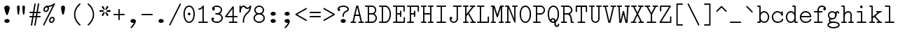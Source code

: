SplineFontDB: 3.2
FontName: Untitled1
FullName: Untitled1
FamilyName: Untitled1
Weight: Regular
Copyright: Copyright (c) 2020, 501475791
UComments: "2020-2-19: Created with FontForge (http://fontforge.org)"
Version: 001.000
StrokeWidth: 96
ItalicAngle: 0
UnderlinePosition: -192
UnderlineWidth: 96
Ascent: 1648
Descent: 400
InvalidEm: 0
LayerCount: 2
Layer: 0 0 "Back" 1
Layer: 1 0 "Fore" 0
XUID: [1021 633 -131660588 20145]
FSType: 0
OS2Version: 0
OS2_WeightWidthSlopeOnly: 0
OS2_UseTypoMetrics: 1
CreationTime: 1582156054
ModificationTime: 1582570339
PfmFamily: 17
TTFWeight: 400
TTFWidth: 5
LineGap: 384
VLineGap: 0
OS2TypoAscent: 0
OS2TypoAOffset: 1
OS2TypoDescent: 0
OS2TypoDOffset: 1
OS2TypoLinegap: 384
OS2WinAscent: 0
OS2WinAOffset: 1
OS2WinDescent: 0
OS2WinDOffset: 1
HheadAscent: 0
HheadAOffset: 1
HheadDescent: 0
HheadDOffset: 1
OS2Vendor: 'PfEd'
MarkAttachClasses: 1
DEI: 91125
LangName: 1033
Encoding: UnicodeBmp
UnicodeInterp: none
NameList: AGL For New Fonts
DisplaySize: -48
AntiAlias: 1
FitToEm: 0
WinInfo: 32 16 8
BeginPrivate: 0
EndPrivate
Grid
-1437.05950928 2672 m 0
 -1437.05950928 -1424 l 1024
4884 492 m 1049
-2048 624 m 0
 4096 624 l 1024
  Named: "half cap"
768 2672 m 0
 768 -1424 l 1024
  Named: "1/4 char"
256 2672 m 0
 256 -1424 l 1024
  Named: "3/4 char"
512 2672 m 0
 512 -1424 l 1024
  Named: "1/2 char"
-2048 1584 m 0
 4096 1584 l 1024
  Named: "accent"
-2048 1200 m 0
 4096 1200 l 1024
  Named: "cap"
-2048 816 m 0
 4096 816 l 1024
  Named: "ex"
-2048 432 m 0
 4096 432 l 1024
  Named: "half ex"
-2048 -336 m 0
 4096 -336 l 1024
  Named: "descender"
-2048 48 m 0
 4096 48 l 1024
  Named: "base"
0 -384 m 25
 0 1632 l 25
 1024 1632 l 25
 1024 -384 l 25
 0 -384 l 1049
16 -384 m 25
 16 1632 l 1049
32 -384 m 25
 32 1632 l 1049
48 -384 m 25
 48 1632 l 1049
64 -384 m 25
 64 1632 l 1049
80 -384 m 25
 80 1632 l 1049
96 -384 m 25
 96 1632 l 1049
112 -384 m 25
 112 1632 l 1049
128 -384 m 25
 128 1632 l 1049
144 -384 m 25
 144 1632 l 1049
160 -384 m 25
 160 1632 l 1049
176 -384 m 25
 176 1632 l 1049
192 -384 m 25
 192 1632 l 1049
208 -384 m 25
 208 1632 l 1049
224 -384 m 25
 224 1632 l 1049
240 -384 m 25
 240 1632 l 1049
256 -384 m 25
 256 1632 l 1049
272 -384 m 25
 272 1632 l 1049
288 -384 m 25
 288 1632 l 1049
304 -384 m 25
 304 1632 l 1049
320 -384 m 25
 320 1632 l 1049
336 -384 m 25
 336 1632 l 1049
352 -384 m 25
 352 1632 l 1049
368 -384 m 25
 368 1632 l 1049
384 -384 m 25
 384 1632 l 1049
400 -384 m 25
 400 1632 l 1049
416 -384 m 25
 416 1632 l 1049
432 -384 m 25
 432 1632 l 1049
448 -384 m 25
 448 1632 l 1049
464 -384 m 25
 464 1632 l 1049
480 -384 m 25
 480 1632 l 1049
496 -384 m 25
 496 1632 l 1049
512 -384 m 25
 512 1632 l 1049
528 -384 m 25
 528 1632 l 1049
544 -384 m 25
 544 1632 l 1049
560 -384 m 25
 560 1632 l 1049
576 -384 m 25
 576 1632 l 1049
592 -384 m 25
 592 1632 l 1049
608 -384 m 25
 608 1632 l 1049
624 -384 m 25
 624 1632 l 1049
640 -384 m 25
 640 1632 l 1049
656 -384 m 25
 656 1632 l 1049
672 -384 m 25
 672 1632 l 1049
688 -384 m 25
 688 1632 l 1049
704 -384 m 25
 704 1632 l 1049
720 -384 m 25
 720 1632 l 1049
736 -384 m 25
 736 1632 l 1049
752 -384 m 25
 752 1632 l 1049
768 -384 m 25
 768 1632 l 1049
784 -384 m 25
 784 1632 l 1049
800 -384 m 25
 800 1632 l 1049
816 -384 m 25
 816 1632 l 1049
832 -384 m 25
 832 1632 l 1049
848 -384 m 25
 848 1632 l 1049
864 -384 m 25
 864 1632 l 1049
880 -384 m 25
 880 1632 l 1049
896 -384 m 25
 896 1632 l 1049
912 -384 m 25
 912 1632 l 1049
928 -384 m 25
 928 1632 l 1049
944 -384 m 25
 944 1632 l 1049
960 -384 m 25
 960 1632 l 1049
976 -384 m 25
 976 1632 l 1049
992 -384 m 25
 992 1632 l 1049
1008 -384 m 25
 1008 1632 l 1049
0 -368 m 25
 16 -368 l 25
 32 -368 l 25
 48 -368 l 25
 64 -368 l 25
 80 -368 l 25
 96 -368 l 25
 112 -368 l 25
 128 -368 l 25
 144 -368 l 25
 160 -368 l 25
 176 -368 l 25
 192 -368 l 25
 208 -368 l 25
 224 -368 l 25
 240 -368 l 25
 256 -368 l 25
 272 -368 l 25
 288 -368 l 25
 304 -368 l 25
 320 -368 l 25
 336 -368 l 25
 352 -368 l 25
 368 -368 l 25
 384 -368 l 25
 400 -368 l 25
 416 -368 l 25
 432 -368 l 25
 448 -368 l 25
 464 -368 l 25
 480 -368 l 25
 496 -368 l 25
 512 -368 l 25
 528 -368 l 25
 544 -368 l 25
 560 -368 l 25
 576 -368 l 25
 592 -368 l 25
 608 -368 l 25
 624 -368 l 25
 640 -368 l 25
 656 -368 l 25
 672 -368 l 25
 688 -368 l 25
 704 -368 l 25
 720 -368 l 25
 736 -368 l 25
 752 -368 l 25
 768 -368 l 25
 784 -368 l 25
 800 -368 l 25
 816 -368 l 25
 832 -368 l 25
 848 -368 l 25
 864 -368 l 25
 880 -368 l 25
 896 -368 l 25
 912 -368 l 25
 928 -368 l 25
 944 -368 l 25
 960 -368 l 25
 976 -368 l 25
 992 -368 l 25
 1008 -368 l 25
 1024 -368 l 1049
0 -352 m 25
 16 -352 l 25
 32 -352 l 25
 48 -352 l 25
 64 -352 l 25
 80 -352 l 25
 96 -352 l 25
 112 -352 l 25
 128 -352 l 25
 144 -352 l 25
 160 -352 l 25
 176 -352 l 25
 192 -352 l 25
 208 -352 l 25
 224 -352 l 25
 240 -352 l 25
 256 -352 l 25
 272 -352 l 25
 288 -352 l 25
 304 -352 l 25
 320 -352 l 25
 336 -352 l 25
 352 -352 l 25
 368 -352 l 25
 384 -352 l 25
 400 -352 l 25
 416 -352 l 25
 432 -352 l 25
 448 -352 l 25
 464 -352 l 25
 480 -352 l 25
 496 -352 l 25
 512 -352 l 25
 528 -352 l 25
 544 -352 l 25
 560 -352 l 25
 576 -352 l 25
 592 -352 l 25
 608 -352 l 25
 624 -352 l 25
 640 -352 l 25
 656 -352 l 25
 672 -352 l 25
 688 -352 l 25
 704 -352 l 25
 720 -352 l 25
 736 -352 l 25
 752 -352 l 25
 768 -352 l 25
 784 -352 l 25
 800 -352 l 25
 816 -352 l 25
 832 -352 l 25
 848 -352 l 25
 864 -352 l 25
 880 -352 l 25
 896 -352 l 25
 912 -352 l 25
 928 -352 l 25
 944 -352 l 25
 960 -352 l 25
 976 -352 l 25
 992 -352 l 25
 1008 -352 l 25
 1024 -352 l 1049
0 -336 m 25
 16 -336 l 25
 32 -336 l 25
 48 -336 l 25
 64 -336 l 25
 80 -336 l 25
 96 -336 l 25
 112 -336 l 25
 128 -336 l 25
 144 -336 l 25
 160 -336 l 25
 176 -336 l 25
 192 -336 l 25
 208 -336 l 25
 224 -336 l 25
 240 -336 l 25
 256 -336 l 25
 272 -336 l 25
 288 -336 l 25
 304 -336 l 25
 320 -336 l 25
 336 -336 l 25
 352 -336 l 25
 368 -336 l 25
 384 -336 l 25
 400 -336 l 25
 416 -336 l 25
 432 -336 l 25
 448 -336 l 25
 464 -336 l 25
 480 -336 l 25
 496 -336 l 25
 512 -336 l 25
 528 -336 l 25
 544 -336 l 25
 560 -336 l 25
 576 -336 l 25
 592 -336 l 25
 608 -336 l 25
 624 -336 l 25
 640 -336 l 25
 656 -336 l 25
 672 -336 l 25
 688 -336 l 25
 704 -336 l 25
 720 -336 l 25
 736 -336 l 25
 752 -336 l 25
 768 -336 l 25
 784 -336 l 25
 800 -336 l 25
 816 -336 l 25
 832 -336 l 25
 848 -336 l 25
 864 -336 l 25
 880 -336 l 25
 896 -336 l 25
 912 -336 l 25
 928 -336 l 25
 944 -336 l 25
 960 -336 l 25
 976 -336 l 25
 992 -336 l 25
 1008 -336 l 25
 1024 -336 l 1049
0 -320 m 25
 16 -320 l 25
 32 -320 l 25
 48 -320 l 25
 64 -320 l 25
 80 -320 l 25
 96 -320 l 25
 112 -320 l 25
 128 -320 l 25
 144 -320 l 25
 160 -320 l 25
 176 -320 l 25
 192 -320 l 25
 208 -320 l 25
 224 -320 l 25
 240 -320 l 25
 256 -320 l 25
 272 -320 l 25
 288 -320 l 25
 304 -320 l 25
 320 -320 l 25
 336 -320 l 25
 352 -320 l 25
 368 -320 l 25
 384 -320 l 25
 400 -320 l 25
 416 -320 l 25
 432 -320 l 25
 448 -320 l 25
 464 -320 l 25
 480 -320 l 25
 496 -320 l 25
 512 -320 l 25
 528 -320 l 25
 544 -320 l 25
 560 -320 l 25
 576 -320 l 25
 592 -320 l 25
 608 -320 l 25
 624 -320 l 25
 640 -320 l 25
 656 -320 l 25
 672 -320 l 25
 688 -320 l 25
 704 -320 l 25
 720 -320 l 25
 736 -320 l 25
 752 -320 l 25
 768 -320 l 25
 784 -320 l 25
 800 -320 l 25
 816 -320 l 25
 832 -320 l 25
 848 -320 l 25
 864 -320 l 25
 880 -320 l 25
 896 -320 l 25
 912 -320 l 25
 928 -320 l 25
 944 -320 l 25
 960 -320 l 25
 976 -320 l 25
 992 -320 l 25
 1008 -320 l 25
 1024 -320 l 1049
0 -304 m 25
 16 -304 l 25
 32 -304 l 25
 48 -304 l 25
 64 -304 l 25
 80 -304 l 25
 96 -304 l 25
 112 -304 l 25
 128 -304 l 25
 144 -304 l 25
 160 -304 l 25
 176 -304 l 25
 192 -304 l 25
 208 -304 l 25
 224 -304 l 25
 240 -304 l 25
 256 -304 l 25
 272 -304 l 25
 288 -304 l 25
 304 -304 l 25
 320 -304 l 25
 336 -304 l 25
 352 -304 l 25
 368 -304 l 25
 384 -304 l 25
 400 -304 l 25
 416 -304 l 25
 432 -304 l 25
 448 -304 l 25
 464 -304 l 25
 480 -304 l 25
 496 -304 l 25
 512 -304 l 25
 528 -304 l 25
 544 -304 l 25
 560 -304 l 25
 576 -304 l 25
 592 -304 l 25
 608 -304 l 25
 624 -304 l 25
 640 -304 l 25
 656 -304 l 25
 672 -304 l 25
 688 -304 l 25
 704 -304 l 25
 720 -304 l 25
 736 -304 l 25
 752 -304 l 25
 768 -304 l 25
 784 -304 l 25
 800 -304 l 25
 816 -304 l 25
 832 -304 l 25
 848 -304 l 25
 864 -304 l 25
 880 -304 l 25
 896 -304 l 25
 912 -304 l 25
 928 -304 l 25
 944 -304 l 25
 960 -304 l 25
 976 -304 l 25
 992 -304 l 25
 1008 -304 l 25
 1024 -304 l 1049
0 -288 m 25
 16 -288 l 25
 32 -288 l 25
 48 -288 l 25
 64 -288 l 25
 80 -288 l 25
 96 -288 l 25
 112 -288 l 25
 128 -288 l 25
 144 -288 l 25
 160 -288 l 25
 176 -288 l 25
 192 -288 l 25
 208 -288 l 25
 224 -288 l 25
 240 -288 l 25
 256 -288 l 25
 272 -288 l 25
 288 -288 l 25
 304 -288 l 25
 320 -288 l 25
 336 -288 l 25
 352 -288 l 25
 368 -288 l 25
 384 -288 l 25
 400 -288 l 25
 416 -288 l 25
 432 -288 l 25
 448 -288 l 25
 464 -288 l 25
 480 -288 l 25
 496 -288 l 25
 512 -288 l 25
 528 -288 l 25
 544 -288 l 25
 560 -288 l 25
 576 -288 l 25
 592 -288 l 25
 608 -288 l 25
 624 -288 l 25
 640 -288 l 25
 656 -288 l 25
 672 -288 l 25
 688 -288 l 25
 704 -288 l 25
 720 -288 l 25
 736 -288 l 25
 752 -288 l 25
 768 -288 l 25
 784 -288 l 25
 800 -288 l 25
 816 -288 l 25
 832 -288 l 25
 848 -288 l 25
 864 -288 l 25
 880 -288 l 25
 896 -288 l 25
 912 -288 l 25
 928 -288 l 25
 944 -288 l 25
 960 -288 l 25
 976 -288 l 25
 992 -288 l 25
 1008 -288 l 25
 1024 -288 l 1049
0 -272 m 25
 16 -272 l 25
 32 -272 l 25
 48 -272 l 25
 64 -272 l 25
 80 -272 l 25
 96 -272 l 25
 112 -272 l 25
 128 -272 l 25
 144 -272 l 25
 160 -272 l 25
 176 -272 l 25
 192 -272 l 25
 208 -272 l 25
 224 -272 l 25
 240 -272 l 25
 256 -272 l 25
 272 -272 l 25
 288 -272 l 25
 304 -272 l 25
 320 -272 l 25
 336 -272 l 25
 352 -272 l 25
 368 -272 l 25
 384 -272 l 25
 400 -272 l 25
 416 -272 l 25
 432 -272 l 25
 448 -272 l 25
 464 -272 l 25
 480 -272 l 25
 496 -272 l 25
 512 -272 l 25
 528 -272 l 25
 544 -272 l 25
 560 -272 l 25
 576 -272 l 25
 592 -272 l 25
 608 -272 l 25
 624 -272 l 25
 640 -272 l 25
 656 -272 l 25
 672 -272 l 25
 688 -272 l 25
 704 -272 l 25
 720 -272 l 25
 736 -272 l 25
 752 -272 l 25
 768 -272 l 25
 784 -272 l 25
 800 -272 l 25
 816 -272 l 25
 832 -272 l 25
 848 -272 l 25
 864 -272 l 25
 880 -272 l 25
 896 -272 l 25
 912 -272 l 25
 928 -272 l 25
 944 -272 l 25
 960 -272 l 25
 976 -272 l 25
 992 -272 l 25
 1008 -272 l 25
 1024 -272 l 1049
0 -256 m 25
 16 -256 l 25
 32 -256 l 25
 48 -256 l 25
 64 -256 l 25
 80 -256 l 25
 96 -256 l 25
 112 -256 l 25
 128 -256 l 25
 144 -256 l 25
 160 -256 l 25
 176 -256 l 25
 192 -256 l 25
 208 -256 l 25
 224 -256 l 25
 240 -256 l 25
 256 -256 l 25
 272 -256 l 25
 288 -256 l 25
 304 -256 l 25
 320 -256 l 25
 336 -256 l 25
 352 -256 l 25
 368 -256 l 25
 384 -256 l 25
 400 -256 l 25
 416 -256 l 25
 432 -256 l 25
 448 -256 l 25
 464 -256 l 25
 480 -256 l 25
 496 -256 l 25
 512 -256 l 25
 528 -256 l 25
 544 -256 l 25
 560 -256 l 25
 576 -256 l 25
 592 -256 l 25
 608 -256 l 25
 624 -256 l 25
 640 -256 l 25
 656 -256 l 25
 672 -256 l 25
 688 -256 l 25
 704 -256 l 25
 720 -256 l 25
 736 -256 l 25
 752 -256 l 25
 768 -256 l 25
 784 -256 l 25
 800 -256 l 25
 816 -256 l 25
 832 -256 l 25
 848 -256 l 25
 864 -256 l 25
 880 -256 l 25
 896 -256 l 25
 912 -256 l 25
 928 -256 l 25
 944 -256 l 25
 960 -256 l 25
 976 -256 l 25
 992 -256 l 25
 1008 -256 l 25
 1024 -256 l 1049
0 -240 m 25
 16 -240 l 25
 32 -240 l 25
 48 -240 l 25
 64 -240 l 25
 80 -240 l 25
 96 -240 l 25
 112 -240 l 25
 128 -240 l 25
 144 -240 l 25
 160 -240 l 25
 176 -240 l 25
 192 -240 l 25
 208 -240 l 25
 224 -240 l 25
 240 -240 l 25
 256 -240 l 25
 272 -240 l 25
 288 -240 l 25
 304 -240 l 25
 320 -240 l 25
 336 -240 l 25
 352 -240 l 25
 368 -240 l 25
 384 -240 l 25
 400 -240 l 25
 416 -240 l 25
 432 -240 l 25
 448 -240 l 25
 464 -240 l 25
 480 -240 l 25
 496 -240 l 25
 512 -240 l 25
 528 -240 l 25
 544 -240 l 25
 560 -240 l 25
 576 -240 l 25
 592 -240 l 25
 608 -240 l 25
 624 -240 l 25
 640 -240 l 25
 656 -240 l 25
 672 -240 l 25
 688 -240 l 25
 704 -240 l 25
 720 -240 l 25
 736 -240 l 25
 752 -240 l 25
 768 -240 l 25
 784 -240 l 25
 800 -240 l 25
 816 -240 l 25
 832 -240 l 25
 848 -240 l 25
 864 -240 l 25
 880 -240 l 25
 896 -240 l 25
 912 -240 l 25
 928 -240 l 25
 944 -240 l 25
 960 -240 l 25
 976 -240 l 25
 992 -240 l 25
 1008 -240 l 25
 1024 -240 l 1049
0 -224 m 25
 16 -224 l 25
 32 -224 l 25
 48 -224 l 25
 64 -224 l 25
 80 -224 l 25
 96 -224 l 25
 112 -224 l 25
 128 -224 l 25
 144 -224 l 25
 160 -224 l 25
 176 -224 l 25
 192 -224 l 25
 208 -224 l 25
 224 -224 l 25
 240 -224 l 25
 256 -224 l 25
 272 -224 l 25
 288 -224 l 25
 304 -224 l 25
 320 -224 l 25
 336 -224 l 25
 352 -224 l 25
 368 -224 l 25
 384 -224 l 25
 400 -224 l 25
 416 -224 l 25
 432 -224 l 25
 448 -224 l 25
 464 -224 l 25
 480 -224 l 25
 496 -224 l 25
 512 -224 l 25
 528 -224 l 25
 544 -224 l 25
 560 -224 l 25
 576 -224 l 25
 592 -224 l 25
 608 -224 l 25
 624 -224 l 25
 640 -224 l 25
 656 -224 l 25
 672 -224 l 25
 688 -224 l 25
 704 -224 l 25
 720 -224 l 25
 736 -224 l 25
 752 -224 l 25
 768 -224 l 25
 784 -224 l 25
 800 -224 l 25
 816 -224 l 25
 832 -224 l 25
 848 -224 l 25
 864 -224 l 25
 880 -224 l 25
 896 -224 l 25
 912 -224 l 25
 928 -224 l 25
 944 -224 l 25
 960 -224 l 25
 976 -224 l 25
 992 -224 l 25
 1008 -224 l 25
 1024 -224 l 1049
0 -208 m 25
 16 -208 l 25
 32 -208 l 25
 48 -208 l 25
 64 -208 l 25
 80 -208 l 25
 96 -208 l 25
 112 -208 l 25
 128 -208 l 25
 144 -208 l 25
 160 -208 l 25
 176 -208 l 25
 192 -208 l 25
 208 -208 l 25
 224 -208 l 25
 240 -208 l 25
 256 -208 l 25
 272 -208 l 25
 288 -208 l 25
 304 -208 l 25
 320 -208 l 25
 336 -208 l 25
 352 -208 l 25
 368 -208 l 25
 384 -208 l 25
 400 -208 l 25
 416 -208 l 25
 432 -208 l 25
 448 -208 l 25
 464 -208 l 25
 480 -208 l 25
 496 -208 l 25
 512 -208 l 25
 528 -208 l 25
 544 -208 l 25
 560 -208 l 25
 576 -208 l 25
 592 -208 l 25
 608 -208 l 25
 624 -208 l 25
 640 -208 l 25
 656 -208 l 25
 672 -208 l 25
 688 -208 l 25
 704 -208 l 25
 720 -208 l 25
 736 -208 l 25
 752 -208 l 25
 768 -208 l 25
 784 -208 l 25
 800 -208 l 25
 816 -208 l 25
 832 -208 l 25
 848 -208 l 25
 864 -208 l 25
 880 -208 l 25
 896 -208 l 25
 912 -208 l 25
 928 -208 l 25
 944 -208 l 25
 960 -208 l 25
 976 -208 l 25
 992 -208 l 25
 1008 -208 l 25
 1024 -208 l 1049
0 -192 m 25
 16 -192 l 25
 32 -192 l 25
 48 -192 l 25
 64 -192 l 25
 80 -192 l 25
 96 -192 l 25
 112 -192 l 25
 128 -192 l 25
 144 -192 l 25
 160 -192 l 25
 176 -192 l 25
 192 -192 l 25
 208 -192 l 25
 224 -192 l 25
 240 -192 l 25
 256 -192 l 25
 272 -192 l 25
 288 -192 l 25
 304 -192 l 25
 320 -192 l 25
 336 -192 l 25
 352 -192 l 25
 368 -192 l 25
 384 -192 l 25
 400 -192 l 25
 416 -192 l 25
 432 -192 l 25
 448 -192 l 25
 464 -192 l 25
 480 -192 l 25
 496 -192 l 25
 512 -192 l 25
 528 -192 l 25
 544 -192 l 25
 560 -192 l 25
 576 -192 l 25
 592 -192 l 25
 608 -192 l 25
 624 -192 l 25
 640 -192 l 25
 656 -192 l 25
 672 -192 l 25
 688 -192 l 25
 704 -192 l 25
 720 -192 l 25
 736 -192 l 25
 752 -192 l 25
 768 -192 l 25
 784 -192 l 25
 800 -192 l 25
 816 -192 l 25
 832 -192 l 25
 848 -192 l 25
 864 -192 l 25
 880 -192 l 25
 896 -192 l 25
 912 -192 l 25
 928 -192 l 25
 944 -192 l 25
 960 -192 l 25
 976 -192 l 25
 992 -192 l 25
 1008 -192 l 25
 1024 -192 l 1049
0 -176 m 25
 16 -176 l 25
 32 -176 l 25
 48 -176 l 25
 64 -176 l 25
 80 -176 l 25
 96 -176 l 25
 112 -176 l 25
 128 -176 l 25
 144 -176 l 25
 160 -176 l 25
 176 -176 l 25
 192 -176 l 25
 208 -176 l 25
 224 -176 l 25
 240 -176 l 25
 256 -176 l 25
 272 -176 l 25
 288 -176 l 25
 304 -176 l 25
 320 -176 l 25
 336 -176 l 25
 352 -176 l 25
 368 -176 l 25
 384 -176 l 25
 400 -176 l 25
 416 -176 l 25
 432 -176 l 25
 448 -176 l 25
 464 -176 l 25
 480 -176 l 25
 496 -176 l 25
 512 -176 l 25
 528 -176 l 25
 544 -176 l 25
 560 -176 l 25
 576 -176 l 25
 592 -176 l 25
 608 -176 l 25
 624 -176 l 25
 640 -176 l 25
 656 -176 l 25
 672 -176 l 25
 688 -176 l 25
 704 -176 l 25
 720 -176 l 25
 736 -176 l 25
 752 -176 l 25
 768 -176 l 25
 784 -176 l 25
 800 -176 l 25
 816 -176 l 25
 832 -176 l 25
 848 -176 l 25
 864 -176 l 25
 880 -176 l 25
 896 -176 l 25
 912 -176 l 25
 928 -176 l 25
 944 -176 l 25
 960 -176 l 25
 976 -176 l 25
 992 -176 l 25
 1008 -176 l 25
 1024 -176 l 1049
0 -160 m 25
 16 -160 l 25
 32 -160 l 25
 48 -160 l 25
 64 -160 l 25
 80 -160 l 25
 96 -160 l 25
 112 -160 l 25
 128 -160 l 25
 144 -160 l 25
 160 -160 l 25
 176 -160 l 25
 192 -160 l 25
 208 -160 l 25
 224 -160 l 25
 240 -160 l 25
 256 -160 l 25
 272 -160 l 25
 288 -160 l 25
 304 -160 l 25
 320 -160 l 25
 336 -160 l 25
 352 -160 l 25
 368 -160 l 25
 384 -160 l 25
 400 -160 l 25
 416 -160 l 25
 432 -160 l 25
 448 -160 l 25
 464 -160 l 25
 480 -160 l 25
 496 -160 l 25
 512 -160 l 25
 528 -160 l 25
 544 -160 l 25
 560 -160 l 25
 576 -160 l 25
 592 -160 l 25
 608 -160 l 25
 624 -160 l 25
 640 -160 l 25
 656 -160 l 25
 672 -160 l 25
 688 -160 l 25
 704 -160 l 25
 720 -160 l 25
 736 -160 l 25
 752 -160 l 25
 768 -160 l 25
 784 -160 l 25
 800 -160 l 25
 816 -160 l 25
 832 -160 l 25
 848 -160 l 25
 864 -160 l 25
 880 -160 l 25
 896 -160 l 25
 912 -160 l 25
 928 -160 l 25
 944 -160 l 25
 960 -160 l 25
 976 -160 l 25
 992 -160 l 25
 1008 -160 l 25
 1024 -160 l 1049
0 -144 m 25
 16 -144 l 25
 32 -144 l 25
 48 -144 l 25
 64 -144 l 25
 80 -144 l 25
 96 -144 l 25
 112 -144 l 25
 128 -144 l 25
 144 -144 l 25
 160 -144 l 25
 176 -144 l 25
 192 -144 l 25
 208 -144 l 25
 224 -144 l 25
 240 -144 l 25
 256 -144 l 25
 272 -144 l 25
 288 -144 l 25
 304 -144 l 25
 320 -144 l 25
 336 -144 l 25
 352 -144 l 25
 368 -144 l 25
 384 -144 l 25
 400 -144 l 25
 416 -144 l 25
 432 -144 l 25
 448 -144 l 25
 464 -144 l 25
 480 -144 l 25
 496 -144 l 25
 512 -144 l 25
 528 -144 l 25
 544 -144 l 25
 560 -144 l 25
 576 -144 l 25
 592 -144 l 25
 608 -144 l 25
 624 -144 l 25
 640 -144 l 25
 656 -144 l 25
 672 -144 l 25
 688 -144 l 25
 704 -144 l 25
 720 -144 l 25
 736 -144 l 25
 752 -144 l 25
 768 -144 l 25
 784 -144 l 25
 800 -144 l 25
 816 -144 l 25
 832 -144 l 25
 848 -144 l 25
 864 -144 l 25
 880 -144 l 25
 896 -144 l 25
 912 -144 l 25
 928 -144 l 25
 944 -144 l 25
 960 -144 l 25
 976 -144 l 25
 992 -144 l 25
 1008 -144 l 25
 1024 -144 l 1049
0 -128 m 25
 16 -128 l 25
 32 -128 l 25
 48 -128 l 25
 64 -128 l 25
 80 -128 l 25
 96 -128 l 25
 112 -128 l 25
 128 -128 l 25
 144 -128 l 25
 160 -128 l 25
 176 -128 l 25
 192 -128 l 25
 208 -128 l 25
 224 -128 l 25
 240 -128 l 25
 256 -128 l 25
 272 -128 l 25
 288 -128 l 25
 304 -128 l 25
 320 -128 l 25
 336 -128 l 25
 352 -128 l 25
 368 -128 l 25
 384 -128 l 25
 400 -128 l 25
 416 -128 l 25
 432 -128 l 25
 448 -128 l 25
 464 -128 l 25
 480 -128 l 25
 496 -128 l 25
 512 -128 l 25
 528 -128 l 25
 544 -128 l 25
 560 -128 l 25
 576 -128 l 25
 592 -128 l 25
 608 -128 l 25
 624 -128 l 25
 640 -128 l 25
 656 -128 l 25
 672 -128 l 25
 688 -128 l 25
 704 -128 l 25
 720 -128 l 25
 736 -128 l 25
 752 -128 l 25
 768 -128 l 25
 784 -128 l 25
 800 -128 l 25
 816 -128 l 25
 832 -128 l 25
 848 -128 l 25
 864 -128 l 25
 880 -128 l 25
 896 -128 l 25
 912 -128 l 25
 928 -128 l 25
 944 -128 l 25
 960 -128 l 25
 976 -128 l 25
 992 -128 l 25
 1008 -128 l 25
 1024 -128 l 1049
0 -112 m 25
 16 -112 l 25
 32 -112 l 25
 48 -112 l 25
 64 -112 l 25
 80 -112 l 25
 96 -112 l 25
 112 -112 l 25
 128 -112 l 25
 144 -112 l 25
 160 -112 l 25
 176 -112 l 25
 192 -112 l 25
 208 -112 l 25
 224 -112 l 25
 240 -112 l 25
 256 -112 l 25
 272 -112 l 25
 288 -112 l 25
 304 -112 l 25
 320 -112 l 25
 336 -112 l 25
 352 -112 l 25
 368 -112 l 25
 384 -112 l 25
 400 -112 l 25
 416 -112 l 25
 432 -112 l 25
 448 -112 l 25
 464 -112 l 25
 480 -112 l 25
 496 -112 l 25
 512 -112 l 25
 528 -112 l 25
 544 -112 l 25
 560 -112 l 25
 576 -112 l 25
 592 -112 l 25
 608 -112 l 25
 624 -112 l 25
 640 -112 l 25
 656 -112 l 25
 672 -112 l 25
 688 -112 l 25
 704 -112 l 25
 720 -112 l 25
 736 -112 l 25
 752 -112 l 25
 768 -112 l 25
 784 -112 l 25
 800 -112 l 25
 816 -112 l 25
 832 -112 l 25
 848 -112 l 25
 864 -112 l 25
 880 -112 l 25
 896 -112 l 25
 912 -112 l 25
 928 -112 l 25
 944 -112 l 25
 960 -112 l 25
 976 -112 l 25
 992 -112 l 25
 1008 -112 l 25
 1024 -112 l 1049
0 -96 m 25
 16 -96 l 25
 32 -96 l 25
 48 -96 l 25
 64 -96 l 25
 80 -96 l 25
 96 -96 l 25
 112 -96 l 25
 128 -96 l 25
 144 -96 l 25
 160 -96 l 25
 176 -96 l 25
 192 -96 l 25
 208 -96 l 25
 224 -96 l 25
 240 -96 l 25
 256 -96 l 25
 272 -96 l 25
 288 -96 l 25
 304 -96 l 25
 320 -96 l 25
 336 -96 l 25
 352 -96 l 25
 368 -96 l 25
 384 -96 l 25
 400 -96 l 25
 416 -96 l 25
 432 -96 l 25
 448 -96 l 25
 464 -96 l 25
 480 -96 l 25
 496 -96 l 25
 512 -96 l 25
 528 -96 l 25
 544 -96 l 25
 560 -96 l 25
 576 -96 l 25
 592 -96 l 25
 608 -96 l 25
 624 -96 l 25
 640 -96 l 25
 656 -96 l 25
 672 -96 l 25
 688 -96 l 25
 704 -96 l 25
 720 -96 l 25
 736 -96 l 25
 752 -96 l 25
 768 -96 l 25
 784 -96 l 25
 800 -96 l 25
 816 -96 l 25
 832 -96 l 25
 848 -96 l 25
 864 -96 l 25
 880 -96 l 25
 896 -96 l 25
 912 -96 l 25
 928 -96 l 25
 944 -96 l 25
 960 -96 l 25
 976 -96 l 25
 992 -96 l 25
 1008 -96 l 25
 1024 -96 l 1049
0 -80 m 25
 16 -80 l 25
 32 -80 l 25
 48 -80 l 25
 64 -80 l 25
 80 -80 l 25
 96 -80 l 25
 112 -80 l 25
 128 -80 l 25
 144 -80 l 25
 160 -80 l 25
 176 -80 l 25
 192 -80 l 25
 208 -80 l 25
 224 -80 l 25
 240 -80 l 25
 256 -80 l 25
 272 -80 l 25
 288 -80 l 25
 304 -80 l 25
 320 -80 l 25
 336 -80 l 25
 352 -80 l 25
 368 -80 l 25
 384 -80 l 25
 400 -80 l 25
 416 -80 l 25
 432 -80 l 25
 448 -80 l 25
 464 -80 l 25
 480 -80 l 25
 496 -80 l 25
 512 -80 l 25
 528 -80 l 25
 544 -80 l 25
 560 -80 l 25
 576 -80 l 25
 592 -80 l 25
 608 -80 l 25
 624 -80 l 25
 640 -80 l 25
 656 -80 l 25
 672 -80 l 25
 688 -80 l 25
 704 -80 l 25
 720 -80 l 25
 736 -80 l 25
 752 -80 l 25
 768 -80 l 25
 784 -80 l 25
 800 -80 l 25
 816 -80 l 25
 832 -80 l 25
 848 -80 l 25
 864 -80 l 25
 880 -80 l 25
 896 -80 l 25
 912 -80 l 25
 928 -80 l 25
 944 -80 l 25
 960 -80 l 25
 976 -80 l 25
 992 -80 l 25
 1008 -80 l 25
 1024 -80 l 1049
0 -64 m 25
 16 -64 l 25
 32 -64 l 25
 48 -64 l 25
 64 -64 l 25
 80 -64 l 25
 96 -64 l 25
 112 -64 l 25
 128 -64 l 25
 144 -64 l 25
 160 -64 l 25
 176 -64 l 25
 192 -64 l 25
 208 -64 l 25
 224 -64 l 25
 240 -64 l 25
 256 -64 l 25
 272 -64 l 25
 288 -64 l 25
 304 -64 l 25
 320 -64 l 25
 336 -64 l 25
 352 -64 l 25
 368 -64 l 25
 384 -64 l 25
 400 -64 l 25
 416 -64 l 25
 432 -64 l 25
 448 -64 l 25
 464 -64 l 25
 480 -64 l 25
 496 -64 l 25
 512 -64 l 25
 528 -64 l 25
 544 -64 l 25
 560 -64 l 25
 576 -64 l 25
 592 -64 l 25
 608 -64 l 25
 624 -64 l 25
 640 -64 l 25
 656 -64 l 25
 672 -64 l 25
 688 -64 l 25
 704 -64 l 25
 720 -64 l 25
 736 -64 l 25
 752 -64 l 25
 768 -64 l 25
 784 -64 l 25
 800 -64 l 25
 816 -64 l 25
 832 -64 l 25
 848 -64 l 25
 864 -64 l 25
 880 -64 l 25
 896 -64 l 25
 912 -64 l 25
 928 -64 l 25
 944 -64 l 25
 960 -64 l 25
 976 -64 l 25
 992 -64 l 25
 1008 -64 l 25
 1024 -64 l 1049
0 -48 m 25
 16 -48 l 25
 32 -48 l 25
 48 -48 l 25
 64 -48 l 25
 80 -48 l 25
 96 -48 l 25
 112 -48 l 25
 128 -48 l 25
 144 -48 l 25
 160 -48 l 25
 176 -48 l 25
 192 -48 l 25
 208 -48 l 25
 224 -48 l 25
 240 -48 l 25
 256 -48 l 25
 272 -48 l 25
 288 -48 l 25
 304 -48 l 25
 320 -48 l 25
 336 -48 l 25
 352 -48 l 25
 368 -48 l 25
 384 -48 l 25
 400 -48 l 25
 416 -48 l 25
 432 -48 l 25
 448 -48 l 25
 464 -48 l 25
 480 -48 l 25
 496 -48 l 25
 512 -48 l 25
 528 -48 l 25
 544 -48 l 25
 560 -48 l 25
 576 -48 l 25
 592 -48 l 25
 608 -48 l 25
 624 -48 l 25
 640 -48 l 25
 656 -48 l 25
 672 -48 l 25
 688 -48 l 25
 704 -48 l 25
 720 -48 l 25
 736 -48 l 25
 752 -48 l 25
 768 -48 l 25
 784 -48 l 25
 800 -48 l 25
 816 -48 l 25
 832 -48 l 25
 848 -48 l 25
 864 -48 l 25
 880 -48 l 25
 896 -48 l 25
 912 -48 l 25
 928 -48 l 25
 944 -48 l 25
 960 -48 l 25
 976 -48 l 25
 992 -48 l 25
 1008 -48 l 25
 1024 -48 l 1049
0 -32 m 25
 16 -32 l 25
 32 -32 l 25
 48 -32 l 25
 64 -32 l 25
 80 -32 l 25
 96 -32 l 25
 112 -32 l 25
 128 -32 l 25
 144 -32 l 25
 160 -32 l 25
 176 -32 l 25
 192 -32 l 25
 208 -32 l 25
 224 -32 l 25
 240 -32 l 25
 256 -32 l 25
 272 -32 l 25
 288 -32 l 25
 304 -32 l 25
 320 -32 l 25
 336 -32 l 25
 352 -32 l 25
 368 -32 l 25
 384 -32 l 25
 400 -32 l 25
 416 -32 l 25
 432 -32 l 25
 448 -32 l 25
 464 -32 l 25
 480 -32 l 25
 496 -32 l 25
 512 -32 l 25
 528 -32 l 25
 544 -32 l 25
 560 -32 l 25
 576 -32 l 25
 592 -32 l 25
 608 -32 l 25
 624 -32 l 25
 640 -32 l 25
 656 -32 l 25
 672 -32 l 25
 688 -32 l 25
 704 -32 l 25
 720 -32 l 25
 736 -32 l 25
 752 -32 l 25
 768 -32 l 25
 784 -32 l 25
 800 -32 l 25
 816 -32 l 25
 832 -32 l 25
 848 -32 l 25
 864 -32 l 25
 880 -32 l 25
 896 -32 l 25
 912 -32 l 25
 928 -32 l 25
 944 -32 l 25
 960 -32 l 25
 976 -32 l 25
 992 -32 l 25
 1008 -32 l 25
 1024 -32 l 1049
0 -16 m 25
 16 -16 l 25
 32 -16 l 25
 48 -16 l 25
 64 -16 l 25
 80 -16 l 25
 96 -16 l 25
 112 -16 l 25
 128 -16 l 25
 144 -16 l 25
 160 -16 l 25
 176 -16 l 25
 192 -16 l 25
 208 -16 l 25
 224 -16 l 25
 240 -16 l 25
 256 -16 l 25
 272 -16 l 25
 288 -16 l 25
 304 -16 l 25
 320 -16 l 25
 336 -16 l 25
 352 -16 l 25
 368 -16 l 25
 384 -16 l 25
 400 -16 l 25
 416 -16 l 25
 432 -16 l 25
 448 -16 l 25
 464 -16 l 25
 480 -16 l 25
 496 -16 l 25
 512 -16 l 25
 528 -16 l 25
 544 -16 l 25
 560 -16 l 25
 576 -16 l 25
 592 -16 l 25
 608 -16 l 25
 624 -16 l 25
 640 -16 l 25
 656 -16 l 25
 672 -16 l 25
 688 -16 l 25
 704 -16 l 25
 720 -16 l 25
 736 -16 l 25
 752 -16 l 25
 768 -16 l 25
 784 -16 l 25
 800 -16 l 25
 816 -16 l 25
 832 -16 l 25
 848 -16 l 25
 864 -16 l 25
 880 -16 l 25
 896 -16 l 25
 912 -16 l 25
 928 -16 l 25
 944 -16 l 25
 960 -16 l 25
 976 -16 l 25
 992 -16 l 25
 1008 -16 l 25
 1024 -16 l 1049
0 0 m 25
 16 0 l 25
 32 0 l 25
 48 0 l 25
 64 0 l 25
 80 0 l 25
 96 0 l 25
 112 0 l 25
 128 0 l 25
 144 0 l 25
 160 0 l 25
 176 0 l 25
 192 0 l 25
 208 0 l 25
 224 0 l 25
 240 0 l 25
 256 0 l 25
 272 0 l 25
 288 0 l 25
 304 0 l 25
 320 0 l 25
 336 0 l 25
 352 0 l 25
 368 0 l 25
 384 0 l 25
 400 0 l 25
 416 0 l 25
 432 0 l 25
 448 0 l 25
 464 0 l 25
 480 0 l 25
 496 0 l 25
 512 0 l 25
 528 0 l 25
 544 0 l 25
 560 0 l 25
 576 0 l 25
 592 0 l 25
 608 0 l 25
 624 0 l 25
 640 0 l 25
 656 0 l 25
 672 0 l 25
 688 0 l 25
 704 0 l 25
 720 0 l 25
 736 0 l 25
 752 0 l 25
 768 0 l 25
 784 0 l 25
 800 0 l 25
 816 0 l 25
 832 0 l 25
 848 0 l 25
 864 0 l 25
 880 0 l 25
 896 0 l 25
 912 0 l 25
 928 0 l 25
 944 0 l 25
 960 0 l 25
 976 0 l 25
 992 0 l 25
 1008 0 l 25
 1024 0 l 1049
0 16 m 25
 16 16 l 25
 32 16 l 25
 48 16 l 25
 64 16 l 25
 80 16 l 25
 96 16 l 25
 112 16 l 25
 128 16 l 25
 144 16 l 25
 160 16 l 25
 176 16 l 25
 192 16 l 25
 208 16 l 25
 224 16 l 25
 240 16 l 25
 256 16 l 25
 272 16 l 25
 288 16 l 25
 304 16 l 25
 320 16 l 25
 336 16 l 25
 352 16 l 25
 368 16 l 25
 384 16 l 25
 400 16 l 25
 416 16 l 25
 432 16 l 25
 448 16 l 25
 464 16 l 25
 480 16 l 25
 496 16 l 25
 512 16 l 25
 528 16 l 25
 544 16 l 25
 560 16 l 25
 576 16 l 25
 592 16 l 25
 608 16 l 25
 624 16 l 25
 640 16 l 25
 656 16 l 25
 672 16 l 25
 688 16 l 25
 704 16 l 25
 720 16 l 25
 736 16 l 25
 752 16 l 25
 768 16 l 25
 784 16 l 25
 800 16 l 25
 816 16 l 25
 832 16 l 25
 848 16 l 25
 864 16 l 25
 880 16 l 25
 896 16 l 25
 912 16 l 25
 928 16 l 25
 944 16 l 25
 960 16 l 25
 976 16 l 25
 992 16 l 25
 1008 16 l 25
 1024 16 l 1049
0 32 m 25
 16 32 l 25
 32 32 l 25
 48 32 l 25
 64 32 l 25
 80 32 l 25
 96 32 l 25
 112 32 l 25
 128 32 l 25
 144 32 l 25
 160 32 l 25
 176 32 l 25
 192 32 l 25
 208 32 l 25
 224 32 l 25
 240 32 l 25
 256 32 l 25
 272 32 l 25
 288 32 l 25
 304 32 l 25
 320 32 l 25
 336 32 l 25
 352 32 l 25
 368 32 l 25
 384 32 l 25
 400 32 l 25
 416 32 l 25
 432 32 l 25
 448 32 l 25
 464 32 l 25
 480 32 l 25
 496 32 l 25
 512 32 l 25
 528 32 l 25
 544 32 l 25
 560 32 l 25
 576 32 l 25
 592 32 l 25
 608 32 l 25
 624 32 l 25
 640 32 l 25
 656 32 l 25
 672 32 l 25
 688 32 l 25
 704 32 l 25
 720 32 l 25
 736 32 l 25
 752 32 l 25
 768 32 l 25
 784 32 l 25
 800 32 l 25
 816 32 l 25
 832 32 l 25
 848 32 l 25
 864 32 l 25
 880 32 l 25
 896 32 l 25
 912 32 l 25
 928 32 l 25
 944 32 l 25
 960 32 l 25
 976 32 l 25
 992 32 l 25
 1008 32 l 25
 1024 32 l 1049
0 48 m 25
 16 48 l 25
 32 48 l 25
 48 48 l 25
 64 48 l 25
 80 48 l 25
 96 48 l 25
 112 48 l 25
 128 48 l 25
 144 48 l 25
 160 48 l 25
 176 48 l 25
 192 48 l 25
 208 48 l 25
 224 48 l 25
 240 48 l 25
 256 48 l 25
 272 48 l 25
 288 48 l 25
 304 48 l 25
 320 48 l 25
 336 48 l 25
 352 48 l 25
 368 48 l 25
 384 48 l 25
 400 48 l 25
 416 48 l 25
 432 48 l 25
 448 48 l 25
 464 48 l 25
 480 48 l 25
 496 48 l 25
 512 48 l 25
 528 48 l 25
 544 48 l 25
 560 48 l 25
 576 48 l 25
 592 48 l 25
 608 48 l 25
 624 48 l 25
 640 48 l 25
 656 48 l 25
 672 48 l 25
 688 48 l 25
 704 48 l 25
 720 48 l 25
 736 48 l 25
 752 48 l 25
 768 48 l 25
 784 48 l 25
 800 48 l 25
 816 48 l 25
 832 48 l 25
 848 48 l 25
 864 48 l 25
 880 48 l 25
 896 48 l 25
 912 48 l 25
 928 48 l 25
 944 48 l 25
 960 48 l 25
 976 48 l 25
 992 48 l 25
 1008 48 l 25
 1024 48 l 1049
0 64 m 25
 16 64 l 25
 32 64 l 25
 48 64 l 25
 64 64 l 25
 80 64 l 25
 96 64 l 25
 112 64 l 25
 128 64 l 25
 144 64 l 25
 160 64 l 25
 176 64 l 25
 192 64 l 25
 208 64 l 25
 224 64 l 25
 240 64 l 25
 256 64 l 25
 272 64 l 25
 288 64 l 25
 304 64 l 25
 320 64 l 25
 336 64 l 25
 352 64 l 25
 368 64 l 25
 384 64 l 25
 400 64 l 25
 416 64 l 25
 432 64 l 25
 448 64 l 25
 464 64 l 25
 480 64 l 25
 496 64 l 25
 512 64 l 25
 528 64 l 25
 544 64 l 25
 560 64 l 25
 576 64 l 25
 592 64 l 25
 608 64 l 25
 624 64 l 25
 640 64 l 25
 656 64 l 25
 672 64 l 25
 688 64 l 25
 704 64 l 25
 720 64 l 25
 736 64 l 25
 752 64 l 25
 768 64 l 25
 784 64 l 25
 800 64 l 25
 816 64 l 25
 832 64 l 25
 848 64 l 25
 864 64 l 25
 880 64 l 25
 896 64 l 25
 912 64 l 25
 928 64 l 25
 944 64 l 25
 960 64 l 25
 976 64 l 25
 992 64 l 25
 1008 64 l 25
 1024 64 l 1049
0 80 m 25
 16 80 l 25
 32 80 l 25
 48 80 l 25
 64 80 l 25
 80 80 l 25
 96 80 l 25
 112 80 l 25
 128 80 l 25
 144 80 l 25
 160 80 l 25
 176 80 l 25
 192 80 l 25
 208 80 l 25
 224 80 l 25
 240 80 l 25
 256 80 l 25
 272 80 l 25
 288 80 l 25
 304 80 l 25
 320 80 l 25
 336 80 l 25
 352 80 l 25
 368 80 l 25
 384 80 l 25
 400 80 l 25
 416 80 l 25
 432 80 l 25
 448 80 l 25
 464 80 l 25
 480 80 l 25
 496 80 l 25
 512 80 l 25
 528 80 l 25
 544 80 l 25
 560 80 l 25
 576 80 l 25
 592 80 l 25
 608 80 l 25
 624 80 l 25
 640 80 l 25
 656 80 l 25
 672 80 l 25
 688 80 l 25
 704 80 l 25
 720 80 l 25
 736 80 l 25
 752 80 l 25
 768 80 l 25
 784 80 l 25
 800 80 l 25
 816 80 l 25
 832 80 l 25
 848 80 l 25
 864 80 l 25
 880 80 l 25
 896 80 l 25
 912 80 l 25
 928 80 l 25
 944 80 l 25
 960 80 l 25
 976 80 l 25
 992 80 l 25
 1008 80 l 25
 1024 80 l 1049
0 96 m 25
 16 96 l 25
 32 96 l 25
 48 96 l 25
 64 96 l 25
 80 96 l 25
 96 96 l 25
 112 96 l 25
 128 96 l 25
 144 96 l 25
 160 96 l 25
 176 96 l 25
 192 96 l 25
 208 96 l 25
 224 96 l 25
 240 96 l 25
 256 96 l 25
 272 96 l 25
 288 96 l 25
 304 96 l 25
 320 96 l 25
 336 96 l 25
 352 96 l 25
 368 96 l 25
 384 96 l 25
 400 96 l 25
 416 96 l 25
 432 96 l 25
 448 96 l 25
 464 96 l 25
 480 96 l 25
 496 96 l 25
 512 96 l 25
 528 96 l 25
 544 96 l 25
 560 96 l 25
 576 96 l 25
 592 96 l 25
 608 96 l 25
 624 96 l 25
 640 96 l 25
 656 96 l 25
 672 96 l 25
 688 96 l 25
 704 96 l 25
 720 96 l 25
 736 96 l 25
 752 96 l 25
 768 96 l 25
 784 96 l 25
 800 96 l 25
 816 96 l 25
 832 96 l 25
 848 96 l 25
 864 96 l 25
 880 96 l 25
 896 96 l 25
 912 96 l 25
 928 96 l 25
 944 96 l 25
 960 96 l 25
 976 96 l 25
 992 96 l 25
 1008 96 l 25
 1024 96 l 1049
0 112 m 25
 16 112 l 25
 32 112 l 25
 48 112 l 25
 64 112 l 25
 80 112 l 25
 96 112 l 25
 112 112 l 25
 128 112 l 25
 144 112 l 25
 160 112 l 25
 176 112 l 25
 192 112 l 25
 208 112 l 25
 224 112 l 25
 240 112 l 25
 256 112 l 25
 272 112 l 25
 288 112 l 25
 304 112 l 25
 320 112 l 25
 336 112 l 25
 352 112 l 25
 368 112 l 25
 384 112 l 25
 400 112 l 25
 416 112 l 25
 432 112 l 25
 448 112 l 25
 464 112 l 25
 480 112 l 25
 496 112 l 25
 512 112 l 25
 528 112 l 25
 544 112 l 25
 560 112 l 25
 576 112 l 25
 592 112 l 25
 608 112 l 25
 624 112 l 25
 640 112 l 25
 656 112 l 25
 672 112 l 25
 688 112 l 25
 704 112 l 25
 720 112 l 25
 736 112 l 25
 752 112 l 25
 768 112 l 25
 784 112 l 25
 800 112 l 25
 816 112 l 25
 832 112 l 25
 848 112 l 25
 864 112 l 25
 880 112 l 25
 896 112 l 25
 912 112 l 25
 928 112 l 25
 944 112 l 25
 960 112 l 25
 976 112 l 25
 992 112 l 25
 1008 112 l 25
 1024 112 l 1049
0 128 m 25
 16 128 l 25
 32 128 l 25
 48 128 l 25
 64 128 l 25
 80 128 l 25
 96 128 l 25
 112 128 l 25
 128 128 l 25
 144 128 l 25
 160 128 l 25
 176 128 l 25
 192 128 l 25
 208 128 l 25
 224 128 l 25
 240 128 l 25
 256 128 l 25
 272 128 l 25
 288 128 l 25
 304 128 l 25
 320 128 l 25
 336 128 l 25
 352 128 l 25
 368 128 l 25
 384 128 l 25
 400 128 l 25
 416 128 l 25
 432 128 l 25
 448 128 l 25
 464 128 l 25
 480 128 l 25
 496 128 l 25
 512 128 l 25
 528 128 l 25
 544 128 l 25
 560 128 l 25
 576 128 l 25
 592 128 l 25
 608 128 l 25
 624 128 l 25
 640 128 l 25
 656 128 l 25
 672 128 l 25
 688 128 l 25
 704 128 l 25
 720 128 l 25
 736 128 l 25
 752 128 l 25
 768 128 l 25
 784 128 l 25
 800 128 l 25
 816 128 l 25
 832 128 l 25
 848 128 l 25
 864 128 l 25
 880 128 l 25
 896 128 l 25
 912 128 l 25
 928 128 l 25
 944 128 l 25
 960 128 l 25
 976 128 l 25
 992 128 l 25
 1008 128 l 25
 1024 128 l 1049
0 144 m 25
 16 144 l 25
 32 144 l 25
 48 144 l 25
 64 144 l 25
 80 144 l 25
 96 144 l 25
 112 144 l 25
 128 144 l 25
 144 144 l 25
 160 144 l 25
 176 144 l 25
 192 144 l 25
 208 144 l 25
 224 144 l 25
 240 144 l 25
 256 144 l 25
 272 144 l 25
 288 144 l 25
 304 144 l 25
 320 144 l 25
 336 144 l 25
 352 144 l 25
 368 144 l 25
 384 144 l 25
 400 144 l 25
 416 144 l 25
 432 144 l 25
 448 144 l 25
 464 144 l 25
 480 144 l 25
 496 144 l 25
 512 144 l 25
 528 144 l 25
 544 144 l 25
 560 144 l 25
 576 144 l 25
 592 144 l 25
 608 144 l 25
 624 144 l 25
 640 144 l 25
 656 144 l 25
 672 144 l 25
 688 144 l 25
 704 144 l 25
 720 144 l 25
 736 144 l 25
 752 144 l 25
 768 144 l 25
 784 144 l 25
 800 144 l 25
 816 144 l 25
 832 144 l 25
 848 144 l 25
 864 144 l 25
 880 144 l 25
 896 144 l 25
 912 144 l 25
 928 144 l 25
 944 144 l 25
 960 144 l 25
 976 144 l 25
 992 144 l 25
 1008 144 l 25
 1024 144 l 1049
0 160 m 25
 16 160 l 25
 32 160 l 25
 48 160 l 25
 64 160 l 25
 80 160 l 25
 96 160 l 25
 112 160 l 25
 128 160 l 25
 144 160 l 25
 160 160 l 25
 176 160 l 25
 192 160 l 25
 208 160 l 25
 224 160 l 25
 240 160 l 25
 256 160 l 25
 272 160 l 25
 288 160 l 25
 304 160 l 25
 320 160 l 25
 336 160 l 25
 352 160 l 25
 368 160 l 25
 384 160 l 25
 400 160 l 25
 416 160 l 25
 432 160 l 25
 448 160 l 25
 464 160 l 25
 480 160 l 25
 496 160 l 25
 512 160 l 25
 528 160 l 25
 544 160 l 25
 560 160 l 25
 576 160 l 25
 592 160 l 25
 608 160 l 25
 624 160 l 25
 640 160 l 25
 656 160 l 25
 672 160 l 25
 688 160 l 25
 704 160 l 25
 720 160 l 25
 736 160 l 25
 752 160 l 25
 768 160 l 25
 784 160 l 25
 800 160 l 25
 816 160 l 25
 832 160 l 25
 848 160 l 25
 864 160 l 25
 880 160 l 25
 896 160 l 25
 912 160 l 25
 928 160 l 25
 944 160 l 25
 960 160 l 25
 976 160 l 25
 992 160 l 25
 1008 160 l 25
 1024 160 l 1049
0 176 m 25
 16 176 l 25
 32 176 l 25
 48 176 l 25
 64 176 l 25
 80 176 l 25
 96 176 l 25
 112 176 l 25
 128 176 l 25
 144 176 l 25
 160 176 l 25
 176 176 l 25
 192 176 l 25
 208 176 l 25
 224 176 l 25
 240 176 l 25
 256 176 l 25
 272 176 l 25
 288 176 l 25
 304 176 l 25
 320 176 l 25
 336 176 l 25
 352 176 l 25
 368 176 l 25
 384 176 l 25
 400 176 l 25
 416 176 l 25
 432 176 l 25
 448 176 l 25
 464 176 l 25
 480 176 l 25
 496 176 l 25
 512 176 l 25
 528 176 l 25
 544 176 l 25
 560 176 l 25
 576 176 l 25
 592 176 l 25
 608 176 l 25
 624 176 l 25
 640 176 l 25
 656 176 l 25
 672 176 l 25
 688 176 l 25
 704 176 l 25
 720 176 l 25
 736 176 l 25
 752 176 l 25
 768 176 l 25
 784 176 l 25
 800 176 l 25
 816 176 l 25
 832 176 l 25
 848 176 l 25
 864 176 l 25
 880 176 l 25
 896 176 l 25
 912 176 l 25
 928 176 l 25
 944 176 l 25
 960 176 l 25
 976 176 l 25
 992 176 l 25
 1008 176 l 25
 1024 176 l 1049
0 192 m 25
 16 192 l 25
 32 192 l 25
 48 192 l 25
 64 192 l 25
 80 192 l 25
 96 192 l 25
 112 192 l 25
 128 192 l 25
 144 192 l 25
 160 192 l 25
 176 192 l 25
 192 192 l 25
 208 192 l 25
 224 192 l 25
 240 192 l 25
 256 192 l 25
 272 192 l 25
 288 192 l 25
 304 192 l 25
 320 192 l 25
 336 192 l 25
 352 192 l 25
 368 192 l 25
 384 192 l 25
 400 192 l 25
 416 192 l 25
 432 192 l 25
 448 192 l 25
 464 192 l 25
 480 192 l 25
 496 192 l 25
 512 192 l 25
 528 192 l 25
 544 192 l 25
 560 192 l 25
 576 192 l 25
 592 192 l 25
 608 192 l 25
 624 192 l 25
 640 192 l 25
 656 192 l 25
 672 192 l 25
 688 192 l 25
 704 192 l 25
 720 192 l 25
 736 192 l 25
 752 192 l 25
 768 192 l 25
 784 192 l 25
 800 192 l 25
 816 192 l 25
 832 192 l 25
 848 192 l 25
 864 192 l 25
 880 192 l 25
 896 192 l 25
 912 192 l 25
 928 192 l 25
 944 192 l 25
 960 192 l 25
 976 192 l 25
 992 192 l 25
 1008 192 l 25
 1024 192 l 1049
0 208 m 25
 16 208 l 25
 32 208 l 25
 48 208 l 25
 64 208 l 25
 80 208 l 25
 96 208 l 25
 112 208 l 25
 128 208 l 25
 144 208 l 25
 160 208 l 25
 176 208 l 25
 192 208 l 25
 208 208 l 25
 224 208 l 25
 240 208 l 25
 256 208 l 25
 272 208 l 25
 288 208 l 25
 304 208 l 25
 320 208 l 25
 336 208 l 25
 352 208 l 25
 368 208 l 25
 384 208 l 25
 400 208 l 25
 416 208 l 25
 432 208 l 25
 448 208 l 25
 464 208 l 25
 480 208 l 25
 496 208 l 25
 512 208 l 25
 528 208 l 25
 544 208 l 25
 560 208 l 25
 576 208 l 25
 592 208 l 25
 608 208 l 25
 624 208 l 25
 640 208 l 25
 656 208 l 25
 672 208 l 25
 688 208 l 25
 704 208 l 25
 720 208 l 25
 736 208 l 25
 752 208 l 25
 768 208 l 25
 784 208 l 25
 800 208 l 25
 816 208 l 25
 832 208 l 25
 848 208 l 25
 864 208 l 25
 880 208 l 25
 896 208 l 25
 912 208 l 25
 928 208 l 25
 944 208 l 25
 960 208 l 25
 976 208 l 25
 992 208 l 25
 1008 208 l 25
 1024 208 l 1049
0 224 m 25
 16 224 l 25
 32 224 l 25
 48 224 l 25
 64 224 l 25
 80 224 l 25
 96 224 l 25
 112 224 l 25
 128 224 l 25
 144 224 l 25
 160 224 l 25
 176 224 l 25
 192 224 l 25
 208 224 l 25
 224 224 l 25
 240 224 l 25
 256 224 l 25
 272 224 l 25
 288 224 l 25
 304 224 l 25
 320 224 l 25
 336 224 l 25
 352 224 l 25
 368 224 l 25
 384 224 l 25
 400 224 l 25
 416 224 l 25
 432 224 l 25
 448 224 l 25
 464 224 l 25
 480 224 l 25
 496 224 l 25
 512 224 l 25
 528 224 l 25
 544 224 l 25
 560 224 l 25
 576 224 l 25
 592 224 l 25
 608 224 l 25
 624 224 l 25
 640 224 l 25
 656 224 l 25
 672 224 l 25
 688 224 l 25
 704 224 l 25
 720 224 l 25
 736 224 l 25
 752 224 l 25
 768 224 l 25
 784 224 l 25
 800 224 l 25
 816 224 l 25
 832 224 l 25
 848 224 l 25
 864 224 l 25
 880 224 l 25
 896 224 l 25
 912 224 l 25
 928 224 l 25
 944 224 l 25
 960 224 l 25
 976 224 l 25
 992 224 l 25
 1008 224 l 25
 1024 224 l 1049
0 240 m 25
 16 240 l 25
 32 240 l 25
 48 240 l 25
 64 240 l 25
 80 240 l 25
 96 240 l 25
 112 240 l 25
 128 240 l 25
 144 240 l 25
 160 240 l 25
 176 240 l 25
 192 240 l 25
 208 240 l 25
 224 240 l 25
 240 240 l 25
 256 240 l 25
 272 240 l 25
 288 240 l 25
 304 240 l 25
 320 240 l 25
 336 240 l 25
 352 240 l 25
 368 240 l 25
 384 240 l 25
 400 240 l 25
 416 240 l 25
 432 240 l 25
 448 240 l 25
 464 240 l 25
 480 240 l 25
 496 240 l 25
 512 240 l 25
 528 240 l 25
 544 240 l 25
 560 240 l 25
 576 240 l 25
 592 240 l 25
 608 240 l 25
 624 240 l 25
 640 240 l 25
 656 240 l 25
 672 240 l 25
 688 240 l 25
 704 240 l 25
 720 240 l 25
 736 240 l 25
 752 240 l 25
 768 240 l 25
 784 240 l 25
 800 240 l 25
 816 240 l 25
 832 240 l 25
 848 240 l 25
 864 240 l 25
 880 240 l 25
 896 240 l 25
 912 240 l 25
 928 240 l 25
 944 240 l 25
 960 240 l 25
 976 240 l 25
 992 240 l 25
 1008 240 l 25
 1024 240 l 1049
0 256 m 25
 16 256 l 25
 32 256 l 25
 48 256 l 25
 64 256 l 25
 80 256 l 25
 96 256 l 25
 112 256 l 25
 128 256 l 25
 144 256 l 25
 160 256 l 25
 176 256 l 25
 192 256 l 25
 208 256 l 25
 224 256 l 25
 240 256 l 25
 256 256 l 25
 272 256 l 25
 288 256 l 25
 304 256 l 25
 320 256 l 25
 336 256 l 25
 352 256 l 25
 368 256 l 25
 384 256 l 25
 400 256 l 25
 416 256 l 25
 432 256 l 25
 448 256 l 25
 464 256 l 25
 480 256 l 25
 496 256 l 25
 512 256 l 25
 528 256 l 25
 544 256 l 25
 560 256 l 25
 576 256 l 25
 592 256 l 25
 608 256 l 25
 624 256 l 25
 640 256 l 25
 656 256 l 25
 672 256 l 25
 688 256 l 25
 704 256 l 25
 720 256 l 25
 736 256 l 25
 752 256 l 25
 768 256 l 25
 784 256 l 25
 800 256 l 25
 816 256 l 25
 832 256 l 25
 848 256 l 25
 864 256 l 25
 880 256 l 25
 896 256 l 25
 912 256 l 25
 928 256 l 25
 944 256 l 25
 960 256 l 25
 976 256 l 25
 992 256 l 25
 1008 256 l 25
 1024 256 l 1049
0 272 m 25
 16 272 l 25
 32 272 l 25
 48 272 l 25
 64 272 l 25
 80 272 l 25
 96 272 l 25
 112 272 l 25
 128 272 l 25
 144 272 l 25
 160 272 l 25
 176 272 l 25
 192 272 l 25
 208 272 l 25
 224 272 l 25
 240 272 l 25
 256 272 l 25
 272 272 l 25
 288 272 l 25
 304 272 l 25
 320 272 l 25
 336 272 l 25
 352 272 l 25
 368 272 l 25
 384 272 l 25
 400 272 l 25
 416 272 l 25
 432 272 l 25
 448 272 l 25
 464 272 l 25
 480 272 l 25
 496 272 l 25
 512 272 l 25
 528 272 l 25
 544 272 l 25
 560 272 l 25
 576 272 l 25
 592 272 l 25
 608 272 l 25
 624 272 l 25
 640 272 l 25
 656 272 l 25
 672 272 l 25
 688 272 l 25
 704 272 l 25
 720 272 l 25
 736 272 l 25
 752 272 l 25
 768 272 l 25
 784 272 l 25
 800 272 l 25
 816 272 l 25
 832 272 l 25
 848 272 l 25
 864 272 l 25
 880 272 l 25
 896 272 l 25
 912 272 l 25
 928 272 l 25
 944 272 l 25
 960 272 l 25
 976 272 l 25
 992 272 l 25
 1008 272 l 25
 1024 272 l 1049
0 288 m 25
 16 288 l 25
 32 288 l 25
 48 288 l 25
 64 288 l 25
 80 288 l 25
 96 288 l 25
 112 288 l 25
 128 288 l 25
 144 288 l 25
 160 288 l 25
 176 288 l 25
 192 288 l 25
 208 288 l 25
 224 288 l 25
 240 288 l 25
 256 288 l 25
 272 288 l 25
 288 288 l 25
 304 288 l 25
 320 288 l 25
 336 288 l 25
 352 288 l 25
 368 288 l 25
 384 288 l 25
 400 288 l 25
 416 288 l 25
 432 288 l 25
 448 288 l 25
 464 288 l 25
 480 288 l 25
 496 288 l 25
 512 288 l 25
 528 288 l 25
 544 288 l 25
 560 288 l 25
 576 288 l 25
 592 288 l 25
 608 288 l 25
 624 288 l 25
 640 288 l 25
 656 288 l 25
 672 288 l 25
 688 288 l 25
 704 288 l 25
 720 288 l 25
 736 288 l 25
 752 288 l 25
 768 288 l 25
 784 288 l 25
 800 288 l 25
 816 288 l 25
 832 288 l 25
 848 288 l 25
 864 288 l 25
 880 288 l 25
 896 288 l 25
 912 288 l 25
 928 288 l 25
 944 288 l 25
 960 288 l 25
 976 288 l 25
 992 288 l 25
 1008 288 l 25
 1024 288 l 1049
0 304 m 25
 16 304 l 25
 32 304 l 25
 48 304 l 25
 64 304 l 25
 80 304 l 25
 96 304 l 25
 112 304 l 25
 128 304 l 25
 144 304 l 25
 160 304 l 25
 176 304 l 25
 192 304 l 25
 208 304 l 25
 224 304 l 25
 240 304 l 25
 256 304 l 25
 272 304 l 25
 288 304 l 25
 304 304 l 25
 320 304 l 25
 336 304 l 25
 352 304 l 25
 368 304 l 25
 384 304 l 25
 400 304 l 25
 416 304 l 25
 432 304 l 25
 448 304 l 25
 464 304 l 25
 480 304 l 25
 496 304 l 25
 512 304 l 25
 528 304 l 25
 544 304 l 25
 560 304 l 25
 576 304 l 25
 592 304 l 25
 608 304 l 25
 624 304 l 25
 640 304 l 25
 656 304 l 25
 672 304 l 25
 688 304 l 25
 704 304 l 25
 720 304 l 25
 736 304 l 25
 752 304 l 25
 768 304 l 25
 784 304 l 25
 800 304 l 25
 816 304 l 25
 832 304 l 25
 848 304 l 25
 864 304 l 25
 880 304 l 25
 896 304 l 25
 912 304 l 25
 928 304 l 25
 944 304 l 25
 960 304 l 25
 976 304 l 25
 992 304 l 25
 1008 304 l 25
 1024 304 l 1049
0 320 m 25
 16 320 l 25
 32 320 l 25
 48 320 l 25
 64 320 l 25
 80 320 l 25
 96 320 l 25
 112 320 l 25
 128 320 l 25
 144 320 l 25
 160 320 l 25
 176 320 l 25
 192 320 l 25
 208 320 l 25
 224 320 l 25
 240 320 l 25
 256 320 l 25
 272 320 l 25
 288 320 l 25
 304 320 l 25
 320 320 l 25
 336 320 l 25
 352 320 l 25
 368 320 l 25
 384 320 l 25
 400 320 l 25
 416 320 l 25
 432 320 l 25
 448 320 l 25
 464 320 l 25
 480 320 l 25
 496 320 l 25
 512 320 l 25
 528 320 l 25
 544 320 l 25
 560 320 l 25
 576 320 l 25
 592 320 l 25
 608 320 l 25
 624 320 l 25
 640 320 l 25
 656 320 l 25
 672 320 l 25
 688 320 l 25
 704 320 l 25
 720 320 l 25
 736 320 l 25
 752 320 l 25
 768 320 l 25
 784 320 l 25
 800 320 l 25
 816 320 l 25
 832 320 l 25
 848 320 l 25
 864 320 l 25
 880 320 l 25
 896 320 l 25
 912 320 l 25
 928 320 l 25
 944 320 l 25
 960 320 l 25
 976 320 l 25
 992 320 l 25
 1008 320 l 25
 1024 320 l 1049
0 336 m 25
 16 336 l 25
 32 336 l 25
 48 336 l 25
 64 336 l 25
 80 336 l 25
 96 336 l 25
 112 336 l 25
 128 336 l 25
 144 336 l 25
 160 336 l 25
 176 336 l 25
 192 336 l 25
 208 336 l 25
 224 336 l 25
 240 336 l 25
 256 336 l 25
 272 336 l 25
 288 336 l 25
 304 336 l 25
 320 336 l 25
 336 336 l 25
 352 336 l 25
 368 336 l 25
 384 336 l 25
 400 336 l 25
 416 336 l 25
 432 336 l 25
 448 336 l 25
 464 336 l 25
 480 336 l 25
 496 336 l 25
 512 336 l 25
 528 336 l 25
 544 336 l 25
 560 336 l 25
 576 336 l 25
 592 336 l 25
 608 336 l 25
 624 336 l 25
 640 336 l 25
 656 336 l 25
 672 336 l 25
 688 336 l 25
 704 336 l 25
 720 336 l 25
 736 336 l 25
 752 336 l 25
 768 336 l 25
 784 336 l 25
 800 336 l 25
 816 336 l 25
 832 336 l 25
 848 336 l 25
 864 336 l 25
 880 336 l 25
 896 336 l 25
 912 336 l 25
 928 336 l 25
 944 336 l 25
 960 336 l 25
 976 336 l 25
 992 336 l 25
 1008 336 l 25
 1024 336 l 1049
0 352 m 25
 16 352 l 25
 32 352 l 25
 48 352 l 25
 64 352 l 25
 80 352 l 25
 96 352 l 25
 112 352 l 25
 128 352 l 25
 144 352 l 25
 160 352 l 25
 176 352 l 25
 192 352 l 25
 208 352 l 25
 224 352 l 25
 240 352 l 25
 256 352 l 25
 272 352 l 25
 288 352 l 25
 304 352 l 25
 320 352 l 25
 336 352 l 25
 352 352 l 25
 368 352 l 25
 384 352 l 25
 400 352 l 25
 416 352 l 25
 432 352 l 25
 448 352 l 25
 464 352 l 25
 480 352 l 25
 496 352 l 25
 512 352 l 25
 528 352 l 25
 544 352 l 25
 560 352 l 25
 576 352 l 25
 592 352 l 25
 608 352 l 25
 624 352 l 25
 640 352 l 25
 656 352 l 25
 672 352 l 25
 688 352 l 25
 704 352 l 25
 720 352 l 25
 736 352 l 25
 752 352 l 25
 768 352 l 25
 784 352 l 25
 800 352 l 25
 816 352 l 25
 832 352 l 25
 848 352 l 25
 864 352 l 25
 880 352 l 25
 896 352 l 25
 912 352 l 25
 928 352 l 25
 944 352 l 25
 960 352 l 25
 976 352 l 25
 992 352 l 25
 1008 352 l 25
 1024 352 l 1049
0 368 m 25
 16 368 l 25
 32 368 l 25
 48 368 l 25
 64 368 l 25
 80 368 l 25
 96 368 l 25
 112 368 l 25
 128 368 l 25
 144 368 l 25
 160 368 l 25
 176 368 l 25
 192 368 l 25
 208 368 l 25
 224 368 l 25
 240 368 l 25
 256 368 l 25
 272 368 l 25
 288 368 l 25
 304 368 l 25
 320 368 l 25
 336 368 l 25
 352 368 l 25
 368 368 l 25
 384 368 l 25
 400 368 l 25
 416 368 l 25
 432 368 l 25
 448 368 l 25
 464 368 l 25
 480 368 l 25
 496 368 l 25
 512 368 l 25
 528 368 l 25
 544 368 l 25
 560 368 l 25
 576 368 l 25
 592 368 l 25
 608 368 l 25
 624 368 l 25
 640 368 l 25
 656 368 l 25
 672 368 l 25
 688 368 l 25
 704 368 l 25
 720 368 l 25
 736 368 l 25
 752 368 l 25
 768 368 l 25
 784 368 l 25
 800 368 l 25
 816 368 l 25
 832 368 l 25
 848 368 l 25
 864 368 l 25
 880 368 l 25
 896 368 l 25
 912 368 l 25
 928 368 l 25
 944 368 l 25
 960 368 l 25
 976 368 l 25
 992 368 l 25
 1008 368 l 25
 1024 368 l 1049
0 384 m 25
 16 384 l 25
 32 384 l 25
 48 384 l 25
 64 384 l 25
 80 384 l 25
 96 384 l 25
 112 384 l 25
 128 384 l 25
 144 384 l 25
 160 384 l 25
 176 384 l 25
 192 384 l 25
 208 384 l 25
 224 384 l 25
 240 384 l 25
 256 384 l 25
 272 384 l 25
 288 384 l 25
 304 384 l 25
 320 384 l 25
 336 384 l 25
 352 384 l 25
 368 384 l 25
 384 384 l 25
 400 384 l 25
 416 384 l 25
 432 384 l 25
 448 384 l 25
 464 384 l 25
 480 384 l 25
 496 384 l 25
 512 384 l 25
 528 384 l 25
 544 384 l 25
 560 384 l 25
 576 384 l 25
 592 384 l 25
 608 384 l 25
 624 384 l 25
 640 384 l 25
 656 384 l 25
 672 384 l 25
 688 384 l 25
 704 384 l 25
 720 384 l 25
 736 384 l 25
 752 384 l 25
 768 384 l 25
 784 384 l 25
 800 384 l 25
 816 384 l 25
 832 384 l 25
 848 384 l 25
 864 384 l 25
 880 384 l 25
 896 384 l 25
 912 384 l 25
 928 384 l 25
 944 384 l 25
 960 384 l 25
 976 384 l 25
 992 384 l 25
 1008 384 l 25
 1024 384 l 1049
0 400 m 25
 16 400 l 25
 32 400 l 25
 48 400 l 25
 64 400 l 25
 80 400 l 25
 96 400 l 25
 112 400 l 25
 128 400 l 25
 144 400 l 25
 160 400 l 25
 176 400 l 25
 192 400 l 25
 208 400 l 25
 224 400 l 25
 240 400 l 25
 256 400 l 25
 272 400 l 25
 288 400 l 25
 304 400 l 25
 320 400 l 25
 336 400 l 25
 352 400 l 25
 368 400 l 25
 384 400 l 25
 400 400 l 25
 416 400 l 25
 432 400 l 25
 448 400 l 25
 464 400 l 25
 480 400 l 25
 496 400 l 25
 512 400 l 25
 528 400 l 25
 544 400 l 25
 560 400 l 25
 576 400 l 25
 592 400 l 25
 608 400 l 25
 624 400 l 25
 640 400 l 25
 656 400 l 25
 672 400 l 25
 688 400 l 25
 704 400 l 25
 720 400 l 25
 736 400 l 25
 752 400 l 25
 768 400 l 25
 784 400 l 25
 800 400 l 25
 816 400 l 25
 832 400 l 25
 848 400 l 25
 864 400 l 25
 880 400 l 25
 896 400 l 25
 912 400 l 25
 928 400 l 25
 944 400 l 25
 960 400 l 25
 976 400 l 25
 992 400 l 25
 1008 400 l 25
 1024 400 l 1049
0 416 m 25
 16 416 l 25
 32 416 l 25
 48 416 l 25
 64 416 l 25
 80 416 l 25
 96 416 l 25
 112 416 l 25
 128 416 l 25
 144 416 l 25
 160 416 l 25
 176 416 l 25
 192 416 l 25
 208 416 l 25
 224 416 l 25
 240 416 l 25
 256 416 l 25
 272 416 l 25
 288 416 l 25
 304 416 l 25
 320 416 l 25
 336 416 l 25
 352 416 l 25
 368 416 l 25
 384 416 l 25
 400 416 l 25
 416 416 l 25
 432 416 l 25
 448 416 l 25
 464 416 l 25
 480 416 l 25
 496 416 l 25
 512 416 l 25
 528 416 l 25
 544 416 l 25
 560 416 l 25
 576 416 l 25
 592 416 l 25
 608 416 l 25
 624 416 l 25
 640 416 l 25
 656 416 l 25
 672 416 l 25
 688 416 l 25
 704 416 l 25
 720 416 l 25
 736 416 l 25
 752 416 l 25
 768 416 l 25
 784 416 l 25
 800 416 l 25
 816 416 l 25
 832 416 l 25
 848 416 l 25
 864 416 l 25
 880 416 l 25
 896 416 l 25
 912 416 l 25
 928 416 l 25
 944 416 l 25
 960 416 l 25
 976 416 l 25
 992 416 l 25
 1008 416 l 25
 1024 416 l 1049
0 432 m 25
 16 432 l 25
 32 432 l 25
 48 432 l 25
 64 432 l 25
 80 432 l 25
 96 432 l 25
 112 432 l 25
 128 432 l 25
 144 432 l 25
 160 432 l 25
 176 432 l 25
 192 432 l 25
 208 432 l 25
 224 432 l 25
 240 432 l 25
 256 432 l 25
 272 432 l 25
 288 432 l 25
 304 432 l 25
 320 432 l 25
 336 432 l 25
 352 432 l 25
 368 432 l 25
 384 432 l 25
 400 432 l 25
 416 432 l 25
 432 432 l 25
 448 432 l 25
 464 432 l 25
 480 432 l 25
 496 432 l 25
 512 432 l 25
 528 432 l 25
 544 432 l 25
 560 432 l 25
 576 432 l 25
 592 432 l 25
 608 432 l 25
 624 432 l 25
 640 432 l 25
 656 432 l 25
 672 432 l 25
 688 432 l 25
 704 432 l 25
 720 432 l 25
 736 432 l 25
 752 432 l 25
 768 432 l 25
 784 432 l 25
 800 432 l 25
 816 432 l 25
 832 432 l 25
 848 432 l 25
 864 432 l 25
 880 432 l 25
 896 432 l 25
 912 432 l 25
 928 432 l 25
 944 432 l 25
 960 432 l 25
 976 432 l 25
 992 432 l 25
 1008 432 l 25
 1024 432 l 1049
0 448 m 25
 16 448 l 25
 32 448 l 25
 48 448 l 25
 64 448 l 25
 80 448 l 25
 96 448 l 25
 112 448 l 25
 128 448 l 25
 144 448 l 25
 160 448 l 25
 176 448 l 25
 192 448 l 25
 208 448 l 25
 224 448 l 25
 240 448 l 25
 256 448 l 25
 272 448 l 25
 288 448 l 25
 304 448 l 25
 320 448 l 25
 336 448 l 25
 352 448 l 25
 368 448 l 25
 384 448 l 25
 400 448 l 25
 416 448 l 25
 432 448 l 25
 448 448 l 25
 464 448 l 25
 480 448 l 25
 496 448 l 25
 512 448 l 25
 528 448 l 25
 544 448 l 25
 560 448 l 25
 576 448 l 25
 592 448 l 25
 608 448 l 25
 624 448 l 25
 640 448 l 25
 656 448 l 25
 672 448 l 25
 688 448 l 25
 704 448 l 25
 720 448 l 25
 736 448 l 25
 752 448 l 25
 768 448 l 25
 784 448 l 25
 800 448 l 25
 816 448 l 25
 832 448 l 25
 848 448 l 25
 864 448 l 25
 880 448 l 25
 896 448 l 25
 912 448 l 25
 928 448 l 25
 944 448 l 25
 960 448 l 25
 976 448 l 25
 992 448 l 25
 1008 448 l 25
 1024 448 l 1049
0 464 m 25
 16 464 l 25
 32 464 l 25
 48 464 l 25
 64 464 l 25
 80 464 l 25
 96 464 l 25
 112 464 l 25
 128 464 l 25
 144 464 l 25
 160 464 l 25
 176 464 l 25
 192 464 l 25
 208 464 l 25
 224 464 l 25
 240 464 l 25
 256 464 l 25
 272 464 l 25
 288 464 l 25
 304 464 l 25
 320 464 l 25
 336 464 l 25
 352 464 l 25
 368 464 l 25
 384 464 l 25
 400 464 l 25
 416 464 l 25
 432 464 l 25
 448 464 l 25
 464 464 l 25
 480 464 l 25
 496 464 l 25
 512 464 l 25
 528 464 l 25
 544 464 l 25
 560 464 l 25
 576 464 l 25
 592 464 l 25
 608 464 l 25
 624 464 l 25
 640 464 l 25
 656 464 l 25
 672 464 l 25
 688 464 l 25
 704 464 l 25
 720 464 l 25
 736 464 l 25
 752 464 l 25
 768 464 l 25
 784 464 l 25
 800 464 l 25
 816 464 l 25
 832 464 l 25
 848 464 l 25
 864 464 l 25
 880 464 l 25
 896 464 l 25
 912 464 l 25
 928 464 l 25
 944 464 l 25
 960 464 l 25
 976 464 l 25
 992 464 l 25
 1008 464 l 25
 1024 464 l 1049
0 480 m 25
 16 480 l 25
 32 480 l 25
 48 480 l 25
 64 480 l 25
 80 480 l 25
 96 480 l 25
 112 480 l 25
 128 480 l 25
 144 480 l 25
 160 480 l 25
 176 480 l 25
 192 480 l 25
 208 480 l 25
 224 480 l 25
 240 480 l 25
 256 480 l 25
 272 480 l 25
 288 480 l 25
 304 480 l 25
 320 480 l 25
 336 480 l 25
 352 480 l 25
 368 480 l 25
 384 480 l 25
 400 480 l 25
 416 480 l 25
 432 480 l 25
 448 480 l 25
 464 480 l 25
 480 480 l 25
 496 480 l 25
 512 480 l 25
 528 480 l 25
 544 480 l 25
 560 480 l 25
 576 480 l 25
 592 480 l 25
 608 480 l 25
 624 480 l 25
 640 480 l 25
 656 480 l 25
 672 480 l 25
 688 480 l 25
 704 480 l 25
 720 480 l 25
 736 480 l 25
 752 480 l 25
 768 480 l 25
 784 480 l 25
 800 480 l 25
 816 480 l 25
 832 480 l 25
 848 480 l 25
 864 480 l 25
 880 480 l 25
 896 480 l 25
 912 480 l 25
 928 480 l 25
 944 480 l 25
 960 480 l 25
 976 480 l 25
 992 480 l 25
 1008 480 l 25
 1024 480 l 1049
0 496 m 25
 16 496 l 25
 32 496 l 25
 48 496 l 25
 64 496 l 25
 80 496 l 25
 96 496 l 25
 112 496 l 25
 128 496 l 25
 144 496 l 25
 160 496 l 25
 176 496 l 25
 192 496 l 25
 208 496 l 25
 224 496 l 25
 240 496 l 25
 256 496 l 25
 272 496 l 25
 288 496 l 25
 304 496 l 25
 320 496 l 25
 336 496 l 25
 352 496 l 25
 368 496 l 25
 384 496 l 25
 400 496 l 25
 416 496 l 25
 432 496 l 25
 448 496 l 25
 464 496 l 25
 480 496 l 25
 496 496 l 25
 512 496 l 25
 528 496 l 25
 544 496 l 25
 560 496 l 25
 576 496 l 25
 592 496 l 25
 608 496 l 25
 624 496 l 25
 640 496 l 25
 656 496 l 25
 672 496 l 25
 688 496 l 25
 704 496 l 25
 720 496 l 25
 736 496 l 25
 752 496 l 25
 768 496 l 25
 784 496 l 25
 800 496 l 25
 816 496 l 25
 832 496 l 25
 848 496 l 25
 864 496 l 25
 880 496 l 25
 896 496 l 25
 912 496 l 25
 928 496 l 25
 944 496 l 25
 960 496 l 25
 976 496 l 25
 992 496 l 25
 1008 496 l 25
 1024 496 l 1049
0 512 m 25
 16 512 l 25
 32 512 l 25
 48 512 l 25
 64 512 l 25
 80 512 l 25
 96 512 l 25
 112 512 l 25
 128 512 l 25
 144 512 l 25
 160 512 l 25
 176 512 l 25
 192 512 l 25
 208 512 l 25
 224 512 l 25
 240 512 l 25
 256 512 l 25
 272 512 l 25
 288 512 l 25
 304 512 l 25
 320 512 l 25
 336 512 l 25
 352 512 l 25
 368 512 l 25
 384 512 l 25
 400 512 l 25
 416 512 l 25
 432 512 l 25
 448 512 l 25
 464 512 l 25
 480 512 l 25
 496 512 l 25
 512 512 l 25
 528 512 l 25
 544 512 l 25
 560 512 l 25
 576 512 l 25
 592 512 l 25
 608 512 l 25
 624 512 l 25
 640 512 l 25
 656 512 l 25
 672 512 l 25
 688 512 l 25
 704 512 l 25
 720 512 l 25
 736 512 l 25
 752 512 l 25
 768 512 l 25
 784 512 l 25
 800 512 l 25
 816 512 l 25
 832 512 l 25
 848 512 l 25
 864 512 l 25
 880 512 l 25
 896 512 l 25
 912 512 l 25
 928 512 l 25
 944 512 l 25
 960 512 l 25
 976 512 l 25
 992 512 l 25
 1008 512 l 25
 1024 512 l 1049
0 528 m 25
 16 528 l 25
 32 528 l 25
 48 528 l 25
 64 528 l 25
 80 528 l 25
 96 528 l 25
 112 528 l 25
 128 528 l 25
 144 528 l 25
 160 528 l 25
 176 528 l 25
 192 528 l 25
 208 528 l 25
 224 528 l 25
 240 528 l 25
 256 528 l 25
 272 528 l 25
 288 528 l 25
 304 528 l 25
 320 528 l 25
 336 528 l 25
 352 528 l 25
 368 528 l 25
 384 528 l 25
 400 528 l 25
 416 528 l 25
 432 528 l 25
 448 528 l 25
 464 528 l 25
 480 528 l 25
 496 528 l 25
 512 528 l 25
 528 528 l 25
 544 528 l 25
 560 528 l 25
 576 528 l 25
 592 528 l 25
 608 528 l 25
 624 528 l 25
 640 528 l 25
 656 528 l 25
 672 528 l 25
 688 528 l 25
 704 528 l 25
 720 528 l 25
 736 528 l 25
 752 528 l 25
 768 528 l 25
 784 528 l 25
 800 528 l 25
 816 528 l 25
 832 528 l 25
 848 528 l 25
 864 528 l 25
 880 528 l 25
 896 528 l 25
 912 528 l 25
 928 528 l 25
 944 528 l 25
 960 528 l 25
 976 528 l 25
 992 528 l 25
 1008 528 l 25
 1024 528 l 1049
0 544 m 25
 16 544 l 25
 32 544 l 25
 48 544 l 25
 64 544 l 25
 80 544 l 25
 96 544 l 25
 112 544 l 25
 128 544 l 25
 144 544 l 25
 160 544 l 25
 176 544 l 25
 192 544 l 25
 208 544 l 25
 224 544 l 25
 240 544 l 25
 256 544 l 25
 272 544 l 25
 288 544 l 25
 304 544 l 25
 320 544 l 25
 336 544 l 25
 352 544 l 25
 368 544 l 25
 384 544 l 25
 400 544 l 25
 416 544 l 25
 432 544 l 25
 448 544 l 25
 464 544 l 25
 480 544 l 25
 496 544 l 25
 512 544 l 25
 528 544 l 25
 544 544 l 25
 560 544 l 25
 576 544 l 25
 592 544 l 25
 608 544 l 25
 624 544 l 25
 640 544 l 25
 656 544 l 25
 672 544 l 25
 688 544 l 25
 704 544 l 25
 720 544 l 25
 736 544 l 25
 752 544 l 25
 768 544 l 25
 784 544 l 25
 800 544 l 25
 816 544 l 25
 832 544 l 25
 848 544 l 25
 864 544 l 25
 880 544 l 25
 896 544 l 25
 912 544 l 25
 928 544 l 25
 944 544 l 25
 960 544 l 25
 976 544 l 25
 992 544 l 25
 1008 544 l 25
 1024 544 l 1049
0 560 m 25
 16 560 l 25
 32 560 l 25
 48 560 l 25
 64 560 l 25
 80 560 l 25
 96 560 l 25
 112 560 l 25
 128 560 l 25
 144 560 l 25
 160 560 l 25
 176 560 l 25
 192 560 l 25
 208 560 l 25
 224 560 l 25
 240 560 l 25
 256 560 l 25
 272 560 l 25
 288 560 l 25
 304 560 l 25
 320 560 l 25
 336 560 l 25
 352 560 l 25
 368 560 l 25
 384 560 l 25
 400 560 l 25
 416 560 l 25
 432 560 l 25
 448 560 l 25
 464 560 l 25
 480 560 l 25
 496 560 l 25
 512 560 l 25
 528 560 l 25
 544 560 l 25
 560 560 l 25
 576 560 l 25
 592 560 l 25
 608 560 l 25
 624 560 l 25
 640 560 l 25
 656 560 l 25
 672 560 l 25
 688 560 l 25
 704 560 l 25
 720 560 l 25
 736 560 l 25
 752 560 l 25
 768 560 l 25
 784 560 l 25
 800 560 l 25
 816 560 l 25
 832 560 l 25
 848 560 l 25
 864 560 l 25
 880 560 l 25
 896 560 l 25
 912 560 l 25
 928 560 l 25
 944 560 l 25
 960 560 l 25
 976 560 l 25
 992 560 l 25
 1008 560 l 25
 1024 560 l 1049
0 576 m 25
 16 576 l 25
 32 576 l 25
 48 576 l 25
 64 576 l 25
 80 576 l 25
 96 576 l 25
 112 576 l 25
 128 576 l 25
 144 576 l 25
 160 576 l 25
 176 576 l 25
 192 576 l 25
 208 576 l 25
 224 576 l 25
 240 576 l 25
 256 576 l 25
 272 576 l 25
 288 576 l 25
 304 576 l 25
 320 576 l 25
 336 576 l 25
 352 576 l 25
 368 576 l 25
 384 576 l 25
 400 576 l 25
 416 576 l 25
 432 576 l 25
 448 576 l 25
 464 576 l 25
 480 576 l 25
 496 576 l 25
 512 576 l 25
 528 576 l 25
 544 576 l 25
 560 576 l 25
 576 576 l 25
 592 576 l 25
 608 576 l 25
 624 576 l 25
 640 576 l 25
 656 576 l 25
 672 576 l 25
 688 576 l 25
 704 576 l 25
 720 576 l 25
 736 576 l 25
 752 576 l 25
 768 576 l 25
 784 576 l 25
 800 576 l 25
 816 576 l 25
 832 576 l 25
 848 576 l 25
 864 576 l 25
 880 576 l 25
 896 576 l 25
 912 576 l 25
 928 576 l 25
 944 576 l 25
 960 576 l 25
 976 576 l 25
 992 576 l 25
 1008 576 l 25
 1024 576 l 1049
0 592 m 25
 16 592 l 25
 32 592 l 25
 48 592 l 25
 64 592 l 25
 80 592 l 25
 96 592 l 25
 112 592 l 25
 128 592 l 25
 144 592 l 25
 160 592 l 25
 176 592 l 25
 192 592 l 25
 208 592 l 25
 224 592 l 25
 240 592 l 25
 256 592 l 25
 272 592 l 25
 288 592 l 25
 304 592 l 25
 320 592 l 25
 336 592 l 25
 352 592 l 25
 368 592 l 25
 384 592 l 25
 400 592 l 25
 416 592 l 25
 432 592 l 25
 448 592 l 25
 464 592 l 25
 480 592 l 25
 496 592 l 25
 512 592 l 25
 528 592 l 25
 544 592 l 25
 560 592 l 25
 576 592 l 25
 592 592 l 25
 608 592 l 25
 624 592 l 25
 640 592 l 25
 656 592 l 25
 672 592 l 25
 688 592 l 25
 704 592 l 25
 720 592 l 25
 736 592 l 25
 752 592 l 25
 768 592 l 25
 784 592 l 25
 800 592 l 25
 816 592 l 25
 832 592 l 25
 848 592 l 25
 864 592 l 25
 880 592 l 25
 896 592 l 25
 912 592 l 25
 928 592 l 25
 944 592 l 25
 960 592 l 25
 976 592 l 25
 992 592 l 25
 1008 592 l 25
 1024 592 l 1049
0 608 m 25
 16 608 l 25
 32 608 l 25
 48 608 l 25
 64 608 l 25
 80 608 l 25
 96 608 l 25
 112 608 l 25
 128 608 l 25
 144 608 l 25
 160 608 l 25
 176 608 l 25
 192 608 l 25
 208 608 l 25
 224 608 l 25
 240 608 l 25
 256 608 l 25
 272 608 l 25
 288 608 l 25
 304 608 l 25
 320 608 l 25
 336 608 l 25
 352 608 l 25
 368 608 l 25
 384 608 l 25
 400 608 l 25
 416 608 l 25
 432 608 l 25
 448 608 l 25
 464 608 l 25
 480 608 l 25
 496 608 l 25
 512 608 l 25
 528 608 l 25
 544 608 l 25
 560 608 l 25
 576 608 l 25
 592 608 l 25
 608 608 l 25
 624 608 l 25
 640 608 l 25
 656 608 l 25
 672 608 l 25
 688 608 l 25
 704 608 l 25
 720 608 l 25
 736 608 l 25
 752 608 l 25
 768 608 l 25
 784 608 l 25
 800 608 l 25
 816 608 l 25
 832 608 l 25
 848 608 l 25
 864 608 l 25
 880 608 l 25
 896 608 l 25
 912 608 l 25
 928 608 l 25
 944 608 l 25
 960 608 l 25
 976 608 l 25
 992 608 l 25
 1008 608 l 25
 1024 608 l 1049
0 624 m 25
 16 624 l 25
 32 624 l 25
 48 624 l 25
 64 624 l 25
 80 624 l 25
 96 624 l 25
 112 624 l 25
 128 624 l 25
 144 624 l 25
 160 624 l 25
 176 624 l 25
 192 624 l 25
 208 624 l 25
 224 624 l 25
 240 624 l 25
 256 624 l 25
 272 624 l 25
 288 624 l 25
 304 624 l 25
 320 624 l 25
 336 624 l 25
 352 624 l 25
 368 624 l 25
 384 624 l 25
 400 624 l 25
 416 624 l 25
 432 624 l 25
 448 624 l 25
 464 624 l 25
 480 624 l 25
 496 624 l 25
 512 624 l 25
 528 624 l 25
 544 624 l 25
 560 624 l 25
 576 624 l 25
 592 624 l 25
 608 624 l 25
 624 624 l 25
 640 624 l 25
 656 624 l 25
 672 624 l 25
 688 624 l 25
 704 624 l 25
 720 624 l 25
 736 624 l 25
 752 624 l 25
 768 624 l 25
 784 624 l 25
 800 624 l 25
 816 624 l 25
 832 624 l 25
 848 624 l 25
 864 624 l 25
 880 624 l 25
 896 624 l 25
 912 624 l 25
 928 624 l 25
 944 624 l 25
 960 624 l 25
 976 624 l 25
 992 624 l 25
 1008 624 l 25
 1024 624 l 1049
0 640 m 25
 16 640 l 25
 32 640 l 25
 48 640 l 25
 64 640 l 25
 80 640 l 25
 96 640 l 25
 112 640 l 25
 128 640 l 25
 144 640 l 25
 160 640 l 25
 176 640 l 25
 192 640 l 25
 208 640 l 25
 224 640 l 25
 240 640 l 25
 256 640 l 25
 272 640 l 25
 288 640 l 25
 304 640 l 25
 320 640 l 25
 336 640 l 25
 352 640 l 25
 368 640 l 25
 384 640 l 25
 400 640 l 25
 416 640 l 25
 432 640 l 25
 448 640 l 25
 464 640 l 25
 480 640 l 25
 496 640 l 25
 512 640 l 25
 528 640 l 25
 544 640 l 25
 560 640 l 25
 576 640 l 25
 592 640 l 25
 608 640 l 25
 624 640 l 25
 640 640 l 25
 656 640 l 25
 672 640 l 25
 688 640 l 25
 704 640 l 25
 720 640 l 25
 736 640 l 25
 752 640 l 25
 768 640 l 25
 784 640 l 25
 800 640 l 25
 816 640 l 25
 832 640 l 25
 848 640 l 25
 864 640 l 25
 880 640 l 25
 896 640 l 25
 912 640 l 25
 928 640 l 25
 944 640 l 25
 960 640 l 25
 976 640 l 25
 992 640 l 25
 1008 640 l 25
 1024 640 l 1049
0 656 m 25
 16 656 l 25
 32 656 l 25
 48 656 l 25
 64 656 l 25
 80 656 l 25
 96 656 l 25
 112 656 l 25
 128 656 l 25
 144 656 l 25
 160 656 l 25
 176 656 l 25
 192 656 l 25
 208 656 l 25
 224 656 l 25
 240 656 l 25
 256 656 l 25
 272 656 l 25
 288 656 l 25
 304 656 l 25
 320 656 l 25
 336 656 l 25
 352 656 l 25
 368 656 l 25
 384 656 l 25
 400 656 l 25
 416 656 l 25
 432 656 l 25
 448 656 l 25
 464 656 l 25
 480 656 l 25
 496 656 l 25
 512 656 l 25
 528 656 l 25
 544 656 l 25
 560 656 l 25
 576 656 l 25
 592 656 l 25
 608 656 l 25
 624 656 l 25
 640 656 l 25
 656 656 l 25
 672 656 l 25
 688 656 l 25
 704 656 l 25
 720 656 l 25
 736 656 l 25
 752 656 l 25
 768 656 l 25
 784 656 l 25
 800 656 l 25
 816 656 l 25
 832 656 l 25
 848 656 l 25
 864 656 l 25
 880 656 l 25
 896 656 l 25
 912 656 l 25
 928 656 l 25
 944 656 l 25
 960 656 l 25
 976 656 l 25
 992 656 l 25
 1008 656 l 25
 1024 656 l 1049
0 672 m 25
 16 672 l 25
 32 672 l 25
 48 672 l 25
 64 672 l 25
 80 672 l 25
 96 672 l 25
 112 672 l 25
 128 672 l 25
 144 672 l 25
 160 672 l 25
 176 672 l 25
 192 672 l 25
 208 672 l 25
 224 672 l 25
 240 672 l 25
 256 672 l 25
 272 672 l 25
 288 672 l 25
 304 672 l 25
 320 672 l 25
 336 672 l 25
 352 672 l 25
 368 672 l 25
 384 672 l 25
 400 672 l 25
 416 672 l 25
 432 672 l 25
 448 672 l 25
 464 672 l 25
 480 672 l 25
 496 672 l 25
 512 672 l 25
 528 672 l 25
 544 672 l 25
 560 672 l 25
 576 672 l 25
 592 672 l 25
 608 672 l 25
 624 672 l 25
 640 672 l 25
 656 672 l 25
 672 672 l 25
 688 672 l 25
 704 672 l 25
 720 672 l 25
 736 672 l 25
 752 672 l 25
 768 672 l 25
 784 672 l 25
 800 672 l 25
 816 672 l 25
 832 672 l 25
 848 672 l 25
 864 672 l 25
 880 672 l 25
 896 672 l 25
 912 672 l 25
 928 672 l 25
 944 672 l 25
 960 672 l 25
 976 672 l 25
 992 672 l 25
 1008 672 l 25
 1024 672 l 1049
0 688 m 25
 16 688 l 25
 32 688 l 25
 48 688 l 25
 64 688 l 25
 80 688 l 25
 96 688 l 25
 112 688 l 25
 128 688 l 25
 144 688 l 25
 160 688 l 25
 176 688 l 25
 192 688 l 25
 208 688 l 25
 224 688 l 25
 240 688 l 25
 256 688 l 25
 272 688 l 25
 288 688 l 25
 304 688 l 25
 320 688 l 25
 336 688 l 25
 352 688 l 25
 368 688 l 25
 384 688 l 25
 400 688 l 25
 416 688 l 25
 432 688 l 25
 448 688 l 25
 464 688 l 25
 480 688 l 25
 496 688 l 25
 512 688 l 25
 528 688 l 25
 544 688 l 25
 560 688 l 25
 576 688 l 25
 592 688 l 25
 608 688 l 25
 624 688 l 25
 640 688 l 25
 656 688 l 25
 672 688 l 25
 688 688 l 25
 704 688 l 25
 720 688 l 25
 736 688 l 25
 752 688 l 25
 768 688 l 25
 784 688 l 25
 800 688 l 25
 816 688 l 25
 832 688 l 25
 848 688 l 25
 864 688 l 25
 880 688 l 25
 896 688 l 25
 912 688 l 25
 928 688 l 25
 944 688 l 25
 960 688 l 25
 976 688 l 25
 992 688 l 25
 1008 688 l 25
 1024 688 l 1049
0 704 m 25
 16 704 l 25
 32 704 l 25
 48 704 l 25
 64 704 l 25
 80 704 l 25
 96 704 l 25
 112 704 l 25
 128 704 l 25
 144 704 l 25
 160 704 l 25
 176 704 l 25
 192 704 l 25
 208 704 l 25
 224 704 l 25
 240 704 l 25
 256 704 l 25
 272 704 l 25
 288 704 l 25
 304 704 l 25
 320 704 l 25
 336 704 l 25
 352 704 l 25
 368 704 l 25
 384 704 l 25
 400 704 l 25
 416 704 l 25
 432 704 l 25
 448 704 l 25
 464 704 l 25
 480 704 l 25
 496 704 l 25
 512 704 l 25
 528 704 l 25
 544 704 l 25
 560 704 l 25
 576 704 l 25
 592 704 l 25
 608 704 l 25
 624 704 l 25
 640 704 l 25
 656 704 l 25
 672 704 l 25
 688 704 l 25
 704 704 l 25
 720 704 l 25
 736 704 l 25
 752 704 l 25
 768 704 l 25
 784 704 l 25
 800 704 l 25
 816 704 l 25
 832 704 l 25
 848 704 l 25
 864 704 l 25
 880 704 l 25
 896 704 l 25
 912 704 l 25
 928 704 l 25
 944 704 l 25
 960 704 l 25
 976 704 l 25
 992 704 l 25
 1008 704 l 25
 1024 704 l 1049
0 720 m 25
 16 720 l 25
 32 720 l 25
 48 720 l 25
 64 720 l 25
 80 720 l 25
 96 720 l 25
 112 720 l 25
 128 720 l 25
 144 720 l 25
 160 720 l 25
 176 720 l 25
 192 720 l 25
 208 720 l 25
 224 720 l 25
 240 720 l 25
 256 720 l 25
 272 720 l 25
 288 720 l 25
 304 720 l 25
 320 720 l 25
 336 720 l 25
 352 720 l 25
 368 720 l 25
 384 720 l 25
 400 720 l 25
 416 720 l 25
 432 720 l 25
 448 720 l 25
 464 720 l 25
 480 720 l 25
 496 720 l 25
 512 720 l 25
 528 720 l 25
 544 720 l 25
 560 720 l 25
 576 720 l 25
 592 720 l 25
 608 720 l 25
 624 720 l 25
 640 720 l 25
 656 720 l 25
 672 720 l 25
 688 720 l 25
 704 720 l 25
 720 720 l 25
 736 720 l 25
 752 720 l 25
 768 720 l 25
 784 720 l 25
 800 720 l 25
 816 720 l 25
 832 720 l 25
 848 720 l 25
 864 720 l 25
 880 720 l 25
 896 720 l 25
 912 720 l 25
 928 720 l 25
 944 720 l 25
 960 720 l 25
 976 720 l 25
 992 720 l 25
 1008 720 l 25
 1024 720 l 1049
0 736 m 25
 16 736 l 25
 32 736 l 25
 48 736 l 25
 64 736 l 25
 80 736 l 25
 96 736 l 25
 112 736 l 25
 128 736 l 25
 144 736 l 25
 160 736 l 25
 176 736 l 25
 192 736 l 25
 208 736 l 25
 224 736 l 25
 240 736 l 25
 256 736 l 25
 272 736 l 25
 288 736 l 25
 304 736 l 25
 320 736 l 25
 336 736 l 25
 352 736 l 25
 368 736 l 25
 384 736 l 25
 400 736 l 25
 416 736 l 25
 432 736 l 25
 448 736 l 25
 464 736 l 25
 480 736 l 25
 496 736 l 25
 512 736 l 25
 528 736 l 25
 544 736 l 25
 560 736 l 25
 576 736 l 25
 592 736 l 25
 608 736 l 25
 624 736 l 25
 640 736 l 25
 656 736 l 25
 672 736 l 25
 688 736 l 25
 704 736 l 25
 720 736 l 25
 736 736 l 25
 752 736 l 25
 768 736 l 25
 784 736 l 25
 800 736 l 25
 816 736 l 25
 832 736 l 25
 848 736 l 25
 864 736 l 25
 880 736 l 25
 896 736 l 25
 912 736 l 25
 928 736 l 25
 944 736 l 25
 960 736 l 25
 976 736 l 25
 992 736 l 25
 1008 736 l 25
 1024 736 l 1049
0 752 m 25
 16 752 l 25
 32 752 l 25
 48 752 l 25
 64 752 l 25
 80 752 l 25
 96 752 l 25
 112 752 l 25
 128 752 l 25
 144 752 l 25
 160 752 l 25
 176 752 l 25
 192 752 l 25
 208 752 l 25
 224 752 l 25
 240 752 l 25
 256 752 l 25
 272 752 l 25
 288 752 l 25
 304 752 l 25
 320 752 l 25
 336 752 l 25
 352 752 l 25
 368 752 l 25
 384 752 l 25
 400 752 l 25
 416 752 l 25
 432 752 l 25
 448 752 l 25
 464 752 l 25
 480 752 l 25
 496 752 l 25
 512 752 l 25
 528 752 l 25
 544 752 l 25
 560 752 l 25
 576 752 l 25
 592 752 l 25
 608 752 l 25
 624 752 l 25
 640 752 l 25
 656 752 l 25
 672 752 l 25
 688 752 l 25
 704 752 l 25
 720 752 l 25
 736 752 l 25
 752 752 l 25
 768 752 l 25
 784 752 l 25
 800 752 l 25
 816 752 l 25
 832 752 l 25
 848 752 l 25
 864 752 l 25
 880 752 l 25
 896 752 l 25
 912 752 l 25
 928 752 l 25
 944 752 l 25
 960 752 l 25
 976 752 l 25
 992 752 l 25
 1008 752 l 25
 1024 752 l 1049
0 768 m 25
 16 768 l 25
 32 768 l 25
 48 768 l 25
 64 768 l 25
 80 768 l 25
 96 768 l 25
 112 768 l 25
 128 768 l 25
 144 768 l 25
 160 768 l 25
 176 768 l 25
 192 768 l 25
 208 768 l 25
 224 768 l 25
 240 768 l 25
 256 768 l 25
 272 768 l 25
 288 768 l 25
 304 768 l 25
 320 768 l 25
 336 768 l 25
 352 768 l 25
 368 768 l 25
 384 768 l 25
 400 768 l 25
 416 768 l 25
 432 768 l 25
 448 768 l 25
 464 768 l 25
 480 768 l 25
 496 768 l 25
 512 768 l 25
 528 768 l 25
 544 768 l 25
 560 768 l 25
 576 768 l 25
 592 768 l 25
 608 768 l 25
 624 768 l 25
 640 768 l 25
 656 768 l 25
 672 768 l 25
 688 768 l 25
 704 768 l 25
 720 768 l 25
 736 768 l 25
 752 768 l 25
 768 768 l 25
 784 768 l 25
 800 768 l 25
 816 768 l 25
 832 768 l 25
 848 768 l 25
 864 768 l 25
 880 768 l 25
 896 768 l 25
 912 768 l 25
 928 768 l 25
 944 768 l 25
 960 768 l 25
 976 768 l 25
 992 768 l 25
 1008 768 l 25
 1024 768 l 1049
0 784 m 25
 16 784 l 25
 32 784 l 25
 48 784 l 25
 64 784 l 25
 80 784 l 25
 96 784 l 25
 112 784 l 25
 128 784 l 25
 144 784 l 25
 160 784 l 25
 176 784 l 25
 192 784 l 25
 208 784 l 25
 224 784 l 25
 240 784 l 25
 256 784 l 25
 272 784 l 25
 288 784 l 25
 304 784 l 25
 320 784 l 25
 336 784 l 25
 352 784 l 25
 368 784 l 25
 384 784 l 25
 400 784 l 25
 416 784 l 25
 432 784 l 25
 448 784 l 25
 464 784 l 25
 480 784 l 25
 496 784 l 25
 512 784 l 25
 528 784 l 25
 544 784 l 25
 560 784 l 25
 576 784 l 25
 592 784 l 25
 608 784 l 25
 624 784 l 25
 640 784 l 25
 656 784 l 25
 672 784 l 25
 688 784 l 25
 704 784 l 25
 720 784 l 25
 736 784 l 25
 752 784 l 25
 768 784 l 25
 784 784 l 25
 800 784 l 25
 816 784 l 25
 832 784 l 25
 848 784 l 25
 864 784 l 25
 880 784 l 25
 896 784 l 25
 912 784 l 25
 928 784 l 25
 944 784 l 25
 960 784 l 25
 976 784 l 25
 992 784 l 25
 1008 784 l 25
 1024 784 l 1049
0 800 m 25
 16 800 l 25
 32 800 l 25
 48 800 l 25
 64 800 l 25
 80 800 l 25
 96 800 l 25
 112 800 l 25
 128 800 l 25
 144 800 l 25
 160 800 l 25
 176 800 l 25
 192 800 l 25
 208 800 l 25
 224 800 l 25
 240 800 l 25
 256 800 l 25
 272 800 l 25
 288 800 l 25
 304 800 l 25
 320 800 l 25
 336 800 l 25
 352 800 l 25
 368 800 l 25
 384 800 l 25
 400 800 l 25
 416 800 l 25
 432 800 l 25
 448 800 l 25
 464 800 l 25
 480 800 l 25
 496 800 l 25
 512 800 l 25
 528 800 l 25
 544 800 l 25
 560 800 l 25
 576 800 l 25
 592 800 l 25
 608 800 l 25
 624 800 l 25
 640 800 l 25
 656 800 l 25
 672 800 l 25
 688 800 l 25
 704 800 l 25
 720 800 l 25
 736 800 l 25
 752 800 l 25
 768 800 l 25
 784 800 l 25
 800 800 l 25
 816 800 l 25
 832 800 l 25
 848 800 l 25
 864 800 l 25
 880 800 l 25
 896 800 l 25
 912 800 l 25
 928 800 l 25
 944 800 l 25
 960 800 l 25
 976 800 l 25
 992 800 l 25
 1008 800 l 25
 1024 800 l 1049
0 816 m 25
 16 816 l 25
 32 816 l 25
 48 816 l 25
 64 816 l 25
 80 816 l 25
 96 816 l 25
 112 816 l 25
 128 816 l 25
 144 816 l 25
 160 816 l 25
 176 816 l 25
 192 816 l 25
 208 816 l 25
 224 816 l 25
 240 816 l 25
 256 816 l 25
 272 816 l 25
 288 816 l 25
 304 816 l 25
 320 816 l 25
 336 816 l 25
 352 816 l 25
 368 816 l 25
 384 816 l 25
 400 816 l 25
 416 816 l 25
 432 816 l 25
 448 816 l 25
 464 816 l 25
 480 816 l 25
 496 816 l 25
 512 816 l 25
 528 816 l 25
 544 816 l 25
 560 816 l 25
 576 816 l 25
 592 816 l 25
 608 816 l 25
 624 816 l 25
 640 816 l 25
 656 816 l 25
 672 816 l 25
 688 816 l 25
 704 816 l 25
 720 816 l 25
 736 816 l 25
 752 816 l 25
 768 816 l 25
 784 816 l 25
 800 816 l 25
 816 816 l 25
 832 816 l 25
 848 816 l 25
 864 816 l 25
 880 816 l 25
 896 816 l 25
 912 816 l 25
 928 816 l 25
 944 816 l 25
 960 816 l 25
 976 816 l 25
 992 816 l 25
 1008 816 l 25
 1024 816 l 1049
0 832 m 25
 16 832 l 25
 32 832 l 25
 48 832 l 25
 64 832 l 25
 80 832 l 25
 96 832 l 25
 112 832 l 25
 128 832 l 25
 144 832 l 25
 160 832 l 25
 176 832 l 25
 192 832 l 25
 208 832 l 25
 224 832 l 25
 240 832 l 25
 256 832 l 25
 272 832 l 25
 288 832 l 25
 304 832 l 25
 320 832 l 25
 336 832 l 25
 352 832 l 25
 368 832 l 25
 384 832 l 25
 400 832 l 25
 416 832 l 25
 432 832 l 25
 448 832 l 25
 464 832 l 25
 480 832 l 25
 496 832 l 25
 512 832 l 25
 528 832 l 25
 544 832 l 25
 560 832 l 25
 576 832 l 25
 592 832 l 25
 608 832 l 25
 624 832 l 25
 640 832 l 25
 656 832 l 25
 672 832 l 25
 688 832 l 25
 704 832 l 25
 720 832 l 25
 736 832 l 25
 752 832 l 25
 768 832 l 25
 784 832 l 25
 800 832 l 25
 816 832 l 25
 832 832 l 25
 848 832 l 25
 864 832 l 25
 880 832 l 25
 896 832 l 25
 912 832 l 25
 928 832 l 25
 944 832 l 25
 960 832 l 25
 976 832 l 25
 992 832 l 25
 1008 832 l 25
 1024 832 l 1049
0 848 m 25
 16 848 l 25
 32 848 l 25
 48 848 l 25
 64 848 l 25
 80 848 l 25
 96 848 l 25
 112 848 l 25
 128 848 l 25
 144 848 l 25
 160 848 l 25
 176 848 l 25
 192 848 l 25
 208 848 l 25
 224 848 l 25
 240 848 l 25
 256 848 l 25
 272 848 l 25
 288 848 l 25
 304 848 l 25
 320 848 l 25
 336 848 l 25
 352 848 l 25
 368 848 l 25
 384 848 l 25
 400 848 l 25
 416 848 l 25
 432 848 l 25
 448 848 l 25
 464 848 l 25
 480 848 l 25
 496 848 l 25
 512 848 l 25
 528 848 l 25
 544 848 l 25
 560 848 l 25
 576 848 l 25
 592 848 l 25
 608 848 l 25
 624 848 l 25
 640 848 l 25
 656 848 l 25
 672 848 l 25
 688 848 l 25
 704 848 l 25
 720 848 l 25
 736 848 l 25
 752 848 l 25
 768 848 l 25
 784 848 l 25
 800 848 l 25
 816 848 l 25
 832 848 l 25
 848 848 l 25
 864 848 l 25
 880 848 l 25
 896 848 l 25
 912 848 l 25
 928 848 l 25
 944 848 l 25
 960 848 l 25
 976 848 l 25
 992 848 l 25
 1008 848 l 25
 1024 848 l 1049
0 864 m 25
 16 864 l 25
 32 864 l 25
 48 864 l 25
 64 864 l 25
 80 864 l 25
 96 864 l 25
 112 864 l 25
 128 864 l 25
 144 864 l 25
 160 864 l 25
 176 864 l 25
 192 864 l 25
 208 864 l 25
 224 864 l 25
 240 864 l 25
 256 864 l 25
 272 864 l 25
 288 864 l 25
 304 864 l 25
 320 864 l 25
 336 864 l 25
 352 864 l 25
 368 864 l 25
 384 864 l 25
 400 864 l 25
 416 864 l 25
 432 864 l 25
 448 864 l 25
 464 864 l 25
 480 864 l 25
 496 864 l 25
 512 864 l 25
 528 864 l 25
 544 864 l 25
 560 864 l 25
 576 864 l 25
 592 864 l 25
 608 864 l 25
 624 864 l 25
 640 864 l 25
 656 864 l 25
 672 864 l 25
 688 864 l 25
 704 864 l 25
 720 864 l 25
 736 864 l 25
 752 864 l 25
 768 864 l 25
 784 864 l 25
 800 864 l 25
 816 864 l 25
 832 864 l 25
 848 864 l 25
 864 864 l 25
 880 864 l 25
 896 864 l 25
 912 864 l 25
 928 864 l 25
 944 864 l 25
 960 864 l 25
 976 864 l 25
 992 864 l 25
 1008 864 l 25
 1024 864 l 1049
0 880 m 25
 16 880 l 25
 32 880 l 25
 48 880 l 25
 64 880 l 25
 80 880 l 25
 96 880 l 25
 112 880 l 25
 128 880 l 25
 144 880 l 25
 160 880 l 25
 176 880 l 25
 192 880 l 25
 208 880 l 25
 224 880 l 25
 240 880 l 25
 256 880 l 25
 272 880 l 25
 288 880 l 25
 304 880 l 25
 320 880 l 25
 336 880 l 25
 352 880 l 25
 368 880 l 25
 384 880 l 25
 400 880 l 25
 416 880 l 25
 432 880 l 25
 448 880 l 25
 464 880 l 25
 480 880 l 25
 496 880 l 25
 512 880 l 25
 528 880 l 25
 544 880 l 25
 560 880 l 25
 576 880 l 25
 592 880 l 25
 608 880 l 25
 624 880 l 25
 640 880 l 25
 656 880 l 25
 672 880 l 25
 688 880 l 25
 704 880 l 25
 720 880 l 25
 736 880 l 25
 752 880 l 25
 768 880 l 25
 784 880 l 25
 800 880 l 25
 816 880 l 25
 832 880 l 25
 848 880 l 25
 864 880 l 25
 880 880 l 25
 896 880 l 25
 912 880 l 25
 928 880 l 25
 944 880 l 25
 960 880 l 25
 976 880 l 25
 992 880 l 25
 1008 880 l 25
 1024 880 l 1049
0 896 m 25
 16 896 l 25
 32 896 l 25
 48 896 l 25
 64 896 l 25
 80 896 l 25
 96 896 l 25
 112 896 l 25
 128 896 l 25
 144 896 l 25
 160 896 l 25
 176 896 l 25
 192 896 l 25
 208 896 l 25
 224 896 l 25
 240 896 l 25
 256 896 l 25
 272 896 l 25
 288 896 l 25
 304 896 l 25
 320 896 l 25
 336 896 l 25
 352 896 l 25
 368 896 l 25
 384 896 l 25
 400 896 l 25
 416 896 l 25
 432 896 l 25
 448 896 l 25
 464 896 l 25
 480 896 l 25
 496 896 l 25
 512 896 l 25
 528 896 l 25
 544 896 l 25
 560 896 l 25
 576 896 l 25
 592 896 l 25
 608 896 l 25
 624 896 l 25
 640 896 l 25
 656 896 l 25
 672 896 l 25
 688 896 l 25
 704 896 l 25
 720 896 l 25
 736 896 l 25
 752 896 l 25
 768 896 l 25
 784 896 l 25
 800 896 l 25
 816 896 l 25
 832 896 l 25
 848 896 l 25
 864 896 l 25
 880 896 l 25
 896 896 l 25
 912 896 l 25
 928 896 l 25
 944 896 l 25
 960 896 l 25
 976 896 l 25
 992 896 l 25
 1008 896 l 25
 1024 896 l 1049
0 912 m 25
 16 912 l 25
 32 912 l 25
 48 912 l 25
 64 912 l 25
 80 912 l 25
 96 912 l 25
 112 912 l 25
 128 912 l 25
 144 912 l 25
 160 912 l 25
 176 912 l 25
 192 912 l 25
 208 912 l 25
 224 912 l 25
 240 912 l 25
 256 912 l 25
 272 912 l 25
 288 912 l 25
 304 912 l 25
 320 912 l 25
 336 912 l 25
 352 912 l 25
 368 912 l 25
 384 912 l 25
 400 912 l 25
 416 912 l 25
 432 912 l 25
 448 912 l 25
 464 912 l 25
 480 912 l 25
 496 912 l 25
 512 912 l 25
 528 912 l 25
 544 912 l 25
 560 912 l 25
 576 912 l 25
 592 912 l 25
 608 912 l 25
 624 912 l 25
 640 912 l 25
 656 912 l 25
 672 912 l 25
 688 912 l 25
 704 912 l 25
 720 912 l 25
 736 912 l 25
 752 912 l 25
 768 912 l 25
 784 912 l 25
 800 912 l 25
 816 912 l 25
 832 912 l 25
 848 912 l 25
 864 912 l 25
 880 912 l 25
 896 912 l 25
 912 912 l 25
 928 912 l 25
 944 912 l 25
 960 912 l 25
 976 912 l 25
 992 912 l 25
 1008 912 l 25
 1024 912 l 1049
0 928 m 25
 16 928 l 25
 32 928 l 25
 48 928 l 25
 64 928 l 25
 80 928 l 25
 96 928 l 25
 112 928 l 25
 128 928 l 25
 144 928 l 25
 160 928 l 25
 176 928 l 25
 192 928 l 25
 208 928 l 25
 224 928 l 25
 240 928 l 25
 256 928 l 25
 272 928 l 25
 288 928 l 25
 304 928 l 25
 320 928 l 25
 336 928 l 25
 352 928 l 25
 368 928 l 25
 384 928 l 25
 400 928 l 25
 416 928 l 25
 432 928 l 25
 448 928 l 25
 464 928 l 25
 480 928 l 25
 496 928 l 25
 512 928 l 25
 528 928 l 25
 544 928 l 25
 560 928 l 25
 576 928 l 25
 592 928 l 25
 608 928 l 25
 624 928 l 25
 640 928 l 25
 656 928 l 25
 672 928 l 25
 688 928 l 25
 704 928 l 25
 720 928 l 25
 736 928 l 25
 752 928 l 25
 768 928 l 25
 784 928 l 25
 800 928 l 25
 816 928 l 25
 832 928 l 25
 848 928 l 25
 864 928 l 25
 880 928 l 25
 896 928 l 25
 912 928 l 25
 928 928 l 25
 944 928 l 25
 960 928 l 25
 976 928 l 25
 992 928 l 25
 1008 928 l 25
 1024 928 l 1049
0 944 m 25
 16 944 l 25
 32 944 l 25
 48 944 l 25
 64 944 l 25
 80 944 l 25
 96 944 l 25
 112 944 l 25
 128 944 l 25
 144 944 l 25
 160 944 l 25
 176 944 l 25
 192 944 l 25
 208 944 l 25
 224 944 l 25
 240 944 l 25
 256 944 l 25
 272 944 l 25
 288 944 l 25
 304 944 l 25
 320 944 l 25
 336 944 l 25
 352 944 l 25
 368 944 l 25
 384 944 l 25
 400 944 l 25
 416 944 l 25
 432 944 l 25
 448 944 l 25
 464 944 l 25
 480 944 l 25
 496 944 l 25
 512 944 l 25
 528 944 l 25
 544 944 l 25
 560 944 l 25
 576 944 l 25
 592 944 l 25
 608 944 l 25
 624 944 l 25
 640 944 l 25
 656 944 l 25
 672 944 l 25
 688 944 l 25
 704 944 l 25
 720 944 l 25
 736 944 l 25
 752 944 l 25
 768 944 l 25
 784 944 l 25
 800 944 l 25
 816 944 l 25
 832 944 l 25
 848 944 l 25
 864 944 l 25
 880 944 l 25
 896 944 l 25
 912 944 l 25
 928 944 l 25
 944 944 l 25
 960 944 l 25
 976 944 l 25
 992 944 l 25
 1008 944 l 25
 1024 944 l 1049
0 960 m 25
 16 960 l 25
 32 960 l 25
 48 960 l 25
 64 960 l 25
 80 960 l 25
 96 960 l 25
 112 960 l 25
 128 960 l 25
 144 960 l 25
 160 960 l 25
 176 960 l 25
 192 960 l 25
 208 960 l 25
 224 960 l 25
 240 960 l 25
 256 960 l 25
 272 960 l 25
 288 960 l 25
 304 960 l 25
 320 960 l 25
 336 960 l 25
 352 960 l 25
 368 960 l 25
 384 960 l 25
 400 960 l 25
 416 960 l 25
 432 960 l 25
 448 960 l 25
 464 960 l 25
 480 960 l 25
 496 960 l 25
 512 960 l 25
 528 960 l 25
 544 960 l 25
 560 960 l 25
 576 960 l 25
 592 960 l 25
 608 960 l 25
 624 960 l 25
 640 960 l 25
 656 960 l 25
 672 960 l 25
 688 960 l 25
 704 960 l 25
 720 960 l 25
 736 960 l 25
 752 960 l 25
 768 960 l 25
 784 960 l 25
 800 960 l 25
 816 960 l 25
 832 960 l 25
 848 960 l 25
 864 960 l 25
 880 960 l 25
 896 960 l 25
 912 960 l 25
 928 960 l 25
 944 960 l 25
 960 960 l 25
 976 960 l 25
 992 960 l 25
 1008 960 l 25
 1024 960 l 1049
0 976 m 25
 16 976 l 25
 32 976 l 25
 48 976 l 25
 64 976 l 25
 80 976 l 25
 96 976 l 25
 112 976 l 25
 128 976 l 25
 144 976 l 25
 160 976 l 25
 176 976 l 25
 192 976 l 25
 208 976 l 25
 224 976 l 25
 240 976 l 25
 256 976 l 25
 272 976 l 25
 288 976 l 25
 304 976 l 25
 320 976 l 25
 336 976 l 25
 352 976 l 25
 368 976 l 25
 384 976 l 25
 400 976 l 25
 416 976 l 25
 432 976 l 25
 448 976 l 25
 464 976 l 25
 480 976 l 25
 496 976 l 25
 512 976 l 25
 528 976 l 25
 544 976 l 25
 560 976 l 25
 576 976 l 25
 592 976 l 25
 608 976 l 25
 624 976 l 25
 640 976 l 25
 656 976 l 25
 672 976 l 25
 688 976 l 25
 704 976 l 25
 720 976 l 25
 736 976 l 25
 752 976 l 25
 768 976 l 25
 784 976 l 25
 800 976 l 25
 816 976 l 25
 832 976 l 25
 848 976 l 25
 864 976 l 25
 880 976 l 25
 896 976 l 25
 912 976 l 25
 928 976 l 25
 944 976 l 25
 960 976 l 25
 976 976 l 25
 992 976 l 25
 1008 976 l 25
 1024 976 l 1049
0 992 m 25
 16 992 l 25
 32 992 l 25
 48 992 l 25
 64 992 l 25
 80 992 l 25
 96 992 l 25
 112 992 l 25
 128 992 l 25
 144 992 l 25
 160 992 l 25
 176 992 l 25
 192 992 l 25
 208 992 l 25
 224 992 l 25
 240 992 l 25
 256 992 l 25
 272 992 l 25
 288 992 l 25
 304 992 l 25
 320 992 l 25
 336 992 l 25
 352 992 l 25
 368 992 l 25
 384 992 l 25
 400 992 l 25
 416 992 l 25
 432 992 l 25
 448 992 l 25
 464 992 l 25
 480 992 l 25
 496 992 l 25
 512 992 l 25
 528 992 l 25
 544 992 l 25
 560 992 l 25
 576 992 l 25
 592 992 l 25
 608 992 l 25
 624 992 l 25
 640 992 l 25
 656 992 l 25
 672 992 l 25
 688 992 l 25
 704 992 l 25
 720 992 l 25
 736 992 l 25
 752 992 l 25
 768 992 l 25
 784 992 l 25
 800 992 l 25
 816 992 l 25
 832 992 l 25
 848 992 l 25
 864 992 l 25
 880 992 l 25
 896 992 l 25
 912 992 l 25
 928 992 l 25
 944 992 l 25
 960 992 l 25
 976 992 l 25
 992 992 l 25
 1008 992 l 25
 1024 992 l 1049
0 1008 m 25
 16 1008 l 25
 32 1008 l 25
 48 1008 l 25
 64 1008 l 25
 80 1008 l 25
 96 1008 l 25
 112 1008 l 25
 128 1008 l 25
 144 1008 l 25
 160 1008 l 25
 176 1008 l 25
 192 1008 l 25
 208 1008 l 25
 224 1008 l 25
 240 1008 l 25
 256 1008 l 25
 272 1008 l 25
 288 1008 l 25
 304 1008 l 25
 320 1008 l 25
 336 1008 l 25
 352 1008 l 25
 368 1008 l 25
 384 1008 l 25
 400 1008 l 25
 416 1008 l 25
 432 1008 l 25
 448 1008 l 25
 464 1008 l 25
 480 1008 l 25
 496 1008 l 25
 512 1008 l 25
 528 1008 l 25
 544 1008 l 25
 560 1008 l 25
 576 1008 l 25
 592 1008 l 25
 608 1008 l 25
 624 1008 l 25
 640 1008 l 25
 656 1008 l 25
 672 1008 l 25
 688 1008 l 25
 704 1008 l 25
 720 1008 l 25
 736 1008 l 25
 752 1008 l 25
 768 1008 l 25
 784 1008 l 25
 800 1008 l 25
 816 1008 l 25
 832 1008 l 25
 848 1008 l 25
 864 1008 l 25
 880 1008 l 25
 896 1008 l 25
 912 1008 l 25
 928 1008 l 25
 944 1008 l 25
 960 1008 l 25
 976 1008 l 25
 992 1008 l 25
 1008 1008 l 25
 1024 1008 l 1049
0 1024 m 25
 16 1024 l 25
 32 1024 l 25
 48 1024 l 25
 64 1024 l 25
 80 1024 l 25
 96 1024 l 25
 112 1024 l 25
 128 1024 l 25
 144 1024 l 25
 160 1024 l 25
 176 1024 l 25
 192 1024 l 25
 208 1024 l 25
 224 1024 l 25
 240 1024 l 25
 256 1024 l 25
 272 1024 l 25
 288 1024 l 25
 304 1024 l 25
 320 1024 l 25
 336 1024 l 25
 352 1024 l 25
 368 1024 l 25
 384 1024 l 25
 400 1024 l 25
 416 1024 l 25
 432 1024 l 25
 448 1024 l 25
 464 1024 l 25
 480 1024 l 25
 496 1024 l 25
 512 1024 l 25
 528 1024 l 25
 544 1024 l 25
 560 1024 l 25
 576 1024 l 25
 592 1024 l 25
 608 1024 l 25
 624 1024 l 25
 640 1024 l 25
 656 1024 l 25
 672 1024 l 25
 688 1024 l 25
 704 1024 l 25
 720 1024 l 25
 736 1024 l 25
 752 1024 l 25
 768 1024 l 25
 784 1024 l 25
 800 1024 l 25
 816 1024 l 25
 832 1024 l 25
 848 1024 l 25
 864 1024 l 25
 880 1024 l 25
 896 1024 l 25
 912 1024 l 25
 928 1024 l 25
 944 1024 l 25
 960 1024 l 25
 976 1024 l 25
 992 1024 l 25
 1008 1024 l 25
 1024 1024 l 1049
0 1040 m 25
 16 1040 l 25
 32 1040 l 25
 48 1040 l 25
 64 1040 l 25
 80 1040 l 25
 96 1040 l 25
 112 1040 l 25
 128 1040 l 25
 144 1040 l 25
 160 1040 l 25
 176 1040 l 25
 192 1040 l 25
 208 1040 l 25
 224 1040 l 25
 240 1040 l 25
 256 1040 l 25
 272 1040 l 25
 288 1040 l 25
 304 1040 l 25
 320 1040 l 25
 336 1040 l 25
 352 1040 l 25
 368 1040 l 25
 384 1040 l 25
 400 1040 l 25
 416 1040 l 25
 432 1040 l 25
 448 1040 l 25
 464 1040 l 25
 480 1040 l 25
 496 1040 l 25
 512 1040 l 25
 528 1040 l 25
 544 1040 l 25
 560 1040 l 25
 576 1040 l 25
 592 1040 l 25
 608 1040 l 25
 624 1040 l 25
 640 1040 l 25
 656 1040 l 25
 672 1040 l 25
 688 1040 l 25
 704 1040 l 25
 720 1040 l 25
 736 1040 l 25
 752 1040 l 25
 768 1040 l 25
 784 1040 l 25
 800 1040 l 25
 816 1040 l 25
 832 1040 l 25
 848 1040 l 25
 864 1040 l 25
 880 1040 l 25
 896 1040 l 25
 912 1040 l 25
 928 1040 l 25
 944 1040 l 25
 960 1040 l 25
 976 1040 l 25
 992 1040 l 25
 1008 1040 l 25
 1024 1040 l 1049
0 1056 m 25
 16 1056 l 25
 32 1056 l 25
 48 1056 l 25
 64 1056 l 25
 80 1056 l 25
 96 1056 l 25
 112 1056 l 25
 128 1056 l 25
 144 1056 l 25
 160 1056 l 25
 176 1056 l 25
 192 1056 l 25
 208 1056 l 25
 224 1056 l 25
 240 1056 l 25
 256 1056 l 25
 272 1056 l 25
 288 1056 l 25
 304 1056 l 25
 320 1056 l 25
 336 1056 l 25
 352 1056 l 25
 368 1056 l 25
 384 1056 l 25
 400 1056 l 25
 416 1056 l 25
 432 1056 l 25
 448 1056 l 25
 464 1056 l 25
 480 1056 l 25
 496 1056 l 25
 512 1056 l 25
 528 1056 l 25
 544 1056 l 25
 560 1056 l 25
 576 1056 l 25
 592 1056 l 25
 608 1056 l 25
 624 1056 l 25
 640 1056 l 25
 656 1056 l 25
 672 1056 l 25
 688 1056 l 25
 704 1056 l 25
 720 1056 l 25
 736 1056 l 25
 752 1056 l 25
 768 1056 l 25
 784 1056 l 25
 800 1056 l 25
 816 1056 l 25
 832 1056 l 25
 848 1056 l 25
 864 1056 l 25
 880 1056 l 25
 896 1056 l 25
 912 1056 l 25
 928 1056 l 25
 944 1056 l 25
 960 1056 l 25
 976 1056 l 25
 992 1056 l 25
 1008 1056 l 25
 1024 1056 l 1049
0 1072 m 25
 16 1072 l 25
 32 1072 l 25
 48 1072 l 25
 64 1072 l 25
 80 1072 l 25
 96 1072 l 25
 112 1072 l 25
 128 1072 l 25
 144 1072 l 25
 160 1072 l 25
 176 1072 l 25
 192 1072 l 25
 208 1072 l 25
 224 1072 l 25
 240 1072 l 25
 256 1072 l 25
 272 1072 l 25
 288 1072 l 25
 304 1072 l 25
 320 1072 l 25
 336 1072 l 25
 352 1072 l 25
 368 1072 l 25
 384 1072 l 25
 400 1072 l 25
 416 1072 l 25
 432 1072 l 25
 448 1072 l 25
 464 1072 l 25
 480 1072 l 25
 496 1072 l 25
 512 1072 l 25
 528 1072 l 25
 544 1072 l 25
 560 1072 l 25
 576 1072 l 25
 592 1072 l 25
 608 1072 l 25
 624 1072 l 25
 640 1072 l 25
 656 1072 l 25
 672 1072 l 25
 688 1072 l 25
 704 1072 l 25
 720 1072 l 25
 736 1072 l 25
 752 1072 l 25
 768 1072 l 25
 784 1072 l 25
 800 1072 l 25
 816 1072 l 25
 832 1072 l 25
 848 1072 l 25
 864 1072 l 25
 880 1072 l 25
 896 1072 l 25
 912 1072 l 25
 928 1072 l 25
 944 1072 l 25
 960 1072 l 25
 976 1072 l 25
 992 1072 l 25
 1008 1072 l 25
 1024 1072 l 1049
0 1088 m 25
 16 1088 l 25
 32 1088 l 25
 48 1088 l 25
 64 1088 l 25
 80 1088 l 25
 96 1088 l 25
 112 1088 l 25
 128 1088 l 25
 144 1088 l 25
 160 1088 l 25
 176 1088 l 25
 192 1088 l 25
 208 1088 l 25
 224 1088 l 25
 240 1088 l 25
 256 1088 l 25
 272 1088 l 25
 288 1088 l 25
 304 1088 l 25
 320 1088 l 25
 336 1088 l 25
 352 1088 l 25
 368 1088 l 25
 384 1088 l 25
 400 1088 l 25
 416 1088 l 25
 432 1088 l 25
 448 1088 l 25
 464 1088 l 25
 480 1088 l 25
 496 1088 l 25
 512 1088 l 25
 528 1088 l 25
 544 1088 l 25
 560 1088 l 25
 576 1088 l 25
 592 1088 l 25
 608 1088 l 25
 624 1088 l 25
 640 1088 l 25
 656 1088 l 25
 672 1088 l 25
 688 1088 l 25
 704 1088 l 25
 720 1088 l 25
 736 1088 l 25
 752 1088 l 25
 768 1088 l 25
 784 1088 l 25
 800 1088 l 25
 816 1088 l 25
 832 1088 l 25
 848 1088 l 25
 864 1088 l 25
 880 1088 l 25
 896 1088 l 25
 912 1088 l 25
 928 1088 l 25
 944 1088 l 25
 960 1088 l 25
 976 1088 l 25
 992 1088 l 25
 1008 1088 l 25
 1024 1088 l 1049
0 1104 m 25
 16 1104 l 25
 32 1104 l 25
 48 1104 l 25
 64 1104 l 25
 80 1104 l 25
 96 1104 l 25
 112 1104 l 25
 128 1104 l 25
 144 1104 l 25
 160 1104 l 25
 176 1104 l 25
 192 1104 l 25
 208 1104 l 25
 224 1104 l 25
 240 1104 l 25
 256 1104 l 25
 272 1104 l 25
 288 1104 l 25
 304 1104 l 25
 320 1104 l 25
 336 1104 l 25
 352 1104 l 25
 368 1104 l 25
 384 1104 l 25
 400 1104 l 25
 416 1104 l 25
 432 1104 l 25
 448 1104 l 25
 464 1104 l 25
 480 1104 l 25
 496 1104 l 25
 512 1104 l 25
 528 1104 l 25
 544 1104 l 25
 560 1104 l 25
 576 1104 l 25
 592 1104 l 25
 608 1104 l 25
 624 1104 l 25
 640 1104 l 25
 656 1104 l 25
 672 1104 l 25
 688 1104 l 25
 704 1104 l 25
 720 1104 l 25
 736 1104 l 25
 752 1104 l 25
 768 1104 l 25
 784 1104 l 25
 800 1104 l 25
 816 1104 l 25
 832 1104 l 25
 848 1104 l 25
 864 1104 l 25
 880 1104 l 25
 896 1104 l 25
 912 1104 l 25
 928 1104 l 25
 944 1104 l 25
 960 1104 l 25
 976 1104 l 25
 992 1104 l 25
 1008 1104 l 25
 1024 1104 l 1049
0 1120 m 25
 16 1120 l 25
 32 1120 l 25
 48 1120 l 25
 64 1120 l 25
 80 1120 l 25
 96 1120 l 25
 112 1120 l 25
 128 1120 l 25
 144 1120 l 25
 160 1120 l 25
 176 1120 l 25
 192 1120 l 25
 208 1120 l 25
 224 1120 l 25
 240 1120 l 25
 256 1120 l 25
 272 1120 l 25
 288 1120 l 25
 304 1120 l 25
 320 1120 l 25
 336 1120 l 25
 352 1120 l 25
 368 1120 l 25
 384 1120 l 25
 400 1120 l 25
 416 1120 l 25
 432 1120 l 25
 448 1120 l 25
 464 1120 l 25
 480 1120 l 25
 496 1120 l 25
 512 1120 l 25
 528 1120 l 25
 544 1120 l 25
 560 1120 l 25
 576 1120 l 25
 592 1120 l 25
 608 1120 l 25
 624 1120 l 25
 640 1120 l 25
 656 1120 l 25
 672 1120 l 25
 688 1120 l 25
 704 1120 l 25
 720 1120 l 25
 736 1120 l 25
 752 1120 l 25
 768 1120 l 25
 784 1120 l 25
 800 1120 l 25
 816 1120 l 25
 832 1120 l 25
 848 1120 l 25
 864 1120 l 25
 880 1120 l 25
 896 1120 l 25
 912 1120 l 25
 928 1120 l 25
 944 1120 l 25
 960 1120 l 25
 976 1120 l 25
 992 1120 l 25
 1008 1120 l 25
 1024 1120 l 1049
0 1136 m 25
 16 1136 l 25
 32 1136 l 25
 48 1136 l 25
 64 1136 l 25
 80 1136 l 25
 96 1136 l 25
 112 1136 l 25
 128 1136 l 25
 144 1136 l 25
 160 1136 l 25
 176 1136 l 25
 192 1136 l 25
 208 1136 l 25
 224 1136 l 25
 240 1136 l 25
 256 1136 l 25
 272 1136 l 25
 288 1136 l 25
 304 1136 l 25
 320 1136 l 25
 336 1136 l 25
 352 1136 l 25
 368 1136 l 25
 384 1136 l 25
 400 1136 l 25
 416 1136 l 25
 432 1136 l 25
 448 1136 l 25
 464 1136 l 25
 480 1136 l 25
 496 1136 l 25
 512 1136 l 25
 528 1136 l 25
 544 1136 l 25
 560 1136 l 25
 576 1136 l 25
 592 1136 l 25
 608 1136 l 25
 624 1136 l 25
 640 1136 l 25
 656 1136 l 25
 672 1136 l 25
 688 1136 l 25
 704 1136 l 25
 720 1136 l 25
 736 1136 l 25
 752 1136 l 25
 768 1136 l 25
 784 1136 l 25
 800 1136 l 25
 816 1136 l 25
 832 1136 l 25
 848 1136 l 25
 864 1136 l 25
 880 1136 l 25
 896 1136 l 25
 912 1136 l 25
 928 1136 l 25
 944 1136 l 25
 960 1136 l 25
 976 1136 l 25
 992 1136 l 25
 1008 1136 l 25
 1024 1136 l 1049
0 1152 m 25
 16 1152 l 25
 32 1152 l 25
 48 1152 l 25
 64 1152 l 25
 80 1152 l 25
 96 1152 l 25
 112 1152 l 25
 128 1152 l 25
 144 1152 l 25
 160 1152 l 25
 176 1152 l 25
 192 1152 l 25
 208 1152 l 25
 224 1152 l 25
 240 1152 l 25
 256 1152 l 25
 272 1152 l 25
 288 1152 l 25
 304 1152 l 25
 320 1152 l 25
 336 1152 l 25
 352 1152 l 25
 368 1152 l 25
 384 1152 l 25
 400 1152 l 25
 416 1152 l 25
 432 1152 l 25
 448 1152 l 25
 464 1152 l 25
 480 1152 l 25
 496 1152 l 25
 512 1152 l 25
 528 1152 l 25
 544 1152 l 25
 560 1152 l 25
 576 1152 l 25
 592 1152 l 25
 608 1152 l 25
 624 1152 l 25
 640 1152 l 25
 656 1152 l 25
 672 1152 l 25
 688 1152 l 25
 704 1152 l 25
 720 1152 l 25
 736 1152 l 25
 752 1152 l 25
 768 1152 l 25
 784 1152 l 25
 800 1152 l 25
 816 1152 l 25
 832 1152 l 25
 848 1152 l 25
 864 1152 l 25
 880 1152 l 25
 896 1152 l 25
 912 1152 l 25
 928 1152 l 25
 944 1152 l 25
 960 1152 l 25
 976 1152 l 25
 992 1152 l 25
 1008 1152 l 25
 1024 1152 l 1049
0 1168 m 25
 16 1168 l 25
 32 1168 l 25
 48 1168 l 25
 64 1168 l 25
 80 1168 l 25
 96 1168 l 25
 112 1168 l 25
 128 1168 l 25
 144 1168 l 25
 160 1168 l 25
 176 1168 l 25
 192 1168 l 25
 208 1168 l 25
 224 1168 l 25
 240 1168 l 25
 256 1168 l 25
 272 1168 l 25
 288 1168 l 25
 304 1168 l 25
 320 1168 l 25
 336 1168 l 25
 352 1168 l 25
 368 1168 l 25
 384 1168 l 25
 400 1168 l 25
 416 1168 l 25
 432 1168 l 25
 448 1168 l 25
 464 1168 l 25
 480 1168 l 25
 496 1168 l 25
 512 1168 l 25
 528 1168 l 25
 544 1168 l 25
 560 1168 l 25
 576 1168 l 25
 592 1168 l 25
 608 1168 l 25
 624 1168 l 25
 640 1168 l 25
 656 1168 l 25
 672 1168 l 25
 688 1168 l 25
 704 1168 l 25
 720 1168 l 25
 736 1168 l 25
 752 1168 l 25
 768 1168 l 25
 784 1168 l 25
 800 1168 l 25
 816 1168 l 25
 832 1168 l 25
 848 1168 l 25
 864 1168 l 25
 880 1168 l 25
 896 1168 l 25
 912 1168 l 25
 928 1168 l 25
 944 1168 l 25
 960 1168 l 25
 976 1168 l 25
 992 1168 l 25
 1008 1168 l 25
 1024 1168 l 1049
0 1184 m 25
 16 1184 l 25
 32 1184 l 25
 48 1184 l 25
 64 1184 l 25
 80 1184 l 25
 96 1184 l 25
 112 1184 l 25
 128 1184 l 25
 144 1184 l 25
 160 1184 l 25
 176 1184 l 25
 192 1184 l 25
 208 1184 l 25
 224 1184 l 25
 240 1184 l 25
 256 1184 l 25
 272 1184 l 25
 288 1184 l 25
 304 1184 l 25
 320 1184 l 25
 336 1184 l 25
 352 1184 l 25
 368 1184 l 25
 384 1184 l 25
 400 1184 l 25
 416 1184 l 25
 432 1184 l 25
 448 1184 l 25
 464 1184 l 25
 480 1184 l 25
 496 1184 l 25
 512 1184 l 25
 528 1184 l 25
 544 1184 l 25
 560 1184 l 25
 576 1184 l 25
 592 1184 l 25
 608 1184 l 25
 624 1184 l 25
 640 1184 l 25
 656 1184 l 25
 672 1184 l 25
 688 1184 l 25
 704 1184 l 25
 720 1184 l 25
 736 1184 l 25
 752 1184 l 25
 768 1184 l 25
 784 1184 l 25
 800 1184 l 25
 816 1184 l 25
 832 1184 l 25
 848 1184 l 25
 864 1184 l 25
 880 1184 l 25
 896 1184 l 25
 912 1184 l 25
 928 1184 l 25
 944 1184 l 25
 960 1184 l 25
 976 1184 l 25
 992 1184 l 25
 1008 1184 l 25
 1024 1184 l 1049
0 1200 m 25
 16 1200 l 25
 32 1200 l 25
 48 1200 l 25
 64 1200 l 25
 80 1200 l 25
 96 1200 l 25
 112 1200 l 25
 128 1200 l 25
 144 1200 l 25
 160 1200 l 25
 176 1200 l 25
 192 1200 l 25
 208 1200 l 25
 224 1200 l 25
 240 1200 l 25
 256 1200 l 25
 272 1200 l 25
 288 1200 l 25
 304 1200 l 25
 320 1200 l 25
 336 1200 l 25
 352 1200 l 25
 368 1200 l 25
 384 1200 l 25
 400 1200 l 25
 416 1200 l 25
 432 1200 l 25
 448 1200 l 25
 464 1200 l 25
 480 1200 l 25
 496 1200 l 25
 512 1200 l 25
 528 1200 l 25
 544 1200 l 25
 560 1200 l 25
 576 1200 l 25
 592 1200 l 25
 608 1200 l 25
 624 1200 l 25
 640 1200 l 25
 656 1200 l 25
 672 1200 l 25
 688 1200 l 25
 704 1200 l 25
 720 1200 l 25
 736 1200 l 25
 752 1200 l 25
 768 1200 l 25
 784 1200 l 25
 800 1200 l 25
 816 1200 l 25
 832 1200 l 25
 848 1200 l 25
 864 1200 l 25
 880 1200 l 25
 896 1200 l 25
 912 1200 l 25
 928 1200 l 25
 944 1200 l 25
 960 1200 l 25
 976 1200 l 25
 992 1200 l 25
 1008 1200 l 25
 1024 1200 l 1049
0 1216 m 25
 16 1216 l 25
 32 1216 l 25
 48 1216 l 25
 64 1216 l 25
 80 1216 l 25
 96 1216 l 25
 112 1216 l 25
 128 1216 l 25
 144 1216 l 25
 160 1216 l 25
 176 1216 l 25
 192 1216 l 25
 208 1216 l 25
 224 1216 l 25
 240 1216 l 25
 256 1216 l 25
 272 1216 l 25
 288 1216 l 25
 304 1216 l 25
 320 1216 l 25
 336 1216 l 25
 352 1216 l 25
 368 1216 l 25
 384 1216 l 25
 400 1216 l 25
 416 1216 l 25
 432 1216 l 25
 448 1216 l 25
 464 1216 l 25
 480 1216 l 25
 496 1216 l 25
 512 1216 l 25
 528 1216 l 25
 544 1216 l 25
 560 1216 l 25
 576 1216 l 25
 592 1216 l 25
 608 1216 l 25
 624 1216 l 25
 640 1216 l 25
 656 1216 l 25
 672 1216 l 25
 688 1216 l 25
 704 1216 l 25
 720 1216 l 25
 736 1216 l 25
 752 1216 l 25
 768 1216 l 25
 784 1216 l 25
 800 1216 l 25
 816 1216 l 25
 832 1216 l 25
 848 1216 l 25
 864 1216 l 25
 880 1216 l 25
 896 1216 l 25
 912 1216 l 25
 928 1216 l 25
 944 1216 l 25
 960 1216 l 25
 976 1216 l 25
 992 1216 l 25
 1008 1216 l 25
 1024 1216 l 1049
0 1232 m 25
 16 1232 l 25
 32 1232 l 25
 48 1232 l 25
 64 1232 l 25
 80 1232 l 25
 96 1232 l 25
 112 1232 l 25
 128 1232 l 25
 144 1232 l 25
 160 1232 l 25
 176 1232 l 25
 192 1232 l 25
 208 1232 l 25
 224 1232 l 25
 240 1232 l 25
 256 1232 l 25
 272 1232 l 25
 288 1232 l 25
 304 1232 l 25
 320 1232 l 25
 336 1232 l 25
 352 1232 l 25
 368 1232 l 25
 384 1232 l 25
 400 1232 l 25
 416 1232 l 25
 432 1232 l 25
 448 1232 l 25
 464 1232 l 25
 480 1232 l 25
 496 1232 l 25
 512 1232 l 25
 528 1232 l 25
 544 1232 l 25
 560 1232 l 25
 576 1232 l 25
 592 1232 l 25
 608 1232 l 25
 624 1232 l 25
 640 1232 l 25
 656 1232 l 25
 672 1232 l 25
 688 1232 l 25
 704 1232 l 25
 720 1232 l 25
 736 1232 l 25
 752 1232 l 25
 768 1232 l 25
 784 1232 l 25
 800 1232 l 25
 816 1232 l 25
 832 1232 l 25
 848 1232 l 25
 864 1232 l 25
 880 1232 l 25
 896 1232 l 25
 912 1232 l 25
 928 1232 l 25
 944 1232 l 25
 960 1232 l 25
 976 1232 l 25
 992 1232 l 25
 1008 1232 l 25
 1024 1232 l 1049
0 1248 m 25
 16 1248 l 25
 32 1248 l 25
 48 1248 l 25
 64 1248 l 25
 80 1248 l 25
 96 1248 l 25
 112 1248 l 25
 128 1248 l 25
 144 1248 l 25
 160 1248 l 25
 176 1248 l 25
 192 1248 l 25
 208 1248 l 25
 224 1248 l 25
 240 1248 l 25
 256 1248 l 25
 272 1248 l 25
 288 1248 l 25
 304 1248 l 25
 320 1248 l 25
 336 1248 l 25
 352 1248 l 25
 368 1248 l 25
 384 1248 l 25
 400 1248 l 25
 416 1248 l 25
 432 1248 l 25
 448 1248 l 25
 464 1248 l 25
 480 1248 l 25
 496 1248 l 25
 512 1248 l 25
 528 1248 l 25
 544 1248 l 25
 560 1248 l 25
 576 1248 l 25
 592 1248 l 25
 608 1248 l 25
 624 1248 l 25
 640 1248 l 25
 656 1248 l 25
 672 1248 l 25
 688 1248 l 25
 704 1248 l 25
 720 1248 l 25
 736 1248 l 25
 752 1248 l 25
 768 1248 l 25
 784 1248 l 25
 800 1248 l 25
 816 1248 l 25
 832 1248 l 25
 848 1248 l 25
 864 1248 l 25
 880 1248 l 25
 896 1248 l 25
 912 1248 l 25
 928 1248 l 25
 944 1248 l 25
 960 1248 l 25
 976 1248 l 25
 992 1248 l 25
 1008 1248 l 25
 1024 1248 l 1049
0 1264 m 25
 16 1264 l 25
 32 1264 l 25
 48 1264 l 25
 64 1264 l 25
 80 1264 l 25
 96 1264 l 25
 112 1264 l 25
 128 1264 l 25
 144 1264 l 25
 160 1264 l 25
 176 1264 l 25
 192 1264 l 25
 208 1264 l 25
 224 1264 l 25
 240 1264 l 25
 256 1264 l 25
 272 1264 l 25
 288 1264 l 25
 304 1264 l 25
 320 1264 l 25
 336 1264 l 25
 352 1264 l 25
 368 1264 l 25
 384 1264 l 25
 400 1264 l 25
 416 1264 l 25
 432 1264 l 25
 448 1264 l 25
 464 1264 l 25
 480 1264 l 25
 496 1264 l 25
 512 1264 l 25
 528 1264 l 25
 544 1264 l 25
 560 1264 l 25
 576 1264 l 25
 592 1264 l 25
 608 1264 l 25
 624 1264 l 25
 640 1264 l 25
 656 1264 l 25
 672 1264 l 25
 688 1264 l 25
 704 1264 l 25
 720 1264 l 25
 736 1264 l 25
 752 1264 l 25
 768 1264 l 25
 784 1264 l 25
 800 1264 l 25
 816 1264 l 25
 832 1264 l 25
 848 1264 l 25
 864 1264 l 25
 880 1264 l 25
 896 1264 l 25
 912 1264 l 25
 928 1264 l 25
 944 1264 l 25
 960 1264 l 25
 976 1264 l 25
 992 1264 l 25
 1008 1264 l 25
 1024 1264 l 1049
0 1280 m 25
 16 1280 l 25
 32 1280 l 25
 48 1280 l 25
 64 1280 l 25
 80 1280 l 25
 96 1280 l 25
 112 1280 l 25
 128 1280 l 25
 144 1280 l 25
 160 1280 l 25
 176 1280 l 25
 192 1280 l 25
 208 1280 l 25
 224 1280 l 25
 240 1280 l 25
 256 1280 l 25
 272 1280 l 25
 288 1280 l 25
 304 1280 l 25
 320 1280 l 25
 336 1280 l 25
 352 1280 l 25
 368 1280 l 25
 384 1280 l 25
 400 1280 l 25
 416 1280 l 25
 432 1280 l 25
 448 1280 l 25
 464 1280 l 25
 480 1280 l 25
 496 1280 l 25
 512 1280 l 25
 528 1280 l 25
 544 1280 l 25
 560 1280 l 25
 576 1280 l 25
 592 1280 l 25
 608 1280 l 25
 624 1280 l 25
 640 1280 l 25
 656 1280 l 25
 672 1280 l 25
 688 1280 l 25
 704 1280 l 25
 720 1280 l 25
 736 1280 l 25
 752 1280 l 25
 768 1280 l 25
 784 1280 l 25
 800 1280 l 25
 816 1280 l 25
 832 1280 l 25
 848 1280 l 25
 864 1280 l 25
 880 1280 l 25
 896 1280 l 25
 912 1280 l 25
 928 1280 l 25
 944 1280 l 25
 960 1280 l 25
 976 1280 l 25
 992 1280 l 25
 1008 1280 l 25
 1024 1280 l 1049
0 1296 m 25
 16 1296 l 25
 32 1296 l 25
 48 1296 l 25
 64 1296 l 25
 80 1296 l 25
 96 1296 l 25
 112 1296 l 25
 128 1296 l 25
 144 1296 l 25
 160 1296 l 25
 176 1296 l 25
 192 1296 l 25
 208 1296 l 25
 224 1296 l 25
 240 1296 l 25
 256 1296 l 25
 272 1296 l 25
 288 1296 l 25
 304 1296 l 25
 320 1296 l 25
 336 1296 l 25
 352 1296 l 25
 368 1296 l 25
 384 1296 l 25
 400 1296 l 25
 416 1296 l 25
 432 1296 l 25
 448 1296 l 25
 464 1296 l 25
 480 1296 l 25
 496 1296 l 25
 512 1296 l 25
 528 1296 l 25
 544 1296 l 25
 560 1296 l 25
 576 1296 l 25
 592 1296 l 25
 608 1296 l 25
 624 1296 l 25
 640 1296 l 25
 656 1296 l 25
 672 1296 l 25
 688 1296 l 25
 704 1296 l 25
 720 1296 l 25
 736 1296 l 25
 752 1296 l 25
 768 1296 l 25
 784 1296 l 25
 800 1296 l 25
 816 1296 l 25
 832 1296 l 25
 848 1296 l 25
 864 1296 l 25
 880 1296 l 25
 896 1296 l 25
 912 1296 l 25
 928 1296 l 25
 944 1296 l 25
 960 1296 l 25
 976 1296 l 25
 992 1296 l 25
 1008 1296 l 25
 1024 1296 l 1049
0 1312 m 25
 16 1312 l 25
 32 1312 l 25
 48 1312 l 25
 64 1312 l 25
 80 1312 l 25
 96 1312 l 25
 112 1312 l 25
 128 1312 l 25
 144 1312 l 25
 160 1312 l 25
 176 1312 l 25
 192 1312 l 25
 208 1312 l 25
 224 1312 l 25
 240 1312 l 25
 256 1312 l 25
 272 1312 l 25
 288 1312 l 25
 304 1312 l 25
 320 1312 l 25
 336 1312 l 25
 352 1312 l 25
 368 1312 l 25
 384 1312 l 25
 400 1312 l 25
 416 1312 l 25
 432 1312 l 25
 448 1312 l 25
 464 1312 l 25
 480 1312 l 25
 496 1312 l 25
 512 1312 l 25
 528 1312 l 25
 544 1312 l 25
 560 1312 l 25
 576 1312 l 25
 592 1312 l 25
 608 1312 l 25
 624 1312 l 25
 640 1312 l 25
 656 1312 l 25
 672 1312 l 25
 688 1312 l 25
 704 1312 l 25
 720 1312 l 25
 736 1312 l 25
 752 1312 l 25
 768 1312 l 25
 784 1312 l 25
 800 1312 l 25
 816 1312 l 25
 832 1312 l 25
 848 1312 l 25
 864 1312 l 25
 880 1312 l 25
 896 1312 l 25
 912 1312 l 25
 928 1312 l 25
 944 1312 l 25
 960 1312 l 25
 976 1312 l 25
 992 1312 l 25
 1008 1312 l 25
 1024 1312 l 1049
0 1328 m 25
 16 1328 l 25
 32 1328 l 25
 48 1328 l 25
 64 1328 l 25
 80 1328 l 25
 96 1328 l 25
 112 1328 l 25
 128 1328 l 25
 144 1328 l 25
 160 1328 l 25
 176 1328 l 25
 192 1328 l 25
 208 1328 l 25
 224 1328 l 25
 240 1328 l 25
 256 1328 l 25
 272 1328 l 25
 288 1328 l 25
 304 1328 l 25
 320 1328 l 25
 336 1328 l 25
 352 1328 l 25
 368 1328 l 25
 384 1328 l 25
 400 1328 l 25
 416 1328 l 25
 432 1328 l 25
 448 1328 l 25
 464 1328 l 25
 480 1328 l 25
 496 1328 l 25
 512 1328 l 25
 528 1328 l 25
 544 1328 l 25
 560 1328 l 25
 576 1328 l 25
 592 1328 l 25
 608 1328 l 25
 624 1328 l 25
 640 1328 l 25
 656 1328 l 25
 672 1328 l 25
 688 1328 l 25
 704 1328 l 25
 720 1328 l 25
 736 1328 l 25
 752 1328 l 25
 768 1328 l 25
 784 1328 l 25
 800 1328 l 25
 816 1328 l 25
 832 1328 l 25
 848 1328 l 25
 864 1328 l 25
 880 1328 l 25
 896 1328 l 25
 912 1328 l 25
 928 1328 l 25
 944 1328 l 25
 960 1328 l 25
 976 1328 l 25
 992 1328 l 25
 1008 1328 l 25
 1024 1328 l 1049
0 1344 m 25
 16 1344 l 25
 32 1344 l 25
 48 1344 l 25
 64 1344 l 25
 80 1344 l 25
 96 1344 l 25
 112 1344 l 25
 128 1344 l 25
 144 1344 l 25
 160 1344 l 25
 176 1344 l 25
 192 1344 l 25
 208 1344 l 25
 224 1344 l 25
 240 1344 l 25
 256 1344 l 25
 272 1344 l 25
 288 1344 l 25
 304 1344 l 25
 320 1344 l 25
 336 1344 l 25
 352 1344 l 25
 368 1344 l 25
 384 1344 l 25
 400 1344 l 25
 416 1344 l 25
 432 1344 l 25
 448 1344 l 25
 464 1344 l 25
 480 1344 l 25
 496 1344 l 25
 512 1344 l 25
 528 1344 l 25
 544 1344 l 25
 560 1344 l 25
 576 1344 l 25
 592 1344 l 25
 608 1344 l 25
 624 1344 l 25
 640 1344 l 25
 656 1344 l 25
 672 1344 l 25
 688 1344 l 25
 704 1344 l 25
 720 1344 l 25
 736 1344 l 25
 752 1344 l 25
 768 1344 l 25
 784 1344 l 25
 800 1344 l 25
 816 1344 l 25
 832 1344 l 25
 848 1344 l 25
 864 1344 l 25
 880 1344 l 25
 896 1344 l 25
 912 1344 l 25
 928 1344 l 25
 944 1344 l 25
 960 1344 l 25
 976 1344 l 25
 992 1344 l 25
 1008 1344 l 25
 1024 1344 l 1049
0 1360 m 25
 16 1360 l 25
 32 1360 l 25
 48 1360 l 25
 64 1360 l 25
 80 1360 l 25
 96 1360 l 25
 112 1360 l 25
 128 1360 l 25
 144 1360 l 25
 160 1360 l 25
 176 1360 l 25
 192 1360 l 25
 208 1360 l 25
 224 1360 l 25
 240 1360 l 25
 256 1360 l 25
 272 1360 l 25
 288 1360 l 25
 304 1360 l 25
 320 1360 l 25
 336 1360 l 25
 352 1360 l 25
 368 1360 l 25
 384 1360 l 25
 400 1360 l 25
 416 1360 l 25
 432 1360 l 25
 448 1360 l 25
 464 1360 l 25
 480 1360 l 25
 496 1360 l 25
 512 1360 l 25
 528 1360 l 25
 544 1360 l 25
 560 1360 l 25
 576 1360 l 25
 592 1360 l 25
 608 1360 l 25
 624 1360 l 25
 640 1360 l 25
 656 1360 l 25
 672 1360 l 25
 688 1360 l 25
 704 1360 l 25
 720 1360 l 25
 736 1360 l 25
 752 1360 l 25
 768 1360 l 25
 784 1360 l 25
 800 1360 l 25
 816 1360 l 25
 832 1360 l 25
 848 1360 l 25
 864 1360 l 25
 880 1360 l 25
 896 1360 l 25
 912 1360 l 25
 928 1360 l 25
 944 1360 l 25
 960 1360 l 25
 976 1360 l 25
 992 1360 l 25
 1008 1360 l 25
 1024 1360 l 1049
0 1376 m 25
 16 1376 l 25
 32 1376 l 25
 48 1376 l 25
 64 1376 l 25
 80 1376 l 25
 96 1376 l 25
 112 1376 l 25
 128 1376 l 25
 144 1376 l 25
 160 1376 l 25
 176 1376 l 25
 192 1376 l 25
 208 1376 l 25
 224 1376 l 25
 240 1376 l 25
 256 1376 l 25
 272 1376 l 25
 288 1376 l 25
 304 1376 l 25
 320 1376 l 25
 336 1376 l 25
 352 1376 l 25
 368 1376 l 25
 384 1376 l 25
 400 1376 l 25
 416 1376 l 25
 432 1376 l 25
 448 1376 l 25
 464 1376 l 25
 480 1376 l 25
 496 1376 l 25
 512 1376 l 25
 528 1376 l 25
 544 1376 l 25
 560 1376 l 25
 576 1376 l 25
 592 1376 l 25
 608 1376 l 25
 624 1376 l 25
 640 1376 l 25
 656 1376 l 25
 672 1376 l 25
 688 1376 l 25
 704 1376 l 25
 720 1376 l 25
 736 1376 l 25
 752 1376 l 25
 768 1376 l 25
 784 1376 l 25
 800 1376 l 25
 816 1376 l 25
 832 1376 l 25
 848 1376 l 25
 864 1376 l 25
 880 1376 l 25
 896 1376 l 25
 912 1376 l 25
 928 1376 l 25
 944 1376 l 25
 960 1376 l 25
 976 1376 l 25
 992 1376 l 25
 1008 1376 l 25
 1024 1376 l 1049
0 1392 m 25
 16 1392 l 25
 32 1392 l 25
 48 1392 l 25
 64 1392 l 25
 80 1392 l 25
 96 1392 l 25
 112 1392 l 25
 128 1392 l 25
 144 1392 l 25
 160 1392 l 25
 176 1392 l 25
 192 1392 l 25
 208 1392 l 25
 224 1392 l 25
 240 1392 l 25
 256 1392 l 25
 272 1392 l 25
 288 1392 l 25
 304 1392 l 25
 320 1392 l 25
 336 1392 l 25
 352 1392 l 25
 368 1392 l 25
 384 1392 l 25
 400 1392 l 25
 416 1392 l 25
 432 1392 l 25
 448 1392 l 25
 464 1392 l 25
 480 1392 l 25
 496 1392 l 25
 512 1392 l 25
 528 1392 l 25
 544 1392 l 25
 560 1392 l 25
 576 1392 l 25
 592 1392 l 25
 608 1392 l 25
 624 1392 l 25
 640 1392 l 25
 656 1392 l 25
 672 1392 l 25
 688 1392 l 25
 704 1392 l 25
 720 1392 l 25
 736 1392 l 25
 752 1392 l 25
 768 1392 l 25
 784 1392 l 25
 800 1392 l 25
 816 1392 l 25
 832 1392 l 25
 848 1392 l 25
 864 1392 l 25
 880 1392 l 25
 896 1392 l 25
 912 1392 l 25
 928 1392 l 25
 944 1392 l 25
 960 1392 l 25
 976 1392 l 25
 992 1392 l 25
 1008 1392 l 25
 1024 1392 l 1049
0 1408 m 25
 16 1408 l 25
 32 1408 l 25
 48 1408 l 25
 64 1408 l 25
 80 1408 l 25
 96 1408 l 25
 112 1408 l 25
 128 1408 l 25
 144 1408 l 25
 160 1408 l 25
 176 1408 l 25
 192 1408 l 25
 208 1408 l 25
 224 1408 l 25
 240 1408 l 25
 256 1408 l 25
 272 1408 l 25
 288 1408 l 25
 304 1408 l 25
 320 1408 l 25
 336 1408 l 25
 352 1408 l 25
 368 1408 l 25
 384 1408 l 25
 400 1408 l 25
 416 1408 l 25
 432 1408 l 25
 448 1408 l 25
 464 1408 l 25
 480 1408 l 25
 496 1408 l 25
 512 1408 l 25
 528 1408 l 25
 544 1408 l 25
 560 1408 l 25
 576 1408 l 25
 592 1408 l 25
 608 1408 l 25
 624 1408 l 25
 640 1408 l 25
 656 1408 l 25
 672 1408 l 25
 688 1408 l 25
 704 1408 l 25
 720 1408 l 25
 736 1408 l 25
 752 1408 l 25
 768 1408 l 25
 784 1408 l 25
 800 1408 l 25
 816 1408 l 25
 832 1408 l 25
 848 1408 l 25
 864 1408 l 25
 880 1408 l 25
 896 1408 l 25
 912 1408 l 25
 928 1408 l 25
 944 1408 l 25
 960 1408 l 25
 976 1408 l 25
 992 1408 l 25
 1008 1408 l 25
 1024 1408 l 1049
0 1424 m 25
 16 1424 l 25
 32 1424 l 25
 48 1424 l 25
 64 1424 l 25
 80 1424 l 25
 96 1424 l 25
 112 1424 l 25
 128 1424 l 25
 144 1424 l 25
 160 1424 l 25
 176 1424 l 25
 192 1424 l 25
 208 1424 l 25
 224 1424 l 25
 240 1424 l 25
 256 1424 l 25
 272 1424 l 25
 288 1424 l 25
 304 1424 l 25
 320 1424 l 25
 336 1424 l 25
 352 1424 l 25
 368 1424 l 25
 384 1424 l 25
 400 1424 l 25
 416 1424 l 25
 432 1424 l 25
 448 1424 l 25
 464 1424 l 25
 480 1424 l 25
 496 1424 l 25
 512 1424 l 25
 528 1424 l 25
 544 1424 l 25
 560 1424 l 25
 576 1424 l 25
 592 1424 l 25
 608 1424 l 25
 624 1424 l 25
 640 1424 l 25
 656 1424 l 25
 672 1424 l 25
 688 1424 l 25
 704 1424 l 25
 720 1424 l 25
 736 1424 l 25
 752 1424 l 25
 768 1424 l 25
 784 1424 l 25
 800 1424 l 25
 816 1424 l 25
 832 1424 l 25
 848 1424 l 25
 864 1424 l 25
 880 1424 l 25
 896 1424 l 25
 912 1424 l 25
 928 1424 l 25
 944 1424 l 25
 960 1424 l 25
 976 1424 l 25
 992 1424 l 25
 1008 1424 l 25
 1024 1424 l 1049
0 1440 m 25
 16 1440 l 25
 32 1440 l 25
 48 1440 l 25
 64 1440 l 25
 80 1440 l 25
 96 1440 l 25
 112 1440 l 25
 128 1440 l 25
 144 1440 l 25
 160 1440 l 25
 176 1440 l 25
 192 1440 l 25
 208 1440 l 25
 224 1440 l 25
 240 1440 l 25
 256 1440 l 25
 272 1440 l 25
 288 1440 l 25
 304 1440 l 25
 320 1440 l 25
 336 1440 l 25
 352 1440 l 25
 368 1440 l 25
 384 1440 l 25
 400 1440 l 25
 416 1440 l 25
 432 1440 l 25
 448 1440 l 25
 464 1440 l 25
 480 1440 l 25
 496 1440 l 25
 512 1440 l 25
 528 1440 l 25
 544 1440 l 25
 560 1440 l 25
 576 1440 l 25
 592 1440 l 25
 608 1440 l 25
 624 1440 l 25
 640 1440 l 25
 656 1440 l 25
 672 1440 l 25
 688 1440 l 25
 704 1440 l 25
 720 1440 l 25
 736 1440 l 25
 752 1440 l 25
 768 1440 l 25
 784 1440 l 25
 800 1440 l 25
 816 1440 l 25
 832 1440 l 25
 848 1440 l 25
 864 1440 l 25
 880 1440 l 25
 896 1440 l 25
 912 1440 l 25
 928 1440 l 25
 944 1440 l 25
 960 1440 l 25
 976 1440 l 25
 992 1440 l 25
 1008 1440 l 25
 1024 1440 l 1049
0 1456 m 25
 16 1456 l 25
 32 1456 l 25
 48 1456 l 25
 64 1456 l 25
 80 1456 l 25
 96 1456 l 25
 112 1456 l 25
 128 1456 l 25
 144 1456 l 25
 160 1456 l 25
 176 1456 l 25
 192 1456 l 25
 208 1456 l 25
 224 1456 l 25
 240 1456 l 25
 256 1456 l 25
 272 1456 l 25
 288 1456 l 25
 304 1456 l 25
 320 1456 l 25
 336 1456 l 25
 352 1456 l 25
 368 1456 l 25
 384 1456 l 25
 400 1456 l 25
 416 1456 l 25
 432 1456 l 25
 448 1456 l 25
 464 1456 l 25
 480 1456 l 25
 496 1456 l 25
 512 1456 l 25
 528 1456 l 25
 544 1456 l 25
 560 1456 l 25
 576 1456 l 25
 592 1456 l 25
 608 1456 l 25
 624 1456 l 25
 640 1456 l 25
 656 1456 l 25
 672 1456 l 25
 688 1456 l 25
 704 1456 l 25
 720 1456 l 25
 736 1456 l 25
 752 1456 l 25
 768 1456 l 25
 784 1456 l 25
 800 1456 l 25
 816 1456 l 25
 832 1456 l 25
 848 1456 l 25
 864 1456 l 25
 880 1456 l 25
 896 1456 l 25
 912 1456 l 25
 928 1456 l 25
 944 1456 l 25
 960 1456 l 25
 976 1456 l 25
 992 1456 l 25
 1008 1456 l 25
 1024 1456 l 1049
0 1472 m 25
 16 1472 l 25
 32 1472 l 25
 48 1472 l 25
 64 1472 l 25
 80 1472 l 25
 96 1472 l 25
 112 1472 l 25
 128 1472 l 25
 144 1472 l 25
 160 1472 l 25
 176 1472 l 25
 192 1472 l 25
 208 1472 l 25
 224 1472 l 25
 240 1472 l 25
 256 1472 l 25
 272 1472 l 25
 288 1472 l 25
 304 1472 l 25
 320 1472 l 25
 336 1472 l 25
 352 1472 l 25
 368 1472 l 25
 384 1472 l 25
 400 1472 l 25
 416 1472 l 25
 432 1472 l 25
 448 1472 l 25
 464 1472 l 25
 480 1472 l 25
 496 1472 l 25
 512 1472 l 25
 528 1472 l 25
 544 1472 l 25
 560 1472 l 25
 576 1472 l 25
 592 1472 l 25
 608 1472 l 25
 624 1472 l 25
 640 1472 l 25
 656 1472 l 25
 672 1472 l 25
 688 1472 l 25
 704 1472 l 25
 720 1472 l 25
 736 1472 l 25
 752 1472 l 25
 768 1472 l 25
 784 1472 l 25
 800 1472 l 25
 816 1472 l 25
 832 1472 l 25
 848 1472 l 25
 864 1472 l 25
 880 1472 l 25
 896 1472 l 25
 912 1472 l 25
 928 1472 l 25
 944 1472 l 25
 960 1472 l 25
 976 1472 l 25
 992 1472 l 25
 1008 1472 l 25
 1024 1472 l 1049
0 1488 m 25
 16 1488 l 25
 32 1488 l 25
 48 1488 l 25
 64 1488 l 25
 80 1488 l 25
 96 1488 l 25
 112 1488 l 25
 128 1488 l 25
 144 1488 l 25
 160 1488 l 25
 176 1488 l 25
 192 1488 l 25
 208 1488 l 25
 224 1488 l 25
 240 1488 l 25
 256 1488 l 25
 272 1488 l 25
 288 1488 l 25
 304 1488 l 25
 320 1488 l 25
 336 1488 l 25
 352 1488 l 25
 368 1488 l 25
 384 1488 l 25
 400 1488 l 25
 416 1488 l 25
 432 1488 l 25
 448 1488 l 25
 464 1488 l 25
 480 1488 l 25
 496 1488 l 25
 512 1488 l 25
 528 1488 l 25
 544 1488 l 25
 560 1488 l 25
 576 1488 l 25
 592 1488 l 25
 608 1488 l 25
 624 1488 l 25
 640 1488 l 25
 656 1488 l 25
 672 1488 l 25
 688 1488 l 25
 704 1488 l 25
 720 1488 l 25
 736 1488 l 25
 752 1488 l 25
 768 1488 l 25
 784 1488 l 25
 800 1488 l 25
 816 1488 l 25
 832 1488 l 25
 848 1488 l 25
 864 1488 l 25
 880 1488 l 25
 896 1488 l 25
 912 1488 l 25
 928 1488 l 25
 944 1488 l 25
 960 1488 l 25
 976 1488 l 25
 992 1488 l 25
 1008 1488 l 25
 1024 1488 l 1049
0 1504 m 25
 16 1504 l 25
 32 1504 l 25
 48 1504 l 25
 64 1504 l 25
 80 1504 l 25
 96 1504 l 25
 112 1504 l 25
 128 1504 l 25
 144 1504 l 25
 160 1504 l 25
 176 1504 l 25
 192 1504 l 25
 208 1504 l 25
 224 1504 l 25
 240 1504 l 25
 256 1504 l 25
 272 1504 l 25
 288 1504 l 25
 304 1504 l 25
 320 1504 l 25
 336 1504 l 25
 352 1504 l 25
 368 1504 l 25
 384 1504 l 25
 400 1504 l 25
 416 1504 l 25
 432 1504 l 25
 448 1504 l 25
 464 1504 l 25
 480 1504 l 25
 496 1504 l 25
 512 1504 l 25
 528 1504 l 25
 544 1504 l 25
 560 1504 l 25
 576 1504 l 25
 592 1504 l 25
 608 1504 l 25
 624 1504 l 25
 640 1504 l 25
 656 1504 l 25
 672 1504 l 25
 688 1504 l 25
 704 1504 l 25
 720 1504 l 25
 736 1504 l 25
 752 1504 l 25
 768 1504 l 25
 784 1504 l 25
 800 1504 l 25
 816 1504 l 25
 832 1504 l 25
 848 1504 l 25
 864 1504 l 25
 880 1504 l 25
 896 1504 l 25
 912 1504 l 25
 928 1504 l 25
 944 1504 l 25
 960 1504 l 25
 976 1504 l 25
 992 1504 l 25
 1008 1504 l 25
 1024 1504 l 1049
0 1520 m 25
 16 1520 l 25
 32 1520 l 25
 48 1520 l 25
 64 1520 l 25
 80 1520 l 25
 96 1520 l 25
 112 1520 l 25
 128 1520 l 25
 144 1520 l 25
 160 1520 l 25
 176 1520 l 25
 192 1520 l 25
 208 1520 l 25
 224 1520 l 25
 240 1520 l 25
 256 1520 l 25
 272 1520 l 25
 288 1520 l 25
 304 1520 l 25
 320 1520 l 25
 336 1520 l 25
 352 1520 l 25
 368 1520 l 25
 384 1520 l 25
 400 1520 l 25
 416 1520 l 25
 432 1520 l 25
 448 1520 l 25
 464 1520 l 25
 480 1520 l 25
 496 1520 l 25
 512 1520 l 25
 528 1520 l 25
 544 1520 l 25
 560 1520 l 25
 576 1520 l 25
 592 1520 l 25
 608 1520 l 25
 624 1520 l 25
 640 1520 l 25
 656 1520 l 25
 672 1520 l 25
 688 1520 l 25
 704 1520 l 25
 720 1520 l 25
 736 1520 l 25
 752 1520 l 25
 768 1520 l 25
 784 1520 l 25
 800 1520 l 25
 816 1520 l 25
 832 1520 l 25
 848 1520 l 25
 864 1520 l 25
 880 1520 l 25
 896 1520 l 25
 912 1520 l 25
 928 1520 l 25
 944 1520 l 25
 960 1520 l 25
 976 1520 l 25
 992 1520 l 25
 1008 1520 l 25
 1024 1520 l 1049
0 1536 m 25
 16 1536 l 25
 32 1536 l 25
 48 1536 l 25
 64 1536 l 25
 80 1536 l 25
 96 1536 l 25
 112 1536 l 25
 128 1536 l 25
 144 1536 l 25
 160 1536 l 25
 176 1536 l 25
 192 1536 l 25
 208 1536 l 25
 224 1536 l 25
 240 1536 l 25
 256 1536 l 25
 272 1536 l 25
 288 1536 l 25
 304 1536 l 25
 320 1536 l 25
 336 1536 l 25
 352 1536 l 25
 368 1536 l 25
 384 1536 l 25
 400 1536 l 25
 416 1536 l 25
 432 1536 l 25
 448 1536 l 25
 464 1536 l 25
 480 1536 l 25
 496 1536 l 25
 512 1536 l 25
 528 1536 l 25
 544 1536 l 25
 560 1536 l 25
 576 1536 l 25
 592 1536 l 25
 608 1536 l 25
 624 1536 l 25
 640 1536 l 25
 656 1536 l 25
 672 1536 l 25
 688 1536 l 25
 704 1536 l 25
 720 1536 l 25
 736 1536 l 25
 752 1536 l 25
 768 1536 l 25
 784 1536 l 25
 800 1536 l 25
 816 1536 l 25
 832 1536 l 25
 848 1536 l 25
 864 1536 l 25
 880 1536 l 25
 896 1536 l 25
 912 1536 l 25
 928 1536 l 25
 944 1536 l 25
 960 1536 l 25
 976 1536 l 25
 992 1536 l 25
 1008 1536 l 25
 1024 1536 l 1049
0 1552 m 25
 16 1552 l 25
 32 1552 l 25
 48 1552 l 25
 64 1552 l 25
 80 1552 l 25
 96 1552 l 25
 112 1552 l 25
 128 1552 l 25
 144 1552 l 25
 160 1552 l 25
 176 1552 l 25
 192 1552 l 25
 208 1552 l 25
 224 1552 l 25
 240 1552 l 25
 256 1552 l 25
 272 1552 l 25
 288 1552 l 25
 304 1552 l 25
 320 1552 l 25
 336 1552 l 25
 352 1552 l 25
 368 1552 l 25
 384 1552 l 25
 400 1552 l 25
 416 1552 l 25
 432 1552 l 25
 448 1552 l 25
 464 1552 l 25
 480 1552 l 25
 496 1552 l 25
 512 1552 l 25
 528 1552 l 25
 544 1552 l 25
 560 1552 l 25
 576 1552 l 25
 592 1552 l 25
 608 1552 l 25
 624 1552 l 25
 640 1552 l 25
 656 1552 l 25
 672 1552 l 25
 688 1552 l 25
 704 1552 l 25
 720 1552 l 25
 736 1552 l 25
 752 1552 l 25
 768 1552 l 25
 784 1552 l 25
 800 1552 l 25
 816 1552 l 25
 832 1552 l 25
 848 1552 l 25
 864 1552 l 25
 880 1552 l 25
 896 1552 l 25
 912 1552 l 25
 928 1552 l 25
 944 1552 l 25
 960 1552 l 25
 976 1552 l 25
 992 1552 l 25
 1008 1552 l 25
 1024 1552 l 1049
0 1568 m 25
 16 1568 l 25
 32 1568 l 25
 48 1568 l 25
 64 1568 l 25
 80 1568 l 25
 96 1568 l 25
 112 1568 l 25
 128 1568 l 25
 144 1568 l 25
 160 1568 l 25
 176 1568 l 25
 192 1568 l 25
 208 1568 l 25
 224 1568 l 25
 240 1568 l 25
 256 1568 l 25
 272 1568 l 25
 288 1568 l 25
 304 1568 l 25
 320 1568 l 25
 336 1568 l 25
 352 1568 l 25
 368 1568 l 25
 384 1568 l 25
 400 1568 l 25
 416 1568 l 25
 432 1568 l 25
 448 1568 l 25
 464 1568 l 25
 480 1568 l 25
 496 1568 l 25
 512 1568 l 25
 528 1568 l 25
 544 1568 l 25
 560 1568 l 25
 576 1568 l 25
 592 1568 l 25
 608 1568 l 25
 624 1568 l 25
 640 1568 l 25
 656 1568 l 25
 672 1568 l 25
 688 1568 l 25
 704 1568 l 25
 720 1568 l 25
 736 1568 l 25
 752 1568 l 25
 768 1568 l 25
 784 1568 l 25
 800 1568 l 25
 816 1568 l 25
 832 1568 l 25
 848 1568 l 25
 864 1568 l 25
 880 1568 l 25
 896 1568 l 25
 912 1568 l 25
 928 1568 l 25
 944 1568 l 25
 960 1568 l 25
 976 1568 l 25
 992 1568 l 25
 1008 1568 l 25
 1024 1568 l 1049
0 1584 m 25
 16 1584 l 25
 32 1584 l 25
 48 1584 l 25
 64 1584 l 25
 80 1584 l 25
 96 1584 l 25
 112 1584 l 25
 128 1584 l 25
 144 1584 l 25
 160 1584 l 25
 176 1584 l 25
 192 1584 l 25
 208 1584 l 25
 224 1584 l 25
 240 1584 l 25
 256 1584 l 25
 272 1584 l 25
 288 1584 l 25
 304 1584 l 25
 320 1584 l 25
 336 1584 l 25
 352 1584 l 25
 368 1584 l 25
 384 1584 l 25
 400 1584 l 25
 416 1584 l 25
 432 1584 l 25
 448 1584 l 25
 464 1584 l 25
 480 1584 l 25
 496 1584 l 25
 512 1584 l 25
 528 1584 l 25
 544 1584 l 25
 560 1584 l 25
 576 1584 l 25
 592 1584 l 25
 608 1584 l 25
 624 1584 l 25
 640 1584 l 25
 656 1584 l 25
 672 1584 l 25
 688 1584 l 25
 704 1584 l 25
 720 1584 l 25
 736 1584 l 25
 752 1584 l 25
 768 1584 l 25
 784 1584 l 25
 800 1584 l 25
 816 1584 l 25
 832 1584 l 25
 848 1584 l 25
 864 1584 l 25
 880 1584 l 25
 896 1584 l 25
 912 1584 l 25
 928 1584 l 25
 944 1584 l 25
 960 1584 l 25
 976 1584 l 25
 992 1584 l 25
 1008 1584 l 25
 1024 1584 l 1049
0 1600 m 25
 16 1600 l 25
 32 1600 l 25
 48 1600 l 25
 64 1600 l 25
 80 1600 l 25
 96 1600 l 25
 112 1600 l 25
 128 1600 l 25
 144 1600 l 25
 160 1600 l 25
 176 1600 l 25
 192 1600 l 25
 208 1600 l 25
 224 1600 l 25
 240 1600 l 25
 256 1600 l 25
 272 1600 l 25
 288 1600 l 25
 304 1600 l 25
 320 1600 l 25
 336 1600 l 25
 352 1600 l 25
 368 1600 l 25
 384 1600 l 25
 400 1600 l 25
 416 1600 l 25
 432 1600 l 25
 448 1600 l 25
 464 1600 l 25
 480 1600 l 25
 496 1600 l 25
 512 1600 l 25
 528 1600 l 25
 544 1600 l 25
 560 1600 l 25
 576 1600 l 25
 592 1600 l 25
 608 1600 l 25
 624 1600 l 25
 640 1600 l 25
 656 1600 l 25
 672 1600 l 25
 688 1600 l 25
 704 1600 l 25
 720 1600 l 25
 736 1600 l 25
 752 1600 l 25
 768 1600 l 25
 784 1600 l 25
 800 1600 l 25
 816 1600 l 25
 832 1600 l 25
 848 1600 l 25
 864 1600 l 25
 880 1600 l 25
 896 1600 l 25
 912 1600 l 25
 928 1600 l 25
 944 1600 l 25
 960 1600 l 25
 976 1600 l 25
 992 1600 l 25
 1008 1600 l 25
 1024 1600 l 1049
0 1616 m 25
 16 1616 l 25
 32 1616 l 25
 48 1616 l 25
 64 1616 l 25
 80 1616 l 25
 96 1616 l 25
 112 1616 l 25
 128 1616 l 25
 144 1616 l 25
 160 1616 l 25
 176 1616 l 25
 192 1616 l 25
 208 1616 l 25
 224 1616 l 25
 240 1616 l 25
 256 1616 l 25
 272 1616 l 25
 288 1616 l 25
 304 1616 l 25
 320 1616 l 25
 336 1616 l 25
 352 1616 l 25
 368 1616 l 25
 384 1616 l 25
 400 1616 l 25
 416 1616 l 25
 432 1616 l 25
 448 1616 l 25
 464 1616 l 25
 480 1616 l 25
 496 1616 l 25
 512 1616 l 25
 528 1616 l 25
 544 1616 l 25
 560 1616 l 25
 576 1616 l 25
 592 1616 l 25
 608 1616 l 25
 624 1616 l 25
 640 1616 l 25
 656 1616 l 25
 672 1616 l 25
 688 1616 l 25
 704 1616 l 25
 720 1616 l 25
 736 1616 l 25
 752 1616 l 25
 768 1616 l 25
 784 1616 l 25
 800 1616 l 25
 816 1616 l 25
 832 1616 l 25
 848 1616 l 25
 864 1616 l 25
 880 1616 l 25
 896 1616 l 25
 912 1616 l 25
 928 1616 l 25
 944 1616 l 25
 960 1616 l 25
 976 1616 l 25
 992 1616 l 25
 1008 1616 l 25
 1024 1616 l 1049
EndSplineSet
TeXData: 1 0 0 346030 173015 115343 0 1048576 115343 783286 444596 497025 792723 393216 433062 380633 303038 157286 324010 404750 52429 2506097 1059062 262144
BeginChars: 65536 87

StartChar: space
Encoding: 32 32 0
Width: 1024
VWidth: 0
Flags: HW
LayerCount: 2
EndChar

StartChar: H
Encoding: 72 72 1
Width: 1024
VWidth: 0
Flags: HW
LayerCount: 2
Fore
SplineSet
558 1200 m 0
 558 1226.14447171 579.853633925 1248 606 1248 c 2
 926 1248 l 2
 952.144471708 1248 974 1226.14636608 974 1200 c 0
 974 1173.85363392 952.144471708 1152 926 1152 c 2
 606 1152 l 2
 579.853633925 1152 558 1173.85552829 558 1200 c 0
46 1200 m 0
 46 1226.14447171 67.8536339246 1248 94 1248 c 2
 414 1248 l 2
 440.144471708 1248 462 1226.14636608 462 1200 c 0
 462 1173.85363392 440.144471708 1152 414 1152 c 2
 94 1152 l 2
 67.8536339246 1152 46 1173.85552829 46 1200 c 0
558 48 m 0
 558 74.1444717079 579.853633925 96 606 96 c 2
 926 96 l 2
 952.144471708 96 974 74.1463660754 974 48 c 0
 974 21.8536339246 952.144471708 0 926 0 c 2
 606 0 l 2
 579.853633925 0 558 21.8555282921 558 48 c 0
47 48 m 0
 47 74.1444717079 68.8536339246 96 95 96 c 2
 414 96 l 2
 440.144471708 96 462 74.1463660754 462 48 c 0
 462 21.8536339246 440.144471708 0 414 0 c 2
 95 0 l 2
 68.8536339246 0 47 21.8555282921 47 48 c 0
224 672 m 0
 224 698.144471708 245.853633925 720 272 720 c 2
 412 720 l 1
 752 720 l 2
 778.144471708 720 800 698.146366075 800 672 c 0
 800 645.853633925 778.144471708 624 752 624 c 2
 412 624 l 1
 272 624 l 2
 245.853633925 624 224 645.855528292 224 672 c 0
768 1232 m 0
 794.144471708 1232 816 1210.14636608 816 1184 c 2
 816 63 l 2
 816 36.8555282921 794.146366075 15 768 15 c 0
 741.853633925 15 720 36.8555282921 720 63 c 2
 720 1184 l 2
 720 1210.14636608 741.855528292 1232 768 1232 c 0
256 15 m 0
 229.855528292 15 208 36.8536339246 208 63 c 2
 208 1184 l 2
 208 1210.14447171 229.853633925 1232 256 1232 c 0
 282.146366075 1232 304 1210.14447171 304 1184 c 2
 304 63 l 2
 304 36.8536339246 282.144471708 15 256 15 c 0
EndSplineSet
EndChar

StartChar: O
Encoding: 79 79 2
Width: 1024
VWidth: 0
Flags: HW
LayerCount: 2
Fore
SplineSet
192 624 m 0
 192 309.043945312 322.613898845 80 512 80 c 0
 701.385438205 80 831 309.044921875 831 624 c 0
 831 938.956054688 701.386101155 1168 512 1168 c 0
 322.614561795 1168 192 938.955078125 192 624 c 0
97 624 m 0
 97 963.044921875 241.385438205 1264 512 1264 c 0
 782.613898845 1264 927 963.043945312 927 624 c 0
 927 284.955078125 782.614561795 -16 512 -16 c 0
 241.386101155 -16 97 284.956054688 97 624 c 0
EndSplineSet
EndChar

StartChar: I
Encoding: 73 73 3
Width: 1024
VWidth: 0
Flags: HW
LayerCount: 2
Fore
SplineSet
160 48 m 4
 160 74.14453125 181.853515625 96 208 96 c 6
 816 96 l 6
 842.14453125 96 864 74.146484375 864 48 c 4
 864 21.853515625 842.14453125 -3.20167590865e-15 816 0 c 6
 208 0 l 6
 181.853515625 0 160 21.85546875 160 48 c 4
159 1200 m 4
 159 1226.14453125 180.853515625 1248 207 1248 c 6
 816 1248 l 6
 842.14453125 1248 864 1226.14648438 864 1200 c 4
 864 1173.85351562 842.14453125 1152 816 1152 c 6
 207 1152 l 6
 180.853515625 1152 159 1173.85546875 159 1200 c 4
512 1232 m 4
 538.144471708 1232 560 1210.14636608 560 1184 c 6
 560 64 l 6
 560 37.8555282921 538.146366075 16 512 16 c 4
 485.853633925 16 464 37.8555282921 464 64 c 6
 464 1184 l 6
 464 1210.14636608 485.855528292 1232 512 1232 c 4
EndSplineSet
EndChar

StartChar: emdash
Encoding: 8212 8212 4
Width: 1024
VWidth: 0
Flags: HW
LayerCount: 2
Fore
SplineSet
0 624 m 4
 0 650.14453125 21.853515625 672 48 672 c 6
 976 672 l 6
 1002.14453125 672 1024 650.146484375 1024 624 c 4
 1024 597.853515625 1002.14453125 576 976 576 c 6
 48 576 l 6
 21.853515625 576 0 597.85546875 0 624 c 4
EndSplineSet
EndChar

StartChar: endash
Encoding: 8211 8211 5
Width: 1024
VWidth: 0
Flags: HW
LayerCount: 2
Fore
SplineSet
48 624 m 0
 48 650.14453125 69.853515625 672 96 672 c 2
 928 672 l 2
 954.14453125 672 976 650.146484375 976 624 c 0
 976 597.853515625 954.14453125 576 928 576 c 2
 96 576 l 2
 69.853515625 576 48 597.85546875 48 624 c 0
EndSplineSet
EndChar

StartChar: hyphen
Encoding: 45 45 6
Width: 1024
VWidth: 0
Flags: HW
LayerCount: 2
Fore
SplineSet
96 624 m 4
 96 650.14453125 117.853515625 672 144 672 c 6
 880 672 l 6
 906.14453125 672 928 650.146484375 928 624 c 4
 928 597.853515625 906.14453125 576 880 576 c 6
 144 576 l 6
 117.853515625 576 96 597.85546875 96 624 c 4
EndSplineSet
EndChar

StartChar: period
Encoding: 46 46 7
Width: 1024
VWidth: 0
Flags: HW
LayerCount: 2
Fore
SplineSet
320 144 m 4
 320 223 406 288 512 288 c 4
 618 288 704 223 704 144 c 4
 704 119.877325594 695.98146224 97.0599945451 681.823439706 77.0000023415 c 4
 649.61497064 31.3649825646 585.632867253 2.01314659387e-14 512 0 c 4
 406 0 320 65 320 144 c 4
EndSplineSet
EndChar

StartChar: slash
Encoding: 47 47 8
Width: 1024
VWidth: 0
Flags: HW
LayerCount: 2
Fore
SplineSet
106.533747416 -186.932505168 m 4
 83.1494210261 -175.240341973 73.3744844502 -145.91976818 85.067494832 -122.533747416 c 6
 853.067494832 1413.46625258 l 6
 864.759658027 1436.85057897 894.08023182 1446.62551555 917.466252584 1434.93250517 c 4
 940.852273348 1423.23949479 950.624668363 1393.91807381 938.932505168 1370.53374742 c 6
 170.932505168 -165.466252584 l 6
 159.239494786 -188.852273348 129.918073806 -198.624668363 106.533747416 -186.932505168 c 4
EndSplineSet
EndChar

StartChar: one
Encoding: 49 49 9
Width: 1024
VWidth: 0
Flags: HW
LayerCount: 2
Fore
SplineSet
160 48 m 0
 160 74.14453125 181.853515625 96 208 96 c 2
 464 96 l 1
 464 1065.27823506 l 1
 382.804705056 984.773613866 293.662890591 944 208 944 c 0
 181.853633925 944 160 965.855528292 160 992 c 0
 160 1018.14447171 181.853633925 1040 208 1040 c 0
 282.000659503 1040 381.400183688 1090.63350614 472.061585872 1226.62560942 c 0
 476.564191691 1233.37951815 482.590237054 1238.62091972 489.410803829 1242.20390847 c 0
 496.176274338 1245.89269134 503.881342763 1247.99999944 512 1248 c 0
 516.812137272 1248 521.478970845 1247.25965251 525.890965247 1245.888456 c 0
 530.324403287 1244.58204914 534.619962246 1242.60884601 538.625609419 1239.93841413 c 0
 545.379674897 1235.43570381 550.620977053 1229.40975463 554.203867059 1222.58942391 c 0
 557.892635937 1215.82407826 559.999999994 1208.11900902 560 1200 c 2
 560 96 l 1
 816 96 l 2
 842.14453125 96 864 74.146484375 864 48 c 0
 864 21.853515625 842.14453125 -3.20167590865e-15 816 0 c 2
 208 0 l 2
 181.853515625 0 160 21.85546875 160 48 c 0
EndSplineSet
EndChar

StartChar: backslash
Encoding: 92 92 10
Width: 1024
VWidth: 0
Flags: HW
LayerCount: 2
Fore
SplineSet
917.465820312 -186.932617188 m 0
 940.850585938 -175.240234375 950.625976562 -145.919921875 938.932617188 -122.534179688 c 2
 170.932617188 1413.46582031 l 2
 159.240234375 1436.85058594 129.919921875 1446.62597656 106.534179688 1434.93261719 c 0
 83.1474609375 1423.23925781 73.375 1393.91796875 85.0673828125 1370.53417969 c 2
 853.067382812 -165.465820312 l 2
 864.760742188 -188.852539062 894.08203125 -198.625 917.465820312 -186.932617188 c 0
EndSplineSet
EndChar

StartChar: asciitilde
Encoding: 126 126 11
Width: 1024
VWidth: 0
Flags: HW
LayerCount: 2
Fore
SplineSet
144.099150444 384.000102404 m 0
 117.954734513 383.946097488 96.0541112337 405.754539262 96.0001024044 431.900849556 c 0
 95.5961826878 627.443140938 164.288500026 768 304 768 c 0
 554.122425975 768 554.119925992 576 720 576 c 0
 772.23465528 576 832 627.360828494 832 816 c 0
 832 842.144471708 853.853633925 864 880 864 c 0
 906.146366075 864 928 842.144471708 928 816 c 0
 928 620.639171506 859.775110345 480 720 480 c 0
 469.880074008 480 469.877574025 672 304 672 c 0
 251.711499974 672 191.610612067 620.556859062 191.999897596 432.099150444 c 0
 192.053906425 405.95284015 170.243566375 384.054107321 144.099150444 384.000102404 c 0
EndSplineSet
EndChar

StartChar: bar
Encoding: 124 124 12
Width: 1024
VWidth: 0
Flags: HW
LayerCount: 2
Fore
SplineSet
1448 -94 m 1053
512 1440 m 0
 538.144471708 1440 560 1418.14636608 560 1392 c 2
 560 -194 l 2
 560 -220.144471708 538.146366075 -242 512 -242 c 0
 485.853633925 -242 464 -220.144471708 464 -194 c 2
 464 1392 l 2
 464 1418.14636608 485.855528292 1440 512 1440 c 0
EndSplineSet
EndChar

StartChar: plus
Encoding: 43 43 13
Width: 1024
VWidth: 0
Flags: HW
LayerCount: 2
Fore
SplineSet
512 208 m 0
 485.85546875 208 464 229.853515625 464 256 c 2
 464 992 l 2
 464 1018.14453125 485.853515625 1040 512 1040 c 0
 538.146484375 1040 560 1018.14453125 560 992 c 2
 560 256 l 2
 560 229.853515625 538.14453125 208 512 208 c 0
96 624 m 0
 96 650.14453125 117.853515625 672 144 672 c 2
 880 672 l 2
 906.14453125 672 928 650.146484375 928 624 c 0
 928 597.853515625 906.14453125 576 880 576 c 2
 144 576 l 2
 117.853515625 576 96 597.85546875 96 624 c 0
EndSplineSet
EndChar

StartChar: zero
Encoding: 48 48 14
Width: 1024
VWidth: 0
Flags: HW
LayerCount: 2
Fore
SplineSet
416 624 m 4
 416 677 459 720 512 720 c 4
 565 720 608 677 608 624 c 4
 608 571 565 528 512 528 c 4
 459 528 416 571 416 624 c 4
192 624 m 0
 192 309.043945312 322.613898845 80 512 80 c 0
 701.385438205 80 831 309.044921875 831 624 c 0
 831 938.956054688 701.386101155 1168 512 1168 c 0
 322.614561795 1168 192 938.955078125 192 624 c 0
97 624 m 0
 97 963.044921875 241.385438205 1264 512 1264 c 0
 782.613898845 1264 927 963.043945312 927 624 c 0
 927 284.955078125 782.614561795 -16 512 -16 c 0
 241.386101155 -16 97 284.956054688 97 624 c 0
EndSplineSet
EndChar

StartChar: comma
Encoding: 44 44 15
Width: 1024
VWidth: 0
Flags: HW
LayerCount: 2
Fore
SplineSet
656 192 m 4
 682.144471708 192 704 170.146366075 704 144 c 4
 704 -129.676750537 398.457924908 -373.099726978 398.064217161 -373.426726117 c 4
 376.744250577 -389.986114034 347.404265847 -386.328771179 331.075121706 -366.668442461 c 4
 314.746239379 -347.008428967 316.562479821 -317.471838532 336.695953111 -299.604815104 c 4
 342.396937308 -294.853643844 608 -63.2203952611 608 144 c 4
 608 170.146366075 629.855528292 192 656 192 c 4
320 144 m 0
 320 223 406 288 512 288 c 0
 618 288 704 223 704 144 c 0
 704 119.877325594 695.98146224 97.0599945451 681.823439706 77.0000023415 c 0
 649.61497064 31.3649825646 585.632867253 2.01314659387e-14 512 0 c 0
 406 0 320 65 320 144 c 0
EndSplineSet
EndChar

StartChar: minus
Encoding: 8722 8722 16
Width: 1024
VWidth: 0
Flags: HW
LayerCount: 2
Fore
SplineSet
96 624 m 0
 96 650.14453125 117.853515625 672 144 672 c 2
 880 672 l 2
 906.14453125 672 928 650.146484375 928 624 c 0
 928 597.853515625 906.14453125 576 880 576 c 2
 144 576 l 2
 117.853515625 576 96 597.85546875 96 624 c 0
EndSplineSet
EndChar

StartChar: equal
Encoding: 61 61 17
Width: 1024
VWidth: 0
Flags: HW
LayerCount: 2
Fore
SplineSet
96 768 m 4
 96 794.14453125 117.853515625 816 144 816 c 6
 880 816 l 6
 906.14453125 816 928 794.146484375 928 768 c 4
 928 741.853515625 906.14453125 720 880 720 c 6
 144 720 l 6
 117.853515625 720 96 741.85546875 96 768 c 4
96 480 m 4
 96 506.14453125 117.853515625 528 144 528 c 6
 880 528 l 6
 906.14453125 528 928 506.146484375 928 480 c 4
 928 453.853515625 906.14453125 432 880 432 c 6
 144 432 l 6
 117.853515625 432 96 453.85546875 96 480 c 4
EndSplineSet
EndChar

StartChar: colon
Encoding: 58 58 18
Width: 1024
VWidth: 0
Flags: HW
LayerCount: 2
Fore
SplineSet
320 672 m 4
 320 751 406 816 512 816 c 4
 618 816 704 751 704 672 c 4
 704 647.876953125 695.981445312 625.059570312 681.823242188 605 c 4
 649.615234375 559.365234375 585.6328125 528 512 528 c 4
 406 528 320 593 320 672 c 4
320 144 m 0
 320 223 406 288 512 288 c 0
 618 288 704 223 704 144 c 0
 704 119.877325594 695.98146224 97.0599945451 681.823439706 77.0000023415 c 0
 649.61497064 31.3649825646 585.632867253 2.01314659387e-14 512 0 c 0
 406 0 320 65 320 144 c 0
EndSplineSet
EndChar

StartChar: semicolon
Encoding: 59 59 19
Width: 1024
VWidth: 0
Flags: HW
LayerCount: 2
Fore
SplineSet
320 144 m 0
 320 223 406 288 512 288 c 0
 618 288 704 223 704 144 c 0
 704 -129.676750537 398.457924908 -373.099726978 398.064217161 -373.426726117 c 0
 376.744250577 -389.986114034 347.404265847 -386.328771179 331.075121706 -366.668442461 c 0
 314.746239379 -347.008428967 316.562479821 -317.471838532 336.695953111 -299.604815104 c 0
 341.159772515 -295.884690695 504.963040492 -153.068852621 575.846388057 8.21305030118 c 1
 555.870012331 2.89769761829 534.380805799 3.30335610645e-10 512 0 c 0
 406 0 320 65 320 144 c 0
320 672 m 0
 320 751 406 816 512 816 c 0
 618 816 704 751 704 672 c 0
 704 647.876953125 695.981445312 625.059570312 681.823242188 605 c 0
 649.615234375 559.365234375 585.6328125 528 512 528 c 0
 406 528 320 593 320 672 c 0
EndSplineSet
EndChar

StartChar: less
Encoding: 60 60 20
Width: 1024
VWidth: 0
Flags: HW
LayerCount: 2
Fore
SplineSet
921.621066039 1079.90997411 m 4
 934.644266905 1057.23995778 926.581633047 1027.40307846 903.909974107 1014.37893396 c 6
 224.361459434 624 l 5
 903.909974107 233.621066039 l 6
 926.57999043 220.597865172 934.645210536 190.761684832 921.621066039 168.090025893 c 4
 908.596921541 145.418366953 878.760042216 137.355733095 856.090025893 150.378933961 c 6
 104.090025893 582.378933961 l 6
 99.7097695774 584.895251419 92.42162984 590.994862405 88.3831381142 596.898261046 c 4
 72.8046207412 619.670673259 80.1655647551 651.877226662 104.090025893 665.621066039 c 6
 856.090025893 1097.62106604 l 6
 878.761684832 1110.64521054 908.597865172 1102.57999043 921.621066039 1079.90997411 c 4
EndSplineSet
EndChar

StartChar: eight
Encoding: 56 56 21
Width: 1024
VWidth: 0
Flags: HW
LayerCount: 2
Fore
SplineSet
152 944 m 4
 152 1126.13403844 319.116449403 1264 512 1264 c 4
 704.883616445 1264 872 1126.13414687 872 944 c 4
 872 829.464898405 805.913283259 732.435744715 708.890735649 676.188546949 c 5
 837.711335916 615.053217631 928 495.374360122 928 352 c 4
 928 142.768119417 735.71494738 -16 512 -16 c 4
 288.285109543 -16 96 142.768192874 96 352 c 4
 96 495.374394512 186.288617272 615.053222697 315.10919613 676.188541512 c 5
 218.086672889 732.435720253 152 829.464845654 152 944 c 4
192 352 m 4
 192 207.231807126 329.714890457 80 512 80 c 4
 694.28505262 80 832 207.231880583 832 352 c 4
 832 496.768192874 694.285109543 624 512 624 c 4
 329.71494738 624 192 496.768119417 192 352 c 4
512 720 m 4
 663.116449403 720 776 826.13403844 776 944 c 4
 776 1061.86585313 663.116383555 1168 512 1168 c 4
 360.883550597 1168 248 1061.86596156 248 944 c 4
 248 826.13414687 360.883616445 720 512 720 c 4
EndSplineSet
EndChar

StartChar: greater
Encoding: 62 62 22
Width: 1024
VWidth: 0
Flags: HW
LayerCount: 2
Fore
SplineSet
88.3828125 1079.91015625 m 0
 75.359375 1057.24023438 83.421875 1027.40332031 106.09375 1014.37890625 c 2
 785.642578125 624 l 1
 106.09375 233.62109375 l 2
 83.423828125 220.59765625 75.3583984375 190.76171875 88.3828125 168.08984375 c 0
 101.407226562 145.41796875 131.244140625 137.35546875 153.9140625 150.37890625 c 2
 905.9140625 582.37890625 l 2
 910.293945312 584.895507812 917.58203125 590.995117188 921.62109375 596.8984375 c 0
 937.19921875 619.670898438 929.837890625 651.876953125 905.9140625 665.62109375 c 2
 153.9140625 1097.62109375 l 2
 131.2421875 1110.64550781 101.40625 1102.58007812 88.3828125 1079.91015625 c 0
EndSplineSet
EndChar

StartChar: underscore
Encoding: 95 95 23
Width: 1024
VWidth: 0
Flags: HW
LayerCount: 2
Fore
SplineSet
96 48 m 0
 96 74.14453125 117.853515625 96 144 96 c 2
 880 96 l 2
 906.14453125 96 928 74.146484375 928 48 c 0
 928 21.853515625 906.14453125 0 880 0 c 2
 144 0 l 2
 117.853515625 0 96 21.85546875 96 48 c 0
EndSplineSet
EndChar

StartChar: asciicircum
Encoding: 94 94 24
Width: 1024
VWidth: 0
Flags: HW
LayerCount: 2
Fore
SplineSet
142.05859375 830.05859375 m 0
 123.572265625 848.545898438 123.5703125 879.453125 142.05859375 897.94140625 c 2
 478.058874503 1233.9411255 l 2
 498.603489161 1254.48574015 531.373724316 1248.50852668 545.941125497 1233.9411255 c 2
 881.94140625 897.94140625 l 2
 900.427734375 879.454101562 900.4296875 848.546875 881.94140625 830.05859375 c 0
 863.453125 811.5703125 832.545898438 811.572265625 814.05859375 830.05859375 c 2
 512 1132.11774901 l 1
 209.94140625 830.05859375 l 2
 191.453125 811.5703125 160.545898438 811.572265625 142.05859375 830.05859375 c 0
EndSplineSet
EndChar

StartChar: U
Encoding: 85 85 25
Width: 1024
VWidth: 0
Flags: HW
LayerCount: 2
Fore
SplineSet
768 1248 m 0
 794.144471708 1248 816 1226.14636608 816 1200 c 2
 816 288 l 2
 816 261.855528292 794.146366075 240 768 240 c 0
 741.853633925 240 720 261.855528292 720 288 c 2
 720 1200 l 2
 720 1226.14636608 741.855528292 1248 768 1248 c 0
256 1248 m 0
 282.144471708 1248 304 1226.14636608 304 1200 c 2
 304 288 l 2
 304 261.855528292 282.146366075 240 256 240 c 0
 229.853633925 240 208 261.855528292 208 288 c 2
 208 1200 l 2
 208 1226.14636608 229.855528292 1248 256 1248 c 0
558 1200 m 0
 558 1226.14447171 579.853633925 1248 606 1248 c 2
 926 1248 l 2
 952.144471708 1248 974 1226.14636608 974 1200 c 0
 974 1173.85363392 952.144471708 1152 926 1152 c 2
 606 1152 l 2
 579.853633925 1152 558 1173.85552829 558 1200 c 0
46 1200 m 0
 46 1226.14447171 67.8536339246 1248 94 1248 c 2
 414 1248 l 2
 440.144471708 1248 462 1226.14636608 462 1200 c 0
 462 1173.85363392 440.144471708 1152 414 1152 c 2
 94 1152 l 2
 67.8536339246 1152 46 1173.85552829 46 1200 c 0
768 336 m 0
 794.144471708 336 816 314.146366075 816 288 c 0
 816 120.44592155 679.554060986 -16 512 -16 c 0
 344.44592155 -16 208 120.445939014 208 288 c 0
 208 314.144471708 229.853633925 336 256 336 c 0
 282.146366075 336 304 314.144471708 304 288 c 0
 304 173.554060986 397.55407845 80 512 80 c 0
 626.445939014 80 720 173.55407845 720 288 c 0
 720 314.146366075 741.855528292 336 768 336 c 0
EndSplineSet
EndChar

StartChar: J
Encoding: 74 74 26
Width: 1023
VWidth: 0
Flags: HW
LayerCount: 2
Fore
SplineSet
96 335 m 0
 96 388 139 431 192 431 c 0
 245 431 288 388 288 335 c 0
 288 282 245 239 192 239 c 0
 139 239 96 282 96 335 c 0
336 1200 m 0
 336 1226.14453125 357.853515625 1248 384 1248 c 2
 928 1248 l 2
 954.144471708 1248 976 1226.14636608 976 1200 c 0
 976 1173.85363392 954.144471708 1152 928 1152 c 2
 384 1152 l 2
 357.853515625 1152 336 1173.85546875 336 1200 c 0
656 1232 m 4
 682.14453125 1232 704 1210.14648438 704 1184 c 6
 704 289 l 6
 704 262.85546875 682.146484375 241 656 241 c 4
 629.853515625 241 608 262.85546875 608 289 c 6
 608 1184 l 6
 608 1210.14648438 629.85546875 1232 656 1232 c 4
656 336 m 4
 682.14453125 336 704 314.146484375 704 288 c 4
 704 120.698242188 568.732421875 -16 401 -16 c 4
 233.876953125 -16 96 119.015625 96 287 c 4
 96 313.14453125 117.853515625 335 144 335 c 4
 170.146484375 335 192 313.14453125 192 287 c 4
 192 172.984375 286.123046875 80 401 80 c 4
 515.267578125 80 608 173.301757812 608 288 c 4
 608 314.146484375 629.85546875 336 656 336 c 4
EndSplineSet
EndChar

StartChar: question
Encoding: 63 63 27
Width: 1024
VWidth: 0
Flags: HW
LayerCount: 2
Fore
SplineSet
880 1056 m 0
 906.144471708 1056 928 1034.14636608 928 1008 c 0
 928 849.617667056 799.996553621 822.367717771 727.103112829 782.341722076 c 0
 635.156766666 731.853725001 560 708.644926558 560 480 c 0
 560 453.855528292 538.146366075 432 512 432 c 0
 485.853633925 432 464 453.855528292 464 480 c 0
 464 745.271089067 583.667452084 813.101353124 680.896887171 866.490309174 c 0
 786.519071379 924.487750979 832 917.705426442 832 1008 c 0
 832 1034.14636608 853.855528292 1056 880 1056 c 0
96 960 m 0
 96 1013 139 1056 192 1056 c 0
 245 1056 288 1013 288 960 c 0
 288 907 245 864 192 864 c 0
 139 864 96 907 96 960 c 0
144 960 m 0
 117.85546875 960 96 981.853515625 96 1008 c 0
 96 1171.70117188 305.557617188 1264 512 1264 c 0
 718.469726562 1264 928 1171.70507812 928 1008 c 0
 928 981.85546875 906.146484375 960 880 960 c 0
 853.853515625 960 832 981.85546875 832 1008 c 0
 832 1074.29492188 711.530273438 1168 512 1168 c 0
 312.442382812 1168 192 1074.29882812 192 1008 c 0
 192 981.853515625 170.14453125 960 144 960 c 0
320 144 m 0
 320 223 406 288 512 288 c 0
 618 288 704 223 704 144 c 0
 704 119.876953125 695.981445312 97.0595703125 681.823242188 77 c 0
 649.615234375 31.365234375 585.6328125 0 512 0 c 0
 406 0 320 65 320 144 c 0
EndSplineSet
EndChar

StartChar: exclam
Encoding: 33 33 28
Width: 1024
VWidth: 0
Flags: HW
LayerCount: 2
Fore
SplineSet
320.000000636 1104.0078125 m 0
 320.000000636 1123.12970059 332.20363141 1141.60008519 350.64270118 1148.75180642 c 0
 376.366762464 1158.72906218 406.047395771 1144.22025157 413.975661691 1117.79269851 c 2
 532.660120085 1059.77606822 591.840551301 736.549430773 557.975661691 637.792698507 c 2
 563.593725735 619.06581836 556.664095587 596.874932494 539.836777098 584.896114761 c 0
 517.359232148 568.895085588 485.020843609 575.653355008 470.832660403 599.317006857 c 0
 469.438633616 601.642023673 319.958083652 846.469862747 320.000000636 1104.0078125 c 0
703.999999364 1104.0078125 m 0
 704.041916348 846.469862747 554.561366384 601.642023673 553.167339597 599.317006857 c 0
 538.979156391 575.653355008 506.640767852 568.895085588 484.163222902 584.896114761 c 0
 467.301564539 596.899377927 460.435237127 619.162361233 466.024338309 637.792698507 c 2
 420.650940518 770.110522344 498.42528211 1063.23963174 610.024338309 1117.79269851 c 2
 617.952604229 1144.22025157 647.633237536 1158.72906218 673.35729882 1148.75180642 c 0
 692.980755646 1141.14071245 703.999999364 1119.7644329 703.999999364 1104.0078125 c 0
320 1103 m 0
 320 1182 406 1247 512 1247 c 0
 618 1247 704 1182 704 1103 c 0
 704 1078.87695312 695.981445312 1056.05957031 681.823242188 1036 c 0
 649.615234375 990.365234375 585.6328125 959 512 959 c 0
 406 959 320 1024 320 1103 c 0
320 144 m 0
 320 223 406 288 512 288 c 0
 618 288 704 223 704 144 c 0
 704 119.877325594 695.98146224 97.0599945451 681.823439706 77.0000023415 c 0
 649.61497064 31.3649825646 585.632867253 2.01314659387e-14 512 0 c 0
 406 0 320 65 320 144 c 0
EndSplineSet
EndChar

StartChar: V
Encoding: 86 86 29
Width: 1024
VWidth: 0
Flags: HW
LayerCount: 2
Fore
SplineSet
196.822966458 1230.68055185 m 0
 222.248765775 1236.76841929 248.592243297 1220.60467515 254.680551852 1195.17703354 c 2
 512 120.489926571 l 1
 769.319448148 1195.17703354 l 2
 775.40731559 1220.60283286 801.749391931 1236.76886041 827.177033542 1230.68055185 c 0
 852.604675153 1224.5922433 868.768419294 1198.24876577 862.680551852 1172.82296646 c 2
 590.680551852 36.822966458 l 2
 585.990690414 17.2358980997 566.738139935 0 544 0 c 2
 512 0 l 1
 480 0 l 2
 459.859293777 0 438.614134663 14.7098639531 433.319448148 36.822966458 c 2
 161.319448148 1172.82296646 l 2
 155.231139593 1198.25060807 171.397167141 1224.59268441 196.822966458 1230.68055185 c 0
1008 1200 m 0
 1008 1173.85552829 986.146366075 1152 960 1152 c 2
 640 1152 l 2
 613.855528292 1152 592 1173.85363392 592 1200 c 0
 592 1226.14636608 613.855528292 1248 640 1248 c 2
 960 1248 l 2
 986.146366075 1248 1008 1226.14447171 1008 1200 c 0
16 1200 m 0
 16 1226.14447171 37.8536339246 1248 64 1248 c 2
 384 1248 l 2
 410.144471708 1248 432 1226.14636608 432 1200 c 0
 432 1173.85363392 410.144471708 1152 384 1152 c 2
 64 1152 l 2
 37.8536339246 1152 16 1173.85552829 16 1200 c 0
EndSplineSet
EndChar

StartChar: Y
Encoding: 89 89 30
Width: 1024
VWidth: 0
Flags: HW
LayerCount: 2
Fore
SplineSet
512 672 m 0
 538.144471708 672 560 650.146366075 560 624 c 2
 560 64 l 2
 560 37.8555282921 538.146366075 16 512 16 c 0
 485.853633925 16 464 37.8555282921 464 64 c 2
 464 624 l 2
 464 650.146366075 485.855528292 672 512 672 c 0
160 48 m 0
 160 74.14453125 181.853515625 96 208 96 c 2
 816 96 l 2
 842.14453125 96 864 74.146484375 864 48 c 0
 864 21.853515625 842.14453125 -3.20167590865e-15 816 0 c 2
 208 0 l 2
 181.853515625 0 160 21.85546875 160 48 c 0
168.185330959 1225.67567082 m 0
 190.885089224 1238.64696126 220.703440515 1230.51607208 233.675670822 1207.81466904 c 2
 510.92473586 722.628805225 l 1
 773.81503528 1206.90040942 l 2
 786.288349992 1229.8775681 815.921585868 1238.65918322 838.900409419 1226.18496472 c 0
 861.87923297 1213.71074622 870.658279432 1184.07674926 858.18496472 1161.09959058 c 2
 554.18496472 601.099590581 l 2
 551.906923676 596.903199183 545.286032928 588.592895148 539.011011799 584.321224293 c 0
 516.203010521 568.794858354 484.013385663 576.22948211 470.324329178 600.185330959 c 2
 150.324329178 1160.18533096 l 2
 137.352098872 1182.886734 145.485572694 1212.70438038 168.185330959 1225.67567082 c 0
590 1200 m 0
 590 1226.14453125 611.853515625 1248 638 1248 c 2
 958 1248 l 2
 984.14453125 1248 1006 1226.14648438 1006 1200 c 0
 1006 1173.85351562 984.14453125 1152 958 1152 c 2
 638 1152 l 2
 611.853515625 1152 590 1173.85546875 590 1200 c 0
14 1200 m 0
 14 1226.14453125 35.853515625 1248 62 1248 c 2
 382 1248 l 2
 408.14453125 1248 430 1226.14648438 430 1200 c 0
 430 1173.85351562 408.14453125 1152 382 1152 c 2
 62 1152 l 2
 35.853515625 1152 14 1173.85546875 14 1200 c 0
EndSplineSet
EndChar

StartChar: quoteright
Encoding: 8217 8217 31
Width: 1024
VWidth: 0
Flags: HW
LayerCount: 2
Fore
SplineSet
656 1152 m 0
 682.14453125 1152 704 1130.14648438 704 1104 c 0
 704 830.323242188 398.458007812 586.900390625 398.064453125 586.573242188 c 0
 376.744140625 570.013671875 347.404296875 573.670898438 331.075195312 593.33203125 c 0
 314.74609375 612.991210938 316.5625 642.528320312 336.696289062 660.395507812 c 0
 342.396484375 665.146484375 608 896.779296875 608 1104 c 0
 608 1130.14648438 629.85546875 1152 656 1152 c 0
320 1104 m 0
 320 1183 406 1248 512 1248 c 0
 618 1248 704 1183 704 1104 c 0
 704 1079.87695312 695.981445312 1057.05957031 681.823242188 1037 c 0
 649.615234375 991.365234375 585.6328125 960 512 960 c 0
 406 960 320 1025 320 1104 c 0
EndSplineSet
EndChar

StartChar: quoteleft
Encoding: 8216 8216 32
Width: 1024
VWidth: 0
Flags: HW
LayerCount: 2
Fore
SplineSet
368 671.573242188 m 4
 341.85546875 671.573242188 320 693.426757812 320 719.573242188 c 4
 320 993.25 625.541992188 1236.67285156 625.935546875 1237 c 4
 647.255859375 1253.55957031 676.595703125 1249.90234375 692.924804688 1230.24121094 c 4
 709.25390625 1210.58203125 707.4375 1181.04492188 687.303710938 1163.17773438 c 4
 681.603515625 1158.42675781 416 926.793945312 416 719.573242188 c 4
 416 693.426757812 394.14453125 671.573242188 368 671.573242188 c 4
704 719.573242188 m 4
 704 640.573242188 618 575.573242188 512 575.573242188 c 4
 406 575.573242188 320 640.573242188 320 719.573242188 c 4
 320 743.696289062 328.018554688 766.513671875 342.176757812 786.573242188 c 4
 374.384765625 832.208007812 438.3671875 863.573242188 512 863.573242188 c 4
 618 863.573242188 704 798.573242188 704 719.573242188 c 4
EndSplineSet
EndChar

StartChar: quotedblleft
Encoding: 8220 8220 33
Width: 1024
VWidth: 0
Flags: HW
LayerCount: 2
Fore
SplineSet
861.96875 1237.49511719 m 4
 882.864257812 1220.79394531 884.75 1190.41015625 870.013671875 1170.68164062 c 4
 866.766601562 1166.60546875 688 935.345703125 688 720 c 4
 688 693.85546875 666.146484375 672 640 672 c 4
 613.853515625 672 592 693.85546875 592 720 c 4
 592 982.662109375 791.994140625 1226.82714844 794.995117188 1230.58203125 c 4
 811.044921875 1249.3671875 841.072265625 1254.19628906 861.96875 1237.49511719 c 4
593 719 m 4
 593 798 658 863 737 863 c 4
 816 863 881 798 881 719 c 4
 881 640 816 575 737 575 c 4
 658 575 593 640 593 719 c 4
413.96875 1237.49511719 m 0
 434.864257812 1220.79394531 436.75 1190.41015625 422.013671875 1170.68164062 c 0
 418.766601562 1166.60546875 240 935.345703125 240 720 c 0
 240 693.85546875 218.146484375 672 192 672 c 0
 165.853515625 672 144 693.85546875 144 720 c 0
 144 982.662109375 343.994140625 1226.82714844 346.995117188 1230.58203125 c 0
 363.044921875 1249.3671875 393.072265625 1254.19628906 413.96875 1237.49511719 c 0
145 719 m 0
 145 798 210 863 289 863 c 0
 368 863 433 798 433 719 c 0
 433 640 368 575 289 575 c 0
 210 575 145 640 145 719 c 0
EndSplineSet
EndChar

StartChar: quotedblright
Encoding: 8221 8221 34
Width: 1024
VWidth: 0
Flags: HW
LayerCount: 2
Fore
SplineSet
163.03125 586 m 4
 142.135742188 602.701171875 140.25 633.084960938 154.986328125 652.813476562 c 4
 158.233398438 656.889648438 337 888.149414062 337 1103.49511719 c 4
 337 1129.63964844 358.853515625 1151.49511719 385 1151.49511719 c 4
 411.146484375 1151.49511719 433 1129.63964844 433 1103.49511719 c 4
 433 840.833007812 233.005859375 596.66796875 230.004882812 592.913085938 c 4
 213.955078125 574.127929688 183.927734375 569.298828125 163.03125 586 c 4
432 1104.49511719 m 4
 432 1025.49511719 367 960.495117188 288 960.495117188 c 4
 209 960.495117188 144 1025.49511719 144 1104.49511719 c 4
 144 1183.49511719 209 1248.49511719 288 1248.49511719 c 4
 367 1248.49511719 432 1183.49511719 432 1104.49511719 c 4
611.03125 586 m 4
 590.135742188 602.701171875 588.25 633.084960938 602.986328125 652.813476562 c 4
 606.233398438 656.889648438 785 888.149414062 785 1103.49511719 c 4
 785 1129.63964844 806.853515625 1151.49511719 833 1151.49511719 c 4
 859.146484375 1151.49511719 881 1129.63964844 881 1103.49511719 c 4
 881 840.833007812 681.005859375 596.66796875 678.004882812 592.913085938 c 4
 661.955078125 574.127929688 631.927734375 569.298828125 611.03125 586 c 4
880 1104.49511719 m 4
 880 1025.49511719 815 960.495117188 736 960.495117188 c 4
 657 960.495117188 592 1025.49511719 592 1104.49511719 c 4
 592 1183.49511719 657 1248.49511719 736 1248.49511719 c 4
 815 1248.49511719 880 1183.49511719 880 1104.49511719 c 4
EndSplineSet
EndChar

StartChar: quotedbl
Encoding: 34 34 35
Width: 1026
VWidth: 0
Flags: HW
LayerCount: 2
Fore
SplineSet
799.03515625 1138.34765625 m 0
 797.749023438 884.44140625 761.01953125 672.611328125 751.975585938 624.184570312 c 1
 751.943359375 601.876953125 735.958984375 581.436523438 713.403320312 576.9296875 c 0
 710.102539062 576.270507812 706.80078125 575.96875 703.541015625 576.001953125 c 0
 700.278320312 575.967773438 696.97265625 576.26953125 693.666992188 576.9296875 c 0
 671.111328125 581.435546875 655.126953125 601.877929688 655.094726562 624.185546875 c 1
 645.889648438 673.48046875 608 892.067382812 608 1152 c 0
 608 1205 651 1248 704 1248 c 0
 757 1248 800 1205 800 1152 c 0
 800 1147.36523438 799.670898438 1142.80761719 799.03515625 1138.34765625 c 0
415.03515625 1138.34765625 m 0
 413.749023438 884.44140625 377.01953125 672.611328125 367.975585938 624.184570312 c 1
 367.943359375 601.876953125 351.958984375 581.436523438 329.403320312 576.9296875 c 0
 326.102539062 576.270507812 322.80078125 575.96875 319.541015625 576.001953125 c 0
 316.278320312 575.967773438 312.97265625 576.26953125 309.666992188 576.9296875 c 0
 287.111328125 581.435546875 271.126953125 601.877929688 271.094726562 624.185546875 c 1
 261.889648438 673.48046875 224 892.067382812 224 1152 c 0
 224 1205 267 1248 320 1248 c 0
 373 1248 416 1205 416 1152 c 0
 416 1147.36523438 415.670898438 1142.80761719 415.03515625 1138.34765625 c 0
EndSplineSet
EndChar

StartChar: quotesingle
Encoding: 39 39 36
Width: 1024
VWidth: 0
Flags: HW
LayerCount: 2
Fore
SplineSet
656.000000134 1103.99859807 m 2
 656.015478428 851.665197131 557.887685974 609.479469171 556.280273438 605.45703125 c 0
 555.481445312 603.633789062 554.591796875 601.88671875 553.620117188 600.217773438 c 0
 548.41015625 591.025390625 540.18359375 583.572265625 529.813476562 579.427734375 c 0
 524.002929688 577.10546875 517.96484375 575.999023438 512 576.013671875 c 0
 506.03515625 575.999023438 499.997070312 577.10546875 494.186523438 579.427734375 c 0
 483.810546875 583.57421875 475.581054688 591.032226562 470.372070312 600.231445312 c 0
 469.403320312 601.896484375 468.516601562 603.638671875 467.719726562 605.45703125 c 0
 466.112304688 609.479492188 367.983398438 851.66796875 368.000000015 1104.00292969 c 2
 368.000004189 1104.02557166 l 2
 368.014028998 1183.01402616 433.008525968 1248 512 1248 c 0
 590.999023435 1248 655.998392993 1183.001607 655.999999985 1104.00292969 c 2
 656.000000134 1103.99859807 l 2
EndSplineSet
EndChar

StartChar: asterisk
Encoding: 42 42 37
Width: 1024
VWidth: 0
Flags: HW
LayerCount: 2
Fore
SplineSet
285.430664062 614.37109375 m 0
 283.66796875 612.109375 282.043945312 609.704101562 280.57421875 607.159179688 c 0
 263.07421875 576.848632812 273.689453125 537.233398438 304 519.733398438 c 0
 334.310546875 502.233398438 373.92578125 512.848632812 391.42578125 543.159179688 c 0
 437.951171875 623.744140625 471.880859375 705.657226562 481.965820312 730.875 c 0
 493.509765625 750.904296875 489.047851562 777.553710938 470.572265625 792.413085938 c 0
 468.557617188 794.033203125 466.444335938 795.466796875 464.255859375 796.713867188 c 0
 462.076171875 797.991210938 459.770507812 799.108398438 457.350585938 800.045898438 c 0
 435.245117188 808.6171875 409.93359375 799.15625 398.361328125 779.141601562 c 0
 382.084960938 758.462890625 330.9140625 691.791992188 285.430664062 614.37109375 c 0
628.756835938 1209.02929688 m 0
 629.833984375 1211.68652344 631.10546875 1214.296875 632.57421875 1216.84082031 c 0
 650.07421875 1247.15136719 689.689453125 1257.76660156 720 1240.26660156 c 0
 750.310546875 1222.76660156 760.92578125 1183.15136719 743.42578125 1152.84082031 c 0
 696.899414062 1072.25585938 642.92578125 1001.91503906 626.12890625 980.573242188 c 0
 614.5546875 960.560546875 589.245117188 951.100585938 567.138671875 959.670898438 c 0
 564.728515625 960.60546875 562.4296875 961.71875 560.255859375 962.990234375 c 0
 558.059570312 964.239257812 555.939453125 965.677734375 553.916992188 967.3046875 c 0
 535.44140625 982.163085938 530.979492188 1008.81445312 542.526367188 1028.84375 c 0
 552.296875 1053.27832031 584.450195312 1130.92871094 628.756835938 1209.02929688 c 0
395.243164062 1209.02929688 m 0
 394.166015625 1211.68652344 392.89453125 1214.29589844 391.42578125 1216.84082031 c 0
 373.92578125 1247.15136719 334.310546875 1257.76660156 304 1240.26660156 c 0
 273.689453125 1222.76660156 263.07421875 1183.15136719 280.57421875 1152.84082031 c 0
 327.100585938 1072.25585938 381.07421875 1001.91601562 397.87109375 980.573242188 c 0
 409.4453125 960.560546875 434.754882812 951.100585938 456.861328125 959.670898438 c 0
 459.271484375 960.60546875 461.5703125 961.71875 463.744140625 962.990234375 c 0
 465.940429688 964.239257812 468.060546875 965.677734375 470.08203125 967.3046875 c 0
 488.55859375 982.163085938 493.020507812 1008.81445312 481.473632812 1028.84277344 c 0
 471.703125 1053.27832031 439.549804688 1130.92871094 395.243164062 1209.02929688 c 0
738.569335938 614.37109375 m 0
 740.33203125 612.109375 741.95703125 609.703125 743.42578125 607.159179688 c 0
 760.92578125 576.848632812 750.310546875 537.233398438 720 519.733398438 c 0
 689.689453125 502.233398438 650.07421875 512.848632812 632.57421875 543.159179688 c 0
 586.048828125 623.744140625 552.118164062 705.657226562 542.034179688 730.875 c 0
 530.490234375 750.904296875 534.952148438 777.553710938 553.427734375 792.413085938 c 0
 555.442382812 794.033203125 557.555664062 795.466796875 559.744140625 796.713867188 c 0
 561.923828125 797.991210938 564.229492188 799.108398438 566.649414062 800.046875 c 0
 588.754882812 808.6171875 614.06640625 799.15625 625.639648438 779.141601562 c 0
 641.915039062 758.462890625 693.0859375 691.791992188 738.569335938 614.37109375 c 0
855.326171875 816.599609375 m 0
 858.166015625 816.204101562 861.061523438 816 864 816 c 0
 899 816 928 845 928 880 c 0
 928 915 899 944 864 944 c 0
 770.948242188 944 683.044921875 932.427734375 656.163085938 928.551757812 c 0
 633.044921875 928.53515625 612.197265625 911.345703125 608.56640625 887.916015625 c 0
 608.170898438 885.361328125 607.985351562 882.814453125 608 880.295898438 c 0
 607.983398438 877.76953125 608.168945312 875.213867188 608.56640625 872.649414062 c 0
 612.196289062 849.219726562 633.045898438 832.030273438 656.165039062 832.014648438 c 0
 682.211914062 828.258789062 765.536132812 817.279296875 855.326171875 816.599609375 c 0
168.673828125 816.599609375 m 0
 165.833984375 816.204101562 162.938476562 816 160 816 c 0
 125 816 96 845 96 880 c 0
 96 915 125 944 160 944 c 0
 253.051757812 944 340.955078125 932.427734375 367.836914062 928.551757812 c 0
 390.955078125 928.53515625 411.802734375 911.345703125 415.43359375 887.916015625 c 0
 415.829101562 885.361328125 416.014648438 882.814453125 416 880.295898438 c 0
 416.016601562 877.76953125 415.831054688 875.213867188 415.43359375 872.649414062 c 0
 411.803710938 849.219726562 390.954101562 832.030273438 367.834960938 832.014648438 c 0
 341.788085938 828.258789062 258.463867188 817.279296875 168.673828125 816.599609375 c 0
EndSplineSet
EndChar

StartChar: parenleft
Encoding: 40 40 38
Width: 1024
VWidth: 0
Flags: HW
LayerCount: 2
Fore
SplineSet
758.387695312 1420.81640625 m 4
 774.446289062 1399.42382812 768.651367188 1369.50976562 749.514648438 1354.13964844 c 4
 743.737304688 1349.77148438 384 1073.44628906 384 624 c 4
 384 173.794921875 744.530273438 -102.375 749.498046875 -106.126953125 c 4
 770.423828125 -122.918945312 773.734375 -152.354492188 758.400390625 -172.799804688 c 4
 743.06640625 -193.245117188 713.943359375 -198.353515625 691.829101562 -182.872070312 c 4
 687.891601562 -179.918945312 288 117.245117188 288 624 c 4
 288 1129.953125 687.015625 1427.25878906 691.811523438 1430.859375 c 4
 712.046875 1445.03808594 742.328125 1442.20996094 758.387695312 1420.81640625 c 4
EndSplineSet
EndChar

StartChar: parenright
Encoding: 41 41 39
Width: 1024
VWidth: 0
Flags: HW
LayerCount: 2
Fore
SplineSet
265.612304688 1420.81640625 m 0
 249.553710938 1399.42382812 255.348632812 1369.50976562 274.485351562 1354.13964844 c 0
 280.262695312 1349.77148438 640 1073.44628906 640 624 c 0
 640 173.794921875 279.469726562 -102.375 274.501953125 -106.126953125 c 0
 253.576171875 -122.918945312 250.265625 -152.354492188 265.599609375 -172.799804688 c 0
 280.93359375 -193.245117188 310.056640625 -198.353515625 332.170898438 -182.872070312 c 0
 336.108398438 -179.918945312 736 117.245117188 736 624 c 0
 736 1129.953125 336.984375 1427.25878906 332.188476562 1430.859375 c 0
 311.953125 1445.03808594 281.671875 1442.20996094 265.612304688 1420.81640625 c 0
EndSplineSet
EndChar

StartChar: E
Encoding: 69 69 40
Width: 1024
VWidth: 0
Flags: HW
LayerCount: 2
Fore
SplineSet
608 912 m 4
 634.144471708 912 656 890.146366075 656 864 c 6
 656 480 l 6
 656 453.855528292 634.146366075 432 608 432 c 4
 581.853633925 432 560 453.855528292 560 480 c 6
 560 864 l 6
 560 890.146366075 581.855528292 912 608 912 c 4
272 672 m 4
 272 698.144471708 293.853633925 720 320 720 c 6
 592 720 l 6
 618.144471708 720 640 698.146366075 640 672 c 4
 640 645.853633925 618.144471708 624 592 624 c 6
 320 624 l 6
 293.853633925 624 272 645.855528292 272 672 c 4
304 1232 m 4
 330.144471708 1232 352 1210.14636608 352 1184 c 6
 352 64 l 6
 352 37.8555282921 330.146366075 16 304 16 c 4
 277.853633925 16 256 37.8555282921 256 64 c 6
 256 1184 l 6
 256 1210.14636608 277.855528292 1232 304 1232 c 4
48 48 m 4
 48 74.1444717079 69.8536339246 96 96 96 c 6
 832 96 l 5
 832 384 l 6
 832 410.144471708 853.853633925 432 880 432 c 4
 906.146366075 432 928 410.144471708 928 384 c 6
 928 48 l 6
 928 27.3985836813 909.054472683 -3.55802918541e-15 880 0 c 6
 96 0 l 6
 69.8536339246 0 48 21.8555282921 48 48 c 4
48 1200 m 4
 48 1226.14447171 69.8536339246 1248 96 1248 c 6
 864 1248 l 6
 893.054472683 1248 912 1220.60141632 912 1200 c 6
 912 864 l 6
 912 837.855528292 890.146366075 816 864 816 c 4
 837.853633925 816 816 837.855528292 816 864 c 6
 816 1152 l 5
 96 1152 l 6
 69.8536339246 1152 48 1173.85552829 48 1200 c 4
EndSplineSet
EndChar

StartChar: F
Encoding: 70 70 41
Width: 1024
VWidth: 0
Flags: HW
LayerCount: 2
Fore
SplineSet
48 48 m 0
 48 74.14453125 69.853515625 96 96 96 c 2
 512 96 l 2
 538.14453125 96 560 74.146484375 560 48 c 0
 560 21.853515625 538.14453125 0 512 0 c 2
 96 0 l 2
 69.853515625 0 48 21.85546875 48 48 c 0
608 912 m 0
 634.144471708 912 656 890.146366075 656 864 c 2
 656 480 l 2
 656 453.855528292 634.146366075 432 608 432 c 0
 581.853633925 432 560 453.855528292 560 480 c 2
 560 864 l 2
 560 890.146366075 581.855528292 912 608 912 c 0
272 672 m 0
 272 698.144471708 293.853633925 720 320 720 c 2
 592 720 l 2
 618.144471708 720 640 698.146366075 640 672 c 0
 640 645.853633925 618.144471708 624 592 624 c 2
 320 624 l 2
 293.853633925 624 272 645.855528292 272 672 c 0
304 1232 m 0
 330.144471708 1232 352 1210.14636608 352 1184 c 2
 352 64 l 2
 352 37.8555282921 330.146366075 16 304 16 c 0
 277.853633925 16 256 37.8555282921 256 64 c 2
 256 1184 l 2
 256 1210.14636608 277.855528292 1232 304 1232 c 0
48 1200 m 0
 48 1226.14447171 69.8536339246 1248 96 1248 c 2
 880 1248 l 2
 909.0546875 1248 928 1220.6015625 928 1200 c 2
 928 864 l 2
 928 837.85546875 906.146484375 816 880 816 c 0
 853.853515625 816 832 837.85546875 832 864 c 2
 832 1152 l 1
 96 1152 l 2
 69.8536339246 1152 48 1173.85552829 48 1200 c 0
EndSplineSet
EndChar

StartChar: K
Encoding: 75 75 42
Width: 1024
VWidth: 0
Flags: HW
LayerCount: 2
Fore
SplineSet
471 761 m 6
 849.835625782 87.5325395024 l 6
 862.653994822 64.7449401918 854.319421474 34.9819953271 831.532539502 22.164374218 c 4
 808.745657531 9.34675310895 778.982924062 17.6789274417 766.164374218 40.4674604976 c 6
 428.927320748 640 l 4
 387.329101562 713.934570312 l 6
 471 761 l 6
240 568.646484375 m 5
 746.241210938 1213.63574219 l 6
 762.384765625 1234.20410156 793.0703125 1237.90039062 813.635742188 1221.75878906 c 4
 834.202148438 1205.61621094 837.901367188 1174.93164062 821.758789062 1154.36425781 c 6
 281.758789062 466.364257812 l 6
 240 568.646484375 l 5
542 1200 m 4
 542 1226.14453125 563.853515625 1248 590 1248 c 6
 910 1248 l 6
 936.14453125 1248 958 1226.14648438 958 1200 c 4
 958 1173.85351562 936.14453125 1152 910 1152 c 6
 590 1152 l 6
 563.853515625 1152 542 1173.85546875 542 1200 c 4
46 1200 m 4
 46 1226.14447171 67.8536339246 1248 94 1248 c 6
 414 1248 l 6
 440.144471708 1248 462 1226.14636608 462 1200 c 4
 462 1173.85363392 440.144471708 1152 414 1152 c 6
 94 1152 l 6
 67.8536339246 1152 46 1173.85552829 46 1200 c 4
574 48 m 4
 574 74.14453125 595.853515625 96 622 96 c 6
 942 96 l 6
 968.14453125 96 990 74.146484375 990 48 c 4
 990 21.853515625 968.14453125 0 942 0 c 6
 622 0 l 6
 595.853515625 0 574 21.85546875 574 48 c 4
47 48 m 4
 47 74.1444717079 68.8536339246 96 95 96 c 6
 414 96 l 6
 440.144471708 96 462 74.1463660754 462 48 c 4
 462 21.8536339246 440.144471708 0 414 0 c 6
 95 0 l 6
 68.8536339246 0 47 21.8555282921 47 48 c 4
256 15 m 4
 229.855528292 15 208 36.8536339246 208 63 c 6
 208 1184 l 6
 208 1210.14447171 229.853633925 1232 256 1232 c 4
 282.146366075 1232 304 1210.14447171 304 1184 c 6
 304 63 l 6
 304 36.8536339246 282.144471708 15 256 15 c 4
EndSplineSet
EndChar

StartChar: L
Encoding: 76 76 43
Width: 1024
VWidth: 0
Flags: HW
LayerCount: 2
Fore
SplineSet
48 1200 m 0
 48 1226.14453125 69.853515625 1248 96 1248 c 2
 544 1248 l 2
 570.14453125 1248 592 1226.14648438 592 1200 c 0
 592 1173.85351562 570.14453125 1152 544 1152 c 2
 96 1152 l 2
 69.853515625 1152 48 1173.85546875 48 1200 c 0
304 1232 m 0
 330.144471708 1232 352 1210.14636608 352 1184 c 2
 352 64 l 2
 352 37.8555282921 330.146366075 16 304 16 c 0
 277.853633925 16 256 37.8555282921 256 64 c 2
 256 1184 l 2
 256 1210.14636608 277.855528292 1232 304 1232 c 0
48 48 m 0
 48 74.1444717079 69.8536339246 96 96 96 c 2
 832 96 l 1
 832 432 l 2
 832 458.14453125 853.853515625 480 880 480 c 0
 906.146484375 480 928 458.14453125 928 432 c 2
 928 48 l 2
 928 27.3985836813 909.054472683 -3.55802918541e-15 880 0 c 2
 96 0 l 2
 69.8536339246 0 48 21.8555282921 48 48 c 0
EndSplineSet
EndChar

StartChar: X
Encoding: 88 88 44
Width: 1024
VWidth: 0
Flags: HW
LayerCount: 2
Fore
SplineSet
809.7109375 1226.80957031 m 0
 833.028320312 1214.984375 842.635742188 1185.60839844 830.809570312 1162.2890625 c 2
 262.809570312 42.2890625 l 2
 250.984375 18.9716796875 221.608398438 9.3642578125 198.2890625 21.1904296875 c 0
 174.970703125 33.0166015625 165.365234375 62.3935546875 177.190429688 85.7109375 c 2
 745.190429688 1205.7109375 l 2
 757.016601562 1229.02929688 786.393554688 1238.63476562 809.7109375 1226.80957031 c 0
214.289470195 1226.80949539 m 0
 237.60679605 1238.63471065 266.983423308 1229.02954518 278.80949539 1205.71052981 c 2
 846.80949539 85.7105298051 l 2
 858.634710646 62.3932039496 849.02954518 33.0165766924 825.710529805 21.1905046096 c 0
 802.391514431 9.36443252679 773.015719865 18.9721443393 761.19050461 42.2894701949 c 2
 193.19050461 1162.28947019 l 2
 181.364432527 1185.60848557 190.972144339 1214.98428014 214.289470195 1226.80949539 c 0
558 1200 m 0
 558 1226.14447171 579.853633925 1248 606 1248 c 2
 926 1248 l 2
 952.144471708 1248 974 1226.14636608 974 1200 c 0
 974 1173.85363392 952.144471708 1152 926 1152 c 2
 606 1152 l 2
 579.853633925 1152 558 1173.85552829 558 1200 c 0
46 1200 m 0
 46 1226.14447171 67.8536339246 1248 94 1248 c 2
 414 1248 l 2
 440.144471708 1248 462 1226.14636608 462 1200 c 0
 462 1173.85363392 440.144471708 1152 414 1152 c 2
 94 1152 l 2
 67.8536339246 1152 46 1173.85552829 46 1200 c 0
574 48 m 0
 574 74.14453125 595.853515625 96 622 96 c 2
 942 96 l 2
 968.14453125 96 990 74.146484375 990 48 c 0
 990 21.853515625 968.14453125 0 942 0 c 2
 622 0 l 2
 595.853515625 0 574 21.85546875 574 48 c 0
31 48 m 0
 31 74.14453125 52.853515625 96 79 96 c 2
 398 96 l 2
 424.14453125 96 446 74.146484375 446 48 c 0
 446 21.853515625 424.14453125 0 398 0 c 2
 79 0 l 2
 52.853515625 0 31 21.85546875 31 48 c 0
EndSplineSet
EndChar

StartChar: M
Encoding: 77 77 45
Width: 1024
VWidth: 0
Flags: HW
LayerCount: 2
Fore
SplineSet
32 1200 m 0
 32 1226.14447171 53.8536339246 1248 80 1248 c 2
 272 1248 l 2
 293.355471776 1248 312.054735973 1232.75016918 317.815038946 1214.31719967 c 2
 512 592.925324297 l 1
 706.184961054 1214.31719967 l 2
 712.554764252 1234.7005699 732.687945336 1248 752 1248 c 2
 944 1248 l 2
 970.144471708 1248 992 1226.14636608 992 1200 c 0
 992 1173.85363392 970.144471708 1152 944 1152 c 2
 787.289163843 1152 l 1
 557.815038946 417.682800329 l 2
 554.077953775 405.724127782 543.501440985 392.917512663 529.867581212 387.449472039 c 0
 504.259218037 377.178897711 474.414718716 391.347575812 466.184961054 417.682800329 c 2
 236.710836157 1152 l 1
 80 1152 l 2
 53.8536339246 1152 32 1173.85552829 32 1200 c 0
816 1232 m 0
 842.144471708 1232 864 1210.14636608 864 1184 c 2
 864 64 l 2
 864 37.8555282921 842.146366075 16 816 16 c 0
 789.853633925 16 768 37.8555282921 768 64 c 2
 768 1184 l 2
 768 1210.14636608 789.855528292 1232 816 1232 c 0
208 16 m 0
 181.855528292 16 160 37.8536339246 160 64 c 2
 160 1184 l 2
 160 1210.14447171 181.853633925 1232 208 1232 c 0
 234.146366075 1232 256 1210.14447171 256 1184 c 2
 256 64 l 2
 256 37.8536339246 234.144471708 16 208 16 c 0
607 48 m 4
 607 74.14453125 628.853515625 96 655 96 c 6
 942 96 l 6
 968.14453125 96 990 74.146484375 990 48 c 4
 990 21.853515625 968.14453125 0 942 0 c 6
 655 0 l 6
 628.853515625 0 607 21.85546875 607 48 c 4
31 48 m 4
 31 74.14453125 52.853515625 96 79 96 c 6
 366 96 l 6
 392.14453125 96 414 74.146484375 414 48 c 4
 414 21.853515625 392.14453125 0 366 0 c 6
 79 0 l 6
 52.853515625 0 31 21.85546875 31 48 c 4
EndSplineSet
EndChar

StartChar: N
Encoding: 78 78 46
Width: 1024
VWidth: 0
Flags: HW
LayerCount: 2
Fore
SplineSet
256 16 m 0
 229.855528292 16 208 37.8536339246 208 64 c 2
 208 1184 l 2
 208 1210.14447171 229.853633925 1232 256 1232 c 0
 282.146366075 1232 304 1210.14447171 304 1184 c 2
 304 64 l 2
 304 37.8536339246 282.144471708 16 256 16 c 0
768 1232 m 0
 794.144471708 1232 816 1210.14636608 816 1184 c 2
 816 48 l 2
 816 20.4088245711 791.740185307 -2.0167628214 764.234059899 0.147960386691 c 0
 744.682227105 1.68668332862 728.439833115 17.7424168493 723.475893983 30.066679521 c 2
 271.586084346 1152 l 1
 96 1152 l 2
 69.8555282921 1152 48 1173.85363392 48 1200 c 0
 48 1226.14636608 69.8555282921 1248 96 1248 c 2
 304 1248 l 2
 322.116170691 1248 341.106862879 1236.34854482 348.524106017 1217.93332048 c 2
 720 295.648342314 l 1
 720 1184 l 2
 720 1210.14636608 741.855528292 1232 768 1232 c 0
976 1200 m 0
 976 1173.85552829 954.146366075 1152 928 1152 c 2
 608 1152 l 2
 581.855528292 1152 560 1173.85363392 560 1200 c 0
 560 1226.14636608 581.855528292 1248 608 1248 c 2
 928 1248 l 2
 954.146366075 1248 976 1226.14447171 976 1200 c 0
48 48 m 0
 48 74.1444717079 69.8536339246 96 96 96 c 2
 416 96 l 2
 442.144471708 96 464 74.1463660754 464 48 c 0
 464 21.8536339246 442.144471708 0 416 0 c 2
 96 0 l 2
 69.8536339246 0 48 21.8555282921 48 48 c 0
EndSplineSet
EndChar

StartChar: W
Encoding: 87 87 47
Width: 1024
VWidth: 0
Flags: HW
LayerCount: 2
Fore
SplineSet
189.300056029 1231.92400549 m 4
 215.403135315 1233.39460151 238.453302921 1212.80491463 239.924005494 1186.69994397 c 6
 297.905377998 157.530582021 l 5
 465.433159993 827.641710002 l 6
 472.125002971 854.409081914 501.099484105 870.281228015 527.259322882 861.509922711 c 4
 543.006606682 856.22991181 554.94449982 842.131070751 558.566840007 827.641710002 c 6
 726.094622002 157.530582021 l 5
 784.075994506 1186.69994397 l 6
 785.546590523 1212.80302326 808.594973317 1233.39470807 834.699943971 1231.92400549 c 4
 860.804914626 1230.45330292 881.39460151 1207.40313532 879.924005494 1181.30005603 c 6
 815.924005494 45.3000560285 l 6
 814.642881202 22.5600998569 794.326269372 0 768 0 c 6
 740 0 l 5
 704 0 l 6
 684.49112936 0 662.951519727 14.284851061 657.433159993 36.3582899983 c 6
 512 618.09092997 l 5
 366.566840007 36.3582899983 l 6
 361.835243872 17.4319054602 342.752780065 0 320 0 c 6
 283 0 l 5
 256 0 l 6
 233.22398441 0 209.556816429 19.0154669038 208.075994506 45.3000560285 c 6
 144.075994506 1181.30005603 l 6
 142.605291934 1207.40502668 163.196976742 1230.45340948 189.300056029 1231.92400549 c 4
607 1200 m 4
 607 1226.14453125 628.853515625 1248 655 1248 c 6
 942 1248 l 6
 968.14453125 1248 990 1226.14648438 990 1200 c 4
 990 1173.85351562 968.14453125 1152 942 1152 c 6
 655 1152 l 6
 628.853515625 1152 607 1173.85546875 607 1200 c 4
31 1200 m 4
 31 1226.14453125 52.853515625 1248 79 1248 c 6
 366 1248 l 6
 392.14453125 1248 414 1226.14648438 414 1200 c 4
 414 1173.85351562 392.14453125 1152 366 1152 c 6
 79 1152 l 6
 52.853515625 1152 31 1173.85546875 31 1200 c 4
EndSplineSet
EndChar

StartChar: Z
Encoding: 90 90 48
Width: 1024
VWidth: 0
Flags: HW
LayerCount: 2
Fore
SplineSet
160 816 m 4
 133.855528292 816 112 837.853633925 112 864 c 6
 112 1200 l 6
 112 1229.05447268 139.398583681 1248 160 1248 c 6
 864 1248 l 6
 891.591175429 1248 914.016762821 1223.74018531 911.852039613 1196.2340599 c 4
 911.229389073 1188.32233068 906.129403774 1176.78685378 904.449420471 1174.1573147 c 6
 215.626691635 96 l 5
 848 96 l 5
 848 432 l 6
 848 458.144471708 869.853633925 480 896 480 c 4
 922.146366075 480 944 458.144471708 944 432 c 6
 944 48 l 6
 944 27.3985836813 925.054472683 0 896 0 c 6
 128 0 l 6
 121.439361805 0 112.336238768 1.95374428384 105.410518623 5.64772342475 c 4
 81.0657458561 18.6325222482 72.6957865355 50.5917049632 87.550579529 73.8426853009 c 6
 776.373308365 1152 l 5
 208 1152 l 5
 208 864 l 6
 208 837.853633925 186.144471708 816 160 816 c 4
EndSplineSet
EndChar

StartChar: A
Encoding: 65 65 49
Width: 1024
VWidth: 0
Flags: HW
LayerCount: 2
Fore
SplineSet
288 528 m 0
 288 554.144471708 309.853633925 576 336 576 c 2
 688 576 l 2
 714.144471708 576 736 554.146366075 736 528 c 0
 736 501.853633925 714.144471708 480 688 480 c 2
 336 480 l 2
 309.853633925 480 288 501.855528292 288 528 c 0
827.177033542 17.3194481481 m 0
 801.751234225 11.231580706 775.407756703 27.3953248472 769.319448148 52.822966458 c 2
 512 1127.51007343 l 1
 254.680551852 52.822966458 l 2
 248.59268441 27.3971671413 222.250608069 11.2311395934 196.822966458 17.3194481481 c 0
 171.395324847 23.4077567028 155.231580706 49.7512342253 161.319448148 75.177033542 c 2
 433.319448148 1211.17703354 l 2
 438.009309586 1230.7641019 457.261860065 1248 480 1248 c 2
 512 1248 l 1
 544 1248 l 2
 564.140706223 1248 585.385865337 1233.29013605 590.680551852 1211.17703354 c 2
 862.680551852 75.177033542 l 2
 868.768860407 49.7493919312 852.602832859 23.4073155901 827.177033542 17.3194481481 c 0
16 48 m 0
 16 74.1444717079 37.8536339246 96 64 96 c 2
 384 96 l 2
 410.144471708 96 432 74.1463660754 432 48 c 0
 432 21.8536339246 410.144471708 0 384 0 c 2
 64 0 l 2
 37.8536339246 0 16 21.8555282921 16 48 c 0
1008 48 m 0
 1008 21.8555282921 986.146366075 0 960 0 c 2
 640 0 l 2
 613.855528292 0 592 21.8536339246 592 48 c 0
 592 74.1463660754 613.855528292 96 640 96 c 2
 960 96 l 2
 986.146366075 96 1008 74.1444717079 1008 48 c 0
EndSplineSet
EndChar

StartChar: T
Encoding: 84 84 50
Width: 1024
VWidth: 0
Flags: HW
LayerCount: 2
Fore
SplineSet
144 768 m 0
 117.855528292 768 96 789.853633925 96 816 c 2
 96 1200 l 2
 96 1229.05447268 123.398583681 1248 144 1248 c 2
 880 1248 l 2
 909.054472683 1248 928 1220.60141632 928 1200 c 2
 928 816 l 2
 928 789.855528292 906.146366075 768 880 768 c 0
 853.853633925 768 832 789.855528292 832 816 c 2
 832 1152 l 1
 192 1152 l 1
 192 816 l 2
 192 789.853633925 170.144471708 768 144 768 c 0
224 48 m 0
 224 74.14453125 245.853515625 96 272 96 c 2
 752 96 l 6
 778.14453125 96 800 74.146484375 800 48 c 4
 800 21.853515625 778.14453125 0 752 0 c 6
 272 0 l 2
 245.853515625 0 224 21.85546875 224 48 c 0
512 1232 m 0
 538.144471708 1232 560 1210.14636608 560 1184 c 2
 560 64 l 2
 560 37.8555282921 538.146366075 16 512 16 c 0
 485.853633925 16 464 37.8555282921 464 64 c 2
 464 1184 l 2
 464 1210.14636608 485.855528292 1232 512 1232 c 0
EndSplineSet
EndChar

StartChar: bracketleft
Encoding: 91 91 51
Width: 1024
VWidth: 0
Flags: HW
LayerCount: 2
Fore
SplineSet
768 -144 m 0
 768 -170.144471708 746.146366075 -192 720 -192 c 2
 336 -192 l 2
 306.945527317 -192 288 -164.601416319 288 -144 c 2
 288 1392 l 2
 288 1421.05447268 315.398583681 1440 336 1440 c 2
 720 1440 l 2
 746.144471708 1440 768 1418.14636608 768 1392 c 0
 768 1365.85363392 746.144471708 1344 720 1344 c 2
 384 1344 l 1
 384 -96 l 1
 720 -96 l 2
 746.146366075 -96 768 -117.855528292 768 -144 c 0
EndSplineSet
EndChar

StartChar: bracketright
Encoding: 93 93 52
Width: 1024
VWidth: 0
Flags: HW
LayerCount: 2
Fore
SplineSet
256 -144 m 0
 256 -170.14453125 277.853515625 -192 304 -192 c 2
 688 -192 l 2
 717.0546875 -192 736 -164.6015625 736 -144 c 2
 736 1392 l 2
 736 1421.0546875 708.6015625 1440 688 1440 c 2
 304 1440 l 2
 277.85546875 1440 256 1418.14648438 256 1392 c 0
 256 1365.85351562 277.85546875 1344 304 1344 c 2
 640 1344 l 1
 640 -96 l 1
 304 -96 l 2
 277.853515625 -96 256 -117.85546875 256 -144 c 0
EndSplineSet
EndChar

StartChar: numbersign
Encoding: 35 35 53
Width: 1024
VWidth: 0
Flags: HW
LayerCount: 2
Fore
SplineSet
775.891151391 1439.34690834 m 0
 801.679899425 1435.04878367 819.645344448 1409.89946524 815.346908344 1384.10884861 c 2
 559.346908344 -151.891151391 l 2
 555.048783672 -177.679899425 529.899465236 -195.645344448 504.108848609 -191.346908344 c 0
 478.318231982 -187.048472239 460.354966984 -161.897596644 464.653091656 -136.108848609 c 2
 720.653091656 1399.89115139 l 2
 724.951527761 1425.68176802 750.102403356 1443.64503302 775.891151391 1439.34690834 c 0
248.108848609 -191.346908344 m 0
 222.320100575 -187.048783672 204.354655552 -161.899465236 208.653091656 -136.108848609 c 2
 464.653091656 1399.89115139 l 2
 468.951216328 1425.67989943 494.100534764 1443.64534445 519.891151391 1439.34690834 c 0
 545.681768018 1435.04847224 563.645033016 1409.89759664 559.346908344 1384.10884861 c 2
 303.346908344 -151.891151391 l 2
 299.048472239 -177.681768018 273.897596644 -195.645033016 248.108848609 -191.346908344 c 0
96 768 m 0
 96 794.14453125 117.853515625 816 144 816 c 2
 880 816 l 2
 906.14453125 816 928 794.146484375 928 768 c 0
 928 741.853515625 906.14453125 720 880 720 c 2
 144 720 l 2
 117.853515625 720 96 741.85546875 96 768 c 0
96 480 m 0
 96 506.14453125 117.853515625 528 144 528 c 2
 880 528 l 2
 906.14453125 528 928 506.146484375 928 480 c 0
 928 453.853515625 906.14453125 432 880 432 c 2
 144 432 l 2
 117.853515625 432 96 453.85546875 96 480 c 0
EndSplineSet
EndChar

StartChar: percent
Encoding: 37 37 54
Width: 1024
VWidth: 0
Flags: HW
LayerCount: 2
Fore
SplineSet
294.000053075 1205.92861961 m 0
 294.000053075 1232.07306241 315.782282443 1253.96106489 341.928619608 1253.99994693 c 0
 650.13248033 1254.45827478 862.659028619 1426.73671781 866.111837311 1429.56502421 c 0
 887.279715999 1445.93805045 916.697830768 1442.2862383 932.986560066 1422.59402514 c 0
 949.276081362 1402.9008545 947.42658497 1373.39170012 927.199259671 1355.51406876 c 0
 922.377368135 1351.525564 690.306441766 1158.51791105 342.071380392 1158.00005307 c 0
 315.925043228 1157.96117104 294.000053075 1179.78417681 294.000053075 1205.92861961 c 0
636.861328125 272 m 0
 591.280273438 193.051757812 612.567382812 119.749023438 648 99.2919921875 c 512
 683.432617188 78.8349609375 757.557617188 97.0517578125 803.138671875 176 c 512
 848.719726562 254.948242188 827.432617188 328.250976562 792 348.708007812 c 512
 756.567382812 369.165039062 682.442382812 350.948242188 636.861328125 272 c 0
553.72265625 320 m 0
 614.141601562 424.6484375 738.600585938 490.388671875 840 431.845703125 c 512
 941.399414062 373.302734375 946.696289062 232.6484375 886.27734375 128 c 512
 825.858398438 23.3515625 701.399414062 -42.388671875 600 16.154296875 c 512
 498.600585938 74.697265625 493.303710938 215.3515625 553.72265625 320 c 0
220.861328125 1072 m 0
 175.280273438 993.051757812 196.567382812 919.749023438 232 899.291992188 c 512
 267.432617188 878.834960938 341.557617188 897.051757812 387.138671875 976 c 512
 432.719726562 1054.94824219 411.432617188 1128.25097656 376 1148.70800781 c 512
 340.567382812 1169.16503906 266.442382812 1150.94824219 220.861328125 1072 c 0
137.72265625 1120 m 0
 198.141601562 1224.6484375 322.600585938 1290.38867188 424 1231.84570312 c 512
 525.399414062 1173.30273438 530.696289062 1032.6484375 470.27734375 928 c 512
 409.858398438 823.3515625 285.399414062 757.611328125 184 816.154296875 c 512
 82.6005859375 874.697265625 77.3037109375 1015.3515625 137.72265625 1120 c 0
106.533747416 -186.932505168 m 512
 83.1494210261 -175.240341973 73.3744844502 -145.91976818 85.067494832 -122.533747416 c 514
 853.067494832 1413.46625258 l 514
 864.759658027 1436.85057897 894.08023182 1446.62551555 917.466252584 1434.93250517 c 512
 940.852273348 1423.23949479 950.624668363 1393.91807381 938.932505168 1370.53374742 c 514
 170.932505168 -165.466252584 l 514
 159.239494786 -188.852273348 129.918073806 -198.624668363 106.533747416 -186.932505168 c 512
EndSplineSet
EndChar

StartChar: three
Encoding: 51 51 55
Width: 1016
VWidth: 0
Flags: HW
LayerCount: 2
Fore
SplineSet
560 672 m 0
 560 645.85546875 538.146484375 624 512 624 c 2
 416 624 l 2
 389.85546875 624 368 645.853515625 368 672 c 0
 368 698.146484375 389.85546875 720 416 720 c 2
 512 720 l 2
 538.146484375 720 560 698.14453125 560 672 c 0
96 288 m 0
 96 341 139 384 192 384 c 0
 245 384 288 341 288 288 c 0
 288 235 245 192 192 192 c 0
 139 192 96 235 96 288 c 0
152 992 m 0
 152 1045 195 1088 248 1088 c 0
 301 1088 344 1045 344 992 c 0
 344 939 301 896 248 896 c 0
 195 896 152 939 152 992 c 0
560 32 m 0
 560 5.85546875 538.146484375 -16 512 -16 c 0
 305.530273438 -16 96 76.294921875 96 240 c 0
 96 266.14453125 117.853515625 288 144 288 c 0
 170.146484375 288 192 266.14453125 192 240 c 0
 192 173.705078125 312.469726562 80 512 80 c 0
 538.146484375 80 560 58.14453125 560 32 c 0
200 992 m 0
 173.85546875 992 152 1013.85351562 152 1040 c 0
 152 1187.2734375 333.217773438 1264 512 1264 c 0
 538.14453125 1264 560 1242.14648438 560 1216 c 0
 560 1189.85351562 538.14453125 1168 512 1168 c 0
 339.782226562 1168 248 1090.7265625 248 1040 c 0
 248 1013.85351562 226.14453125 992 200 992 c 0
512 -16 m 0
 486 -16 464 6 464 32 c 0
 464 58 486 80 512 80 c 0
 694.28505262 80 832 207.231880583 832 352 c 0
 832 496.768192874 694.285109543 624 512 624 c 0
 486 624 464 646 464 672 c 0
 464 698 486 720 512 720 c 0
 663.116449403 720 776 826.13403844 776 944 c 0
 776 1061.86585313 663.116383555 1168 512 1168 c 0
 486 1168 464 1190 464 1216 c 0
 464 1242 486 1264 512 1264 c 0
 704.883616445 1264 872 1126.13414687 872 944 c 0
 872 829.464898405 805.913283259 732.435744715 708.890735649 676.188546949 c 1
 837.711335916 615.053217631 928 495.374360122 928 352 c 0
 928 142.768119417 735.71494738 -16 512 -16 c 0
EndSplineSet
EndChar

StartChar: four
Encoding: 52 52 56
Width: 1024
VWidth: 0
Flags: HW
LayerCount: 2
Fore
SplineSet
704 528 m 1
 944 528 l 2
 970.144471708 528 992 506.146366075 992 480 c 0
 992 453.853633925 970.144471708 432 944 432 c 2
 704 432 l 1
 704 64 l 2
 704 37.8536339246 682.144471708 16 656 16 c 0
 629.855528292 16 608 37.8536339246 608 64 c 2
 608 432 l 1
 112 432 l 2
 105.281269963 432 93.9128913433 434.59579328 86.1579276867 439.550187905 c 0
 62.9067222369 454.404628543 57.0694949337 486.921890978 73.7023684517 508.935988281 c 2
 617.702368452 1228.93598828 l 2
 624.640639678 1238.11899432 638.247321339 1246.75128779 652.234059899 1247.85203961 c 0
 679.740185307 1250.01676282 704 1227.59117543 704 1200 c 2
 704 528 l 1
608 528 m 1
 608 1056.8465582 l 1
 208.427044916 528 l 1
 608 528 l 1
336 48 m 0
 336 74 358 96 384 96 c 2
 928 96 l 2
 954 96 976 74 976 48 c 0
 976 22 954 0 928 0 c 2
 384 0 l 2
 358 0 336 22 336 48 c 0
EndSplineSet
EndChar

StartChar: seven
Encoding: 55 55 57
Width: 1024
VWidth: 0
Flags: HW
LayerCount: 2
Fore
SplineSet
144 768 m 0
 117.85546875 768 96 789.853515625 96 816 c 2
 96 1200 l 2
 96 1226.14453125 117.853515625 1248 144 1248 c 0
 170.146484375 1248 192 1226.14453125 192 1200 c 2
 192 816 l 2
 192 789.853515625 170.14453125 768 144 768 c 0
384 0 m 0
 357.855528292 0 336 21.8536339246 336 48 c 0
 336 583.071979196 583.896669955 693.590499617 733.379118753 849.247474817 c 0
 799.140142372 917.724993845 848 1084.35617402 848 1200 c 0
 848 1226.14447171 869.853633925 1248 896 1248 c 0
 922.146366075 1248 944 1226.14447171 944 1200 c 0
 944 1065.00562281 896.859857628 880.884381155 802.620881247 782.752525183 c 0
 633.927548795 607.091141008 432 547.65161446 432 48 c 0
 432 21.8536339246 410.144471708 0 384 0 c 0
144 768 m 0
 117.855528292 768 96 789.853633925 96 816 c 0
 96 1046.62743957 202.934513061 1264 384 1264 c 0
 562.493189022 1264 580.508904559 1120 672 1120 c 0
 774.400988398 1120 852.83779658 1222.12519083 857.238712889 1228.31649123 c 0
 873.091565695 1249.53884211 902.489646934 1253.98997031 923.452220222 1239.37480927 c 0
 944.416993787 1224.75811419 950.530511527 1195.83003999 935.823993114 1173.19204121 c 0
 934.295184676 1170.99926627 837.151333522 1024 672 1024 c 0
 493.491095441 1024 475.506810978 1168 384 1168 c 0
 295.065486939 1168 192 1035.37256043 192 816 c 0
 192 789.853633925 170.144471708 768 144 768 c 0
EndSplineSet
EndChar

StartChar: B
Encoding: 66 66 58
Width: 1024
VWidth: 0
Flags: HW
LayerCount: 2
Fore
SplineSet
520 672 m 4
 520 698.14453125 541.853515625 720 568 720 c 4
 766.537109375 720 928 558.537109375 928 360 c 4
 928 161.462890625 766.537109375 0 568 0 c 4
 541.85546875 0 520 21.853515625 520 48 c 4
 520 74.146484375 541.85546875 96 568 96 c 4
 713.462890625 96 832 214.537109375 832 360 c 4
 832 505.462890625 713.462890625 624 568 624 c 4
 541.853515625 624 520 645.85546875 520 672 c 4
520 1200 m 4
 520 1226.14453125 541.853515625 1248 568 1248 c 4
 740.041992188 1248 880 1108.04296875 880 936 c 4
 880 763.958007812 740.04296875 624 568 624 c 4
 541.85546875 624 520 645.853515625 520 672 c 4
 520 698.146484375 541.85546875 720 568 720 c 4
 686.95703125 720 784 817.041992188 784 936 c 4
 784 1054.95703125 686.958007812 1152 568 1152 c 4
 541.853515625 1152 520 1173.85546875 520 1200 c 4
272 672 m 4
 272 698.14453125 293.853515625 720 320 720 c 6
 568 720 l 6
 594.14453125 720 616 698.146484375 616 672 c 4
 616 645.853515625 594.14453125 624 568 624 c 6
 320 624 l 6
 293.853515625 624 272 645.85546875 272 672 c 4
48 48 m 4
 48 74.14453125 69.853515625 96 96 96 c 6
 568 96 l 6
 594.14453125 96 616 74.146484375 616 48 c 4
 616 21.853515625 594.14453125 0 568 0 c 6
 96 0 l 6
 69.853515625 0 48 21.85546875 48 48 c 4
48 1200 m 4
 48 1226.14447171 69.8536339246 1248 96 1248 c 6
 568 1248 l 6
 594.14453125 1248 616 1226.14648438 616 1200 c 4
 616 1173.85351562 594.14453125 1152 568 1152 c 6
 96 1152 l 6
 69.8536339246 1152 48 1173.85552829 48 1200 c 4
304 1232 m 4
 330.144471708 1232 352 1210.14636608 352 1184 c 6
 352 64 l 6
 352 37.8555282921 330.146366075 16 304 16 c 4
 277.853633925 16 256 37.8555282921 256 64 c 6
 256 1184 l 6
 256 1210.14636608 277.855528292 1232 304 1232 c 4
EndSplineSet
EndChar

StartChar: o
Encoding: 111 111 59
Width: 1024
VWidth: 0
Flags: HW
LayerCount: 2
Fore
SplineSet
192 432 m 4
 192 234.104941184 338.897683122 80 512 80 c 4
 685.102339826 80 832 234.104927161 832 432 c 4
 832 629.895058816 685.102316878 784 512 784 c 4
 338.897660174 784 192 629.895072839 192 432 c 4
96 432 m 4
 96 676.104927161 279.102339826 880 512 880 c 4
 744.897683122 880 928 676.104941184 928 432 c 4
 928 187.895072839 744.897660174 -16 512 -16 c 4
 279.102316878 -16 96 187.895058816 96 432 c 4
EndSplineSet
EndChar

StartChar: v
Encoding: 118 118 60
Width: 1024
VWidth: 0
Flags: HW
LayerCount: 2
Fore
SplineSet
191.673468081 845.138058836 m 0
 216.25910771 854.030737 244.24473633 840.913952966 253.138058836 816.326531919 c 2
 512 100.649400466 l 1
 770.861941164 816.326531919 l 2
 779.754619328 840.912171548 807.739110872 854.031381342 832.326531919 845.138058836 c 4
 856.913952966 836.24473633 870.030737 808.25910771 861.138058836 783.673468081 c 2
 589.138058836 31.6734680806 l 6
 583.419084181 15.8621852115 565.226278461 0 544 0 c 6
 512 0 l 5
 480 0 l 6
 463.186215861 0 442.081764348 11.7127804551 434.861941164 31.6734680806 c 6
 162.861941164 783.673468081 l 2
 153.968618658 808.260889128 167.087828452 836.245380672 191.673468081 845.138058836 c 0
1008 816 m 0
 1008 789.85546875 986.146484375 768 960 768 c 2
 640 768 l 2
 613.85546875 768 592 789.853515625 592 816 c 0
 592 842.146484375 613.85546875 864 640 864 c 2
 960 864 l 2
 986.146484375 864 1008 842.14453125 1008 816 c 0
16 816 m 0
 16 842.14453125 37.853515625 864 64 864 c 2
 384 864 l 2
 410.14453125 864 432 842.146484375 432 816 c 0
 432 789.853515625 410.14453125 768 384 768 c 2
 64 768 l 2
 37.853515625 768 16 789.85546875 16 816 c 0
EndSplineSet
EndChar

StartChar: z
Encoding: 122 122 61
Width: 1024
VWidth: 0
Flags: HW
LayerCount: 2
Fore
SplineSet
896 352 m 0
 922.144471708 352 944 330.146366075 944 304 c 2
 944 48 l 2
 944 18.9455273174 916.601416319 0 896 0 c 2
 128 0 l 2
 100.408824571 0 77.9832371786 24.2598146929 80.1479603867 51.7659401013 c 0
 81.0269062737 62.934294422 86.8205693007 74.4038085445 93.3445661545 81.2114574353 c 2
 751.516919446 768 l 1
 208 768 l 1
 208 592 l 2
 208 565.855528292 186.146366075 544 160 544 c 0
 133.853633925 544 112 565.855528292 112 592 c 2
 112 816 l 2
 112 836.601416319 130.945527317 864 160 864 c 2
 864 864 l 2
 874.978028995 864 885.863206709 860.128817823 894.390118516 853.154282345 c 0
 915.747000227 835.685551277 917.745916103 802.70904579 898.655433846 782.788542565 c 2
 240.483080554 96 l 1
 848 96 l 1
 848 304 l 2
 848 330.146366075 869.855528292 352 896 352 c 0
EndSplineSet
EndChar

StartChar: x
Encoding: 120 120 62
Width: 1024
VWidth: 0
Flags: HW
LayerCount: 2
Fore
SplineSet
830.084414951 837.402245615 m 0
 850.456538957 821.015971958 853.789706583 790.289185172 837.402245615 769.915585049 c 2
 245.402245615 33.9155850488 l 2
 229.015971958 13.5434610427 198.289185172 10.2102934167 177.915585049 26.597754385 c 0
 157.541984926 42.9852153533 154.211480728 73.7122909451 170.597754385 94.0844149512 c 2
 762.597754385 830.084414951 l 2
 778.985215353 850.458015074 809.712290945 853.788519272 830.084414951 837.402245615 c 0
193.915585049 837.402245615 m 0
 214.287709055 853.788519272 245.014784647 850.458015074 261.402245615 830.084414951 c 2
 853.402245615 94.0844149512 l 2
 869.788519272 73.7122909451 866.458015074 42.9852153533 846.084414951 26.597754385 c 0
 825.710814828 10.2102934167 794.984028042 13.5434610427 778.597754385 33.9155850488 c 2
 186.597754385 769.915585049 l 2
 170.210293417 790.289185172 173.543461043 821.015971958 193.915585049 837.402245615 c 0
558 816 m 0
 558 842.14453125 579.853515625 864 606 864 c 2
 926 864 l 2
 952.14453125 864 974 842.146484375 974 816 c 0
 974 789.853515625 952.14453125 768 926 768 c 2
 606 768 l 2
 579.853515625 768 558 789.85546875 558 816 c 0
46 816 m 0
 46 842.14453125 67.853515625 864 94 864 c 2
 414 864 l 2
 440.14453125 864 462 842.146484375 462 816 c 0
 462 789.853515625 440.14453125 768 414 768 c 2
 94 768 l 2
 67.853515625 768 46 789.85546875 46 816 c 0
574 48 m 0
 574 74.14453125 595.853515625 96 622 96 c 2
 942 96 l 2
 968.14453125 96 990 74.146484375 990 48 c 0
 990 21.853515625 968.14453125 0 942 0 c 2
 622 0 l 2
 595.853515625 0 574 21.85546875 574 48 c 0
31 48 m 0
 31 74.14453125 52.853515625 96 79 96 c 2
 398 96 l 2
 424.14453125 96 446 74.146484375 446 48 c 0
 446 21.853515625 424.14453125 0 398 0 c 2
 79 0 l 2
 52.853515625 0 31 21.85546875 31 48 c 0
EndSplineSet
EndChar

StartChar: w
Encoding: 119 119 63
Width: 1024
VWidth: 0
Flags: HW
LayerCount: 2
Fore
SplineSet
187.929608141 847.827104346 m 0
 213.97990765 850.044151113 237.609896937 830.122578912 239.827104346 804.070391859 c 2
 297.618599399 125.020324988 l 1
 467.056199477 576.853925196 l 2
 476.744107951 602.688347794 507.333429715 615.167889966 532.328132434 603.482951047 c 0
 543.74109405 598.147430122 552.838439445 587.801554738 556.943800523 576.853925196 c 2
 726.381400601 125.020324988 l 1
 784.172895654 804.070391859 l 2
 786.389942421 830.120691368 810.018204806 850.044311755 836.070391859 847.827104346 c 0
 862.122578912 845.609896937 882.044151113 821.97990765 879.827104346 795.929608141 c 2
 815.827104346 43.9296081408 l 2
 813.795187509 20.0545853083 792.933318667 0 768 0 c 2
 742 0 l 1
 704 0 l 2
 684.594583957 0 666.058417469 12.4734934906 659.056199477 31.1460748038 c 2
 512 423.295940075 l 1
 364.943800523 31.1460748038 l 2
 358.130104057 12.9762175601 339.942325584 0 320 0 c 2
 281 0 l 1
 256 0 l 2
 232.038668625 0 210.287236848 19.0860991081 208.172895654 43.9296081408 c 2
 144.172895654 795.929608141 l 2
 141.955688245 821.981795194 161.879308632 845.610057579 187.929608141 847.827104346 c 0
607 816 m 0
 607 842.14453125 628.853515625 864 655 864 c 2
 942 864 l 2
 968.14453125 864 990 842.146484375 990 816 c 0
 990 789.853515625 968.14453125 768 942 768 c 2
 655 768 l 2
 628.853515625 768 607 789.85546875 607 816 c 0
31 816 m 0
 31 842.14453125 52.853515625 864 79 864 c 2
 366 864 l 2
 392.14453125 864 414 842.146484375 414 816 c 0
 414 789.853515625 392.14453125 768 366 768 c 2
 79 768 l 2
 52.853515625 768 31 789.85546875 31 816 c 0
EndSplineSet
EndChar

StartChar: l
Encoding: 108 108 64
Width: 1024
VWidth: 0
Flags: HW
LayerCount: 2
Fore
SplineSet
160 1200 m 0
 160 1226.14447171 181.853633925 1248 208 1248 c 6
 512 1248 l 2
 541.054472683 1248 560 1220.60141632 560 1200 c 2
 560 64 l 2
 560 37.8555282921 538.146366075 16 512 16 c 0
 485.853633925 16 464 37.8555282921 464 64 c 2
 464 1152 l 1
 208 1152 l 2
 181.853633925 1152 160 1173.85552829 160 1200 c 0
160 48 m 0
 160 74.14453125 181.853515625 96 208 96 c 2
 816 96 l 2
 842.14453125 96 864 74.146484375 864 48 c 0
 864 21.853515625 842.14453125 -3.20167590865e-15 816 0 c 2
 208 0 l 2
 181.853515625 0 160 21.85546875 160 48 c 0
EndSplineSet
EndChar

StartChar: h
Encoding: 104 104 65
Width: 1024
VWidth: 0
Flags: HW
LayerCount: 2
Fore
SplineSet
768 688 m 0
 794.144471708 688 816 666.146366075 816 640 c 2
 816 64 l 2
 816 37.8555282921 794.146366075 16 768 16 c 0
 741.853633925 16 720 37.8555282921 720 64 c 2
 720 640 l 2
 720 666.146366075 741.855528292 688 768 688 c 0
256 464 m 0
 229.855528292 464 208 485.853633925 208 512 c 0
 208 715.474034493 372.525891007 880 576 880 c 0
 708.509612655 880 816 772.509840284 816 640 c 0
 816 613.855528292 794.146366075 592 768 592 c 0
 741.853633925 592 720 613.855528292 720 640 c 0
 720 719.490159716 655.490387345 784 576 784 c 0
 425.474108993 784 304 662.525965507 304 512 c 0
 304 485.853633925 282.144471708 464 256 464 c 0
48 1200 m 0
 48 1226.14447171 69.8536339246 1248 96 1248 c 2
 256 1248 l 2
 285.054472683 1248 304 1220.60141632 304 1200 c 2
 304 64 l 2
 304 37.8555282921 282.146366075 16 256 16 c 0
 229.853633925 16 208 37.8555282921 208 64 c 2
 208 1152 l 1
 96 1152 l 2
 69.8536339246 1152 48 1173.85552829 48 1200 c 0
558 48 m 0
 558 74.1444717079 579.853633925 96 606 96 c 2
 926 96 l 2
 952.144471708 96 974 74.1463660754 974 48 c 0
 974 21.8536339246 952.144471708 0 926 0 c 2
 606 0 l 2
 579.853633925 0 558 21.8555282921 558 48 c 0
47 48 m 0
 47 74.1444717079 68.8536339246 96 95 96 c 2
 414 96 l 2
 440.144471708 96 462 74.1463660754 462 48 c 0
 462 21.8536339246 440.144471708 0 414 0 c 2
 95 0 l 2
 68.8536339246 0 47 21.8555282921 47 48 c 0
EndSplineSet
EndChar

StartChar: e
Encoding: 101 101 66
Width: 1024
VWidth: 0
Flags: HW
LayerCount: 2
Fore
SplineSet
880 304 m 4
 906.144471708 304 928 282.146366075 928 256 c 4
 928 85.9653828239 721.311337432 -16 512 -16 c 4
 485.855528292 -16 464 5.85363392464 464 32 c 4
 464 58.1463660754 485.855528292 80 512 80 c 4
 708.688662568 80 832 178.034617176 832 256 c 4
 832 282.146366075 853.855528292 304 880 304 c 4
464 832 m 4
 464 858.14453125 485.853515625 880 512 880 c 4
 739.71875 880 928 702.342773438 928 480 c 4
 928 453.85546875 906.146484375 432 880 432 c 4
 853.853515625 432 832 453.85546875 832 480 c 4
 832 645.657226562 690.28125 784 512 784 c 4
 485.853515625 784 464 805.85546875 464 832 c 4
112 480 m 4
 112 506.144471708 133.853633925 528 160 528 c 6
 880 528 l 6
 906.14453125 528 928 506.146484375 928 480 c 4
 928 453.853515625 906.14453125 432 880 432 c 6
 160 432 l 6
 133.853633925 432 112 453.855528292 112 480 c 4
512 -16 m 4
 279.102316878 -16 96 187.895058816 96 432 c 4
 96 676.104927161 279.102339826 880 512 880 c 4
 512 784 l 4
 338.897660174 784 192 629.895072839 192 432 c 4
 192 234.104941184 338.897683122 80 512 80 c 4
 512 -16 l 4
EndSplineSet
EndChar

StartChar: grave
Encoding: 96 96 67
Width: 1024
VWidth: 0
Flags: HW
LayerCount: 2
Fore
SplineSet
286.058874503 1233.9411255 m 0
 304.545807738 1252.42805873 335.452852742 1252.42939825 353.941125497 1233.9411255 c 2
 737.941125497 849.941125497 l 2
 756.428058732 831.454192262 756.429398252 800.547147258 737.941125497 782.058874503 c 0
 719.452852742 763.570601748 688.545807738 763.571941268 670.058874503 782.058874503 c 2
 286.058874503 1166.0588745 l 2
 267.570601748 1184.54714726 267.571941268 1215.45419226 286.058874503 1233.9411255 c 0
EndSplineSet
EndChar

StartChar: n
Encoding: 110 110 68
Width: 1024
VWidth: 0
Flags: HW
LayerCount: 2
Fore
SplineSet
768 688 m 0
 794.144471708 688 816 666.146366075 816 640 c 2
 816 64 l 2
 816 37.8555282921 794.146366075 16 768 16 c 0
 741.853633925 16 720 37.8555282921 720 64 c 2
 720 640 l 2
 720 666.146366075 741.855528292 688 768 688 c 0
256 464 m 0
 229.855528292 464 208 485.853633925 208 512 c 0
 208 715.474034493 372.525891007 880 576 880 c 0
 708.509612655 880 816 772.509840284 816 640 c 0
 816 613.855528292 794.146366075 592 768 592 c 0
 741.853633925 592 720 613.855528292 720 640 c 0
 720 719.490159716 655.490387345 784 576 784 c 0
 425.474108993 784 304 662.525965507 304 512 c 0
 304 485.853633925 282.144471708 464 256 464 c 0
48 816 m 0
 48 842.14453125 69.853515625 864 96 864 c 2
 256 864 l 2
 285.0546875 864 304 836.6015625 304 816 c 2
 304 64 l 2
 304 37.8555282921 282.146366075 16 256 16 c 0
 229.853633925 16 208 37.8555282921 208 64 c 2
 208 768 l 1
 96 768 l 2
 69.853515625 768 48 789.85546875 48 816 c 0
558 48 m 0
 558 74.1444717079 579.853633925 96 606 96 c 2
 926 96 l 2
 952.144471708 96 974 74.1463660754 974 48 c 0
 974 21.8536339246 952.144471708 0 926 0 c 2
 606 0 l 2
 579.853633925 0 558 21.8555282921 558 48 c 0
47 48 m 4
 47 74.1444717079 68.8536339246 96 95 96 c 6
 414 96 l 6
 440.144471708 96 462 74.1463660754 462 48 c 4
 462 21.8536339246 440.144471708 0 414 0 c 6
 95 0 l 6
 68.8536339246 0 47 21.8555282921 47 48 c 4
EndSplineSet
EndChar

StartChar: u
Encoding: 117 117 69
Width: 1024
VWidth: 0
Flags: HW
LayerCount: 2
Fore
SplineSet
256 176 m 0
 229.855528292 176 208 197.853633925 208 224 c 2
 208 768 l 1
 96 768 l 2
 69.8555282921 768 48 789.853633925 48 816 c 0
 48 842.146366075 69.8555282921 864 96 864 c 2
 256 864 l 2
 276.601416319 864 304 845.054472683 304 816 c 2
 304 224 l 2
 304 197.853633925 282.144471708 176 256 176 c 0
560 816 m 0
 560 842.144471708 581.853633925 864 608 864 c 2
 768 864 l 2
 797.054472683 864 816 836.601416319 816 816 c 2
 816 96 l 1
 928 96 l 2
 954.144471708 96 976 74.1463660754 976 48 c 0
 976 21.8536339246 954.144471708 0 928 0 c 2
 768 0 l 2
 747.398583681 0 720 18.9455273174 720 48 c 2
 720 768 l 1
 608 768 l 2
 581.853633925 768 560 789.855528292 560 816 c 0
768 400 m 0
 794.14453125 400 816 378.146484375 816 352 c 0
 816 148.526367188 651.473632812 -16 448 -16 c 0
 315.490234375 -16 208 91.490234375 208 224 c 0
 208 250.14453125 229.853515625 272 256 272 c 0
 282.146484375 272 304 250.14453125 304 224 c 0
 304 144.509765625 368.509765625 80 448 80 c 0
 598.526367188 80 720 201.473632812 720 352 c 0
 720 378.146484375 741.85546875 400 768 400 c 0
EndSplineSet
EndChar

StartChar: i
Encoding: 105 105 70
Width: 1024
VWidth: 0
Flags: HW
LayerCount: 2
Fore
SplineSet
400 1152 m 0
 400 1205 443 1248 496 1248 c 0
 549 1248 592 1205 592 1152 c 0
 592 1099 549 1056 496 1056 c 0
 443 1056 400 1099 400 1152 c 0
160 816 m 0
 160 842.14453125 181.853515625 864 208 864 c 2
 512 864 l 2
 541.0546875 864 560 836.6015625 560 816 c 2
 560 64 l 2
 560 37.8555282921 538.146366075 16 512 16 c 0
 485.853633925 16 464 37.8555282921 464 64 c 2
 464 768 l 1
 208 768 l 2
 181.853515625 768 160 789.85546875 160 816 c 0
160 48 m 0
 160 74.14453125 181.853515625 96 208 96 c 2
 816 96 l 2
 842.14453125 96 864 74.146484375 864 48 c 0
 864 21.853515625 842.14453125 -3.20167590865e-15 816 0 c 2
 208 0 l 2
 181.853515625 0 160 21.85546875 160 48 c 0
EndSplineSet
EndChar

StartChar: k
Encoding: 107 107 71
Width: 1024
VWidth: 0
Flags: HW
LayerCount: 2
Fore
SplineSet
847.889464264 28.1243527032 m 0
 828.348842477 10.7549111151 797.49505284 12.5684980817 780.124352703 32.1105357362 c 2
 396.124352703 464.110535736 l 2
 378.754911115 483.651157523 380.568498082 514.50494716 400.110535736 531.875647297 c 0
 419.652573391 549.246347434 450.506205709 547.43008605 467.875647297 527.889464264 c 2
 851.875647297 95.8894642638 l 2
 869.246347434 76.3474266094 867.43008605 45.4937942912 847.889464264 28.1243527032 c 0
837.149950362 830.395413932 m 0
 853.705617854 810.16070922 850.631584804 779.406916715 830.395413932 762.850049638 c 2
 302.395413932 330.850049638 l 2
 282.16070922 314.294382146 251.406916715 317.368415196 234.850049638 337.604586068 c 0
 218.293182561 357.840756939 221.369881355 388.59428287 241.604586068 405.149950362 c 2
 769.604586068 837.149950362 l 2
 789.840756939 853.706817439 820.59428287 850.630118645 837.149950362 830.395413932 c 0
48 1200 m 0
 48 1226.14447171 69.8536339246 1248 96 1248 c 2
 256 1248 l 2
 285.054472683 1248 304 1220.60141632 304 1200 c 2
 304 64 l 2
 304 37.8555282921 282.146366075 16 256 16 c 0
 229.853633925 16 208 37.8555282921 208 64 c 2
 208 1152 l 1
 96 1152 l 2
 69.8536339246 1152 48 1173.85552829 48 1200 c 0
542 816 m 0
 542 842.14453125 563.853515625 864 590 864 c 2
 910 864 l 2
 936.14453125 864 958 842.146484375 958 816 c 0
 958 789.853515625 936.14453125 768 910 768 c 2
 590 768 l 2
 563.853515625 768 542 789.85546875 542 816 c 0
574 48 m 0
 574 74.14453125 595.853515625 96 622 96 c 2
 942 96 l 2
 968.14453125 96 990 74.146484375 990 48 c 0
 990 21.853515625 968.14453125 0 942 0 c 2
 622 0 l 2
 595.853515625 0 574 21.85546875 574 48 c 0
47 48 m 0
 47 74.1444717079 68.8536339246 96 95 96 c 2
 414 96 l 2
 440.144471708 96 462 74.1463660754 462 48 c 0
 462 21.8536339246 440.144471708 0 414 0 c 2
 95 0 l 2
 68.8536339246 0 47 21.8555282921 47 48 c 0
EndSplineSet
EndChar

StartChar: m
Encoding: 109 109 72
Width: 1024
VWidth: 0
Flags: HW
LayerCount: 2
Fore
SplineSet
512 736 m 0
 538.14453125 736 560 714.146484375 560 688 c 2
 560 64 l 2
 560 37.85546875 538.146484375 16 512 16 c 0
 485.853515625 16 464 37.85546875 464 64 c 2
 464 688 l 2
 464 714.146484375 485.85546875 736 512 736 c 0
848 736 m 0
 874.144471708 736 896 714.146366075 896 688 c 2
 896 64 l 2
 896 37.8555282921 874.146366075 16 848 16 c 0
 821.853633925 16 800 37.8555282921 800 64 c 2
 800 688 l 2
 800 714.146366075 821.855528292 736 848 736 c 0
512 592 m 0
 485.85546875 592 464 613.853515625 464 640 c 0
 464 772.509765625 571.490234375 880 704 880 c 0
 809.627929688 880 896 793.627929688 896 688 c 0
 896 661.85546875 874.146484375 640 848 640 c 0
 821.853515625 640 800 661.85546875 800 688 c 0
 800 740.372070312 756.372070312 784 704 784 c 0
 624.509765625 784 560 719.490234375 560 640 c 0
 560 613.853515625 538.14453125 592 512 592 c 0
176 592 m 0
 149.855528292 592 128 613.853633925 128 640 c 0
 128 772.509612655 235.490159716 880 368 880 c 0
 473.628193571 880 560 793.628390153 560 688 c 0
 560 661.855528292 538.146366075 640 512 640 c 0
 485.853633925 640 464 661.855528292 464 688 c 0
 464 740.371609847 420.371806429 784 368 784 c 0
 288.509840284 784 224 719.490387345 224 640 c 0
 224 613.853633925 202.144471708 592 176 592 c 0
32 816 m 0
 32 842.144471708 53.8536339246 864 80 864 c 2
 176 864 l 2
 205.054472683 864 224 836.601416319 224 816 c 2
 224 64 l 2
 224 37.8555282921 202.146366075 16 176 16 c 0
 149.853633925 16 128 37.8555282921 128 64 c 2
 128 768 l 1
 80 768 l 2
 53.8536339246 768 32 789.855528292 32 816 c 0
367 48 m 0
 367 74.14453125 388.853515625 96 415 96 c 2
 606 96 l 2
 632.14453125 96 654 74.146484375 654 48 c 0
 654 21.853515625 632.14453125 0 606 0 c 2
 415 0 l 2
 388.853515625 0 367 21.85546875 367 48 c 0
703 48 m 0
 703 74.14453125 724.853515625 96 751 96 c 2
 942 96 l 2
 968.14453125 96 990 74.146484375 990 48 c 0
 990 21.853515625 968.14453125 0 942 0 c 2
 751 0 l 2
 724.853515625 0 703 21.85546875 703 48 c 0
31 48 m 0
 31 74.14453125 52.853515625 96 79 96 c 2
 270 96 l 2
 296.14453125 96 318 74.146484375 318 48 c 0
 318 21.853515625 296.14453125 0 270 0 c 2
 79 0 l 2
 52.853515625 0 31 21.85546875 31 48 c 0
EndSplineSet
EndChar

StartChar: f
Encoding: 102 102 73
Width: 1024
VWidth: 0
Flags: HW
LayerCount: 2
Fore
SplineSet
624 1216 m 0
 624 1242.14447171 645.853633925 1264 672 1264 c 0
 824.206656455 1264 976 1178.52328006 976 1040 c 0
 976 1013.85552829 954.146366075 992 928 992 c 0
 901.853633925 992 880 1013.85552829 880 1040 c 0
 880 1095.47671994 801.793343545 1168 672 1168 c 0
 645.853633925 1168 624 1189.85552829 624 1216 c 0
736 816 m 4
 736 789.85546875 714.146484375 768 688 768 c 6
 144 768 l 6
 117.85546875 768 96 789.853515625 96 816 c 4
 96 842.146484375 117.85546875 864 144 864 c 6
 688 864 l 6
 714.146484375 864 736 842.14453125 736 816 c 4
464 832 m 2
 464 805.853515625 442.14453125 784 416 784 c 0
 389.85546875 784 368 805.853515625 368 832 c 1026
976 1009 m 0
 976 956 933 913 880 913 c 0
 827 913 784 956 784 1009 c 0
 784 1023.27347553 787.11871857 1036.82166768 792.711577625 1048.99999835 c 0
 807.886017272 1082.04201531 841.273475533 1105 880 1105 c 0
 900.019623027 1105 918.612456072 1098.86480307 933.999998529 1088.37290983 c 0
 959.349474401 1071.08853869 976 1041.98037697 976 1009 c 0
736 48 m 0
 736 21.85546875 714.146484375 0 688 0 c 2
 144 0 l 2
 117.85546875 0 96 21.853515625 96 48 c 0
 96 74.146484375 117.85546875 96 144 96 c 2
 688 96 l 2
 714.146484375 96 736 74.14453125 736 48 c 0
416 16 m 0
 389.85546875 16 368 37.853515625 368 64 c 2
 368 959 l 2
 368 985.14453125 389.853515625 1007 416 1007 c 0
 442.146484375 1007 464 985.14453125 464 959 c 2
 464 64 l 2
 464 37.853515625 442.14453125 16 416 16 c 0
671 1168 m 0
 556.732421875 1168 464 1074.69824219 464 960 c 0
 464 933.853515625 442.14453125 912 416 912 c 0
 389.85546875 912 368 933.853515625 368 960 c 0
 368 993.142601723 373.308427643 1025.08420206 383.126069179 1054.99999451 c 0
 422.867261321 1176.0972307 536.495494717 1264 671 1264 c 0
 671 1168 l 0
EndSplineSet
EndChar

StartChar: g
Encoding: 103 103 74
Width: 1024
VWidth: 0
Flags: HW
LayerCount: 2
Fore
SplineSet
688 784 m 0
 714.144471708 784 736 762.146366075 736 736 c 2
 736 560 l 2
 736 533.855528292 714.146366075 512 688 512 c 0
 661.853633925 512 640 533.855528292 640 560 c 2
 640 736 l 2
 640 762.146366075 661.855528292 784 688 784 c 0
688 688 m 0
 661.85546875 688 640 709.853515625 640 736 c 0
 640 815.509765625 704.490234375 880 784 880 c 0
 863.509765625 880 928 815.509765625 928 736 c 0
 928 709.85546875 906.146484375 688 880 688 c 0
 853.853515625 688 832 709.85546875 832 736 c 0
 832 762.490234375 810.490234375 784 784 784 c 0
 757.509765625 784 736 762.490234375 736 736 c 0
 736 709.853515625 714.14453125 688 688 688 c 0
320 64 m 0
 320 90.1444717079 341.853633925 112 368 112 c 2
 512 112 l 2
 538.144471708 112 560 90.1463660754 560 64 c 0
 560 37.8536339246 538.144471708 16 512 16 c 2
 368 16 l 2
 341.853633925 16 320 37.8555282921 320 64 c 0
320 288 m 0
 320 314.14453125 341.853515625 336 368 336 c 2
 416 336 l 2
 442.14453125 336 464 314.146484375 464 288 c 0
 464 261.853515625 442.14453125 240 416 240 c 2
 368 240 l 2
 341.853515625 240 320 261.85546875 320 288 c 0
416 64 m 0
 416 37.85546875 394.146484375 16 368 16 c 0
 268.16796875 16 160 73.1298828125 160 176 c 0
 160 278.868164062 268.169921875 336 368 336 c 0
 394.14453125 336 416 314.146484375 416 288 c 0
 416 261.853515625 394.14453125 240 368 240 c 0
 291.830078125 240 256 197.131835938 256 176 c 0
 256 154.870117188 291.83203125 112 368 112 c 0
 394.146484375 112 416 90.14453125 416 64 c 0
192 560 m 0
 192 436.530500655 292.530537185 336 416 336 c 0
 539.469499345 336 640 436.530537185 640 560 c 0
 640 683.469499345 539.469462815 784 416 784 c 0
 292.530500655 784 192 683.469462815 192 560 c 0
96 560 m 0
 96 736.530537185 239.469499345 880 416 880 c 0
 592.530537185 880 736 736.530500655 736 560 c 0
 736 383.469462815 592.530500655 240 416 240 c 0
 239.469462815 240 96 383.469499345 96 560 c 0
160 -144 m 0
 160 -207.442301911 291.337077362 -304 512 -304 c 0
 732.666476258 -304 864 -207.442610831 864 -144 c 0
 864 -80.557698089 732.662922638 16 512 16 c 0
 291.333523742 16 160 -80.5573891688 160 -144 c 0
64 -144 m 0
 64 22.5573891688 290.666476258 112 512 112 c 0
 733.337077362 112 960 22.557698089 960 -144 c 0
 960 -310.557389169 733.333523742 -400 512 -400 c 0
 290.662922638 -400 64 -310.557698089 64 -144 c 0
EndSplineSet
EndChar

StartChar: D
Encoding: 68 68 75
Width: 1024
VWidth: 0
Flags: HW
LayerCount: 2
Fore
SplineSet
464 1200 m 0
 464 1226.14447171 485.853633925 1248 512 1248 c 0
 759.22921543 1248 928 950.286715753 928 624 c 0
 928 297.713659606 759.229090682 0 512 0 c 0
 485.855528292 0 464 21.8536339246 464 48 c 0
 464 74.1463660754 485.855528292 96 512 96 c 0
 670.770909318 96 832 314.286340394 832 624 c 0
 832 933.713284247 670.77078457 1152 512 1152 c 0
 485.853633925 1152 464 1173.85552829 464 1200 c 0
48 48 m 0
 48 74.14453125 69.853515625 96 96 96 c 2
 512 96 l 2
 538.14453125 96 560 74.146484375 560 48 c 0
 560 21.853515625 538.14453125 0 512 0 c 2
 96 0 l 2
 69.853515625 0 48 21.85546875 48 48 c 0
48 1200 m 0
 48 1226.14447171 69.8536339246 1248 96 1248 c 2
 512 1248 l 2
 538.14453125 1248 560 1226.14648438 560 1200 c 0
 560 1173.85351562 538.14453125 1152 512 1152 c 2
 96 1152 l 2
 69.8536339246 1152 48 1173.85552829 48 1200 c 0
304 1232 m 0
 330.144471708 1232 352 1210.14636608 352 1184 c 2
 352 64 l 2
 352 37.8555282921 330.146366075 16 304 16 c 0
 277.853633925 16 256 37.8555282921 256 64 c 2
 256 1184 l 2
 256 1210.14636608 277.855528292 1232 304 1232 c 0
EndSplineSet
EndChar

StartChar: P
Encoding: 80 80 76
Width: 1024
VWidth: 0
Flags: HW
LayerCount: 2
Fore
SplineSet
544 1200 m 0
 544 1226.14453125 565.853515625 1248 592 1248 c 0
 777.509765625 1248 928 1097.51074219 928 912 c 0
 928 726.490234375 777.510742188 576 592 576 c 0
 565.85546875 576 544 597.853515625 544 624 c 0
 544 650.146484375 565.85546875 672 592 672 c 0
 724.489257812 672 832 779.509765625 832 912 c 0
 832 1044.48925781 724.490234375 1152 592 1152 c 0
 565.853515625 1152 544 1173.85546875 544 1200 c 0
264 624 m 0
 264 650.14453125 285.853515625 672 312 672 c 2
 592 672 l 2
 618.14453125 672 640 650.146484375 640 624 c 0
 640 597.853515625 618.14453125 576 592 576 c 2
 312 576 l 2
 285.853515625 576 264 597.85546875 264 624 c 0
48 48 m 0
 48 74.14453125 69.853515625 96 96 96 c 2
 568 96 l 2
 594.14453125 96 616 74.146484375 616 48 c 0
 616 21.853515625 594.14453125 0 568 0 c 2
 96 0 l 2
 69.853515625 0 48 21.85546875 48 48 c 0
48 1200 m 0
 48 1226.14447171 69.8536339246 1248 96 1248 c 2
 592 1248 l 2
 618.14453125 1248 640 1226.14648438 640 1200 c 0
 640 1173.85351562 618.14453125 1152 592 1152 c 2
 96 1152 l 2
 69.8536339246 1152 48 1173.85552829 48 1200 c 0
304 1232 m 0
 330.144471708 1232 352 1210.14636608 352 1184 c 2
 352 64 l 2
 352 37.8555282921 330.146366075 16 304 16 c 0
 277.853633925 16 256 37.8555282921 256 64 c 2
 256 1184 l 2
 256 1210.14636608 277.855528292 1232 304 1232 c 0
EndSplineSet
EndChar

StartChar: R
Encoding: 82 82 77
Width: 1024
VWidth: 0
Flags: HW
LayerCount: 2
Fore
SplineSet
496 624 m 0
 496 650.14453125 517.853515625 672 544 672 c 0
 730.579101562 672 848 444.8515625 848 208 c 0
 848 181.85546875 826.146484375 160 800 160 c 0
 773.853515625 160 752 181.85546875 752 208 c 0
 752 431.1484375 639.420898438 576 544 576 c 0
 517.853515625 576 496 597.85546875 496 624 c 0
992 48 m 0
 992 21.85546875 970.146484375 0 944 0 c 2
 800 0 l 2
 770.9453125 0 752 27.3984375 752 48 c 2
 752 208 l 2
 752 234.14453125 773.853515625 256 800 256 c 0
 826.146484375 256 848 234.14453125 848 208 c 2
 848 96 l 1
 944 96 l 2
 970.146484375 96 992 74.14453125 992 48 c 0
496 1200 m 0
 496 1226.14453125 517.853515625 1248 544 1248 c 0
 729.509765625 1248 880 1097.51074219 880 912 c 0
 880 726.490234375 729.510742188 576 544 576 c 0
 517.85546875 576 496 597.853515625 496 624 c 0
 496 650.146484375 517.85546875 672 544 672 c 0
 676.489257812 672 784 779.509765625 784 912 c 0
 784 1044.48925781 676.490234375 1152 544 1152 c 0
 517.853515625 1152 496 1173.85546875 496 1200 c 0
216 624 m 0
 216 650.14453125 237.853515625 672 264 672 c 2
 544 672 l 2
 570.14453125 672 592 650.146484375 592 624 c 0
 592 597.853515625 570.14453125 576 544 576 c 2
 264 576 l 2
 237.853515625 576 216 597.85546875 216 624 c 0
32 48 m 0
 32 74.14453125 53.853515625 96 80 96 c 2
 440 96 l 2
 466.14453125 96 488 74.146484375 488 48 c 0
 488 21.853515625 466.14453125 0 440 0 c 2
 80 0 l 2
 53.853515625 0 32 21.85546875 32 48 c 0
32 1200 m 0
 32 1226.14453125 53.853515625 1248 80 1248 c 2
 544 1248 l 2
 570.14453125 1248 592 1226.14648438 592 1200 c 0
 592 1173.85351562 570.14453125 1152 544 1152 c 2
 80 1152 l 2
 53.853515625 1152 32 1173.85546875 32 1200 c 0
256 1232 m 0
 282.14453125 1232 304 1210.14648438 304 1184 c 2
 304 64 l 2
 304 37.85546875 282.146484375 16 256 16 c 0
 229.853515625 16 208 37.85546875 208 64 c 2
 208 1184 l 2
 208 1210.14648438 229.85546875 1232 256 1232 c 0
EndSplineSet
EndChar

StartChar: d
Encoding: 100 100 78
Width: 1024
VWidth: 0
Flags: HW
LayerCount: 2
Fore
SplineSet
780.223561254 353.041862424 m 0
 805.506083842 346.383975937 821.07587153 319.685153042 814.417502629 294.400798541 c 0
 768.574912028 120.319078372 634.010388802 -16 464 -16 c 0
 251.464910926 -16 96 193.695814315 96 432 c 0
 96 670.303989851 251.465074863 880 464 880 c 0
 634.010253307 880 768.574934502 743.680828764 814.417502264 569.59921642 c 0
 821.075389505 544.31669403 805.507916941 517.616521173 780.223562639 510.958151517 c 0
 754.939208338 504.29978186 728.240384978 519.869568752 721.582497736 545.152091141 c 0
 683.398043054 690.152944325 577.835596016 784 464 784 c 0
 322.534925137 784 192 635.696010149 192 432 c 0
 192 228.304185685 322.535089074 80 464 80 c 0
 577.835468572 80 683.398072 173.847161596 721.582497371 318.847921049 c 0
 728.240866273 344.13227555 754.941038666 359.699748911 780.223561254 353.041862424 c 0
560 1200 m 0
 560 1226.14453125 581.853515625 1248 608 1248 c 2
 768 1248 l 2
 797.0546875 1248 816 1220.6015625 816 1200 c 2
 816 96 l 1
 928 96 l 2
 954.14453125 96 976 74.146484375 976 48 c 0
 976 21.853515625 954.14453125 0 928 0 c 2
 768 0 l 2
 747.3984375 0 720 18.9453125 720 48 c 2
 720 1152 l 1
 608 1152 l 2
 581.853515625 1152 560 1173.85546875 560 1200 c 0
EndSplineSet
EndChar

StartChar: p
Encoding: 112 112 79
Width: 1024
VWidth: 0
Flags: HW
LayerCount: 2
Fore
SplineSet
464 -336 m 4
 464 -362.144471708 442.146366075 -384 416 -384 c 6
 96 -384 l 6
 69.8555282921 -384 48 -362.146366075 48 -336 c 4
 48 -309.853633925 69.8555282921 -288 96 -288 c 6
 416 -288 l 6
 442.146366075 -288 464 -309.855528292 464 -336 c 4
48 816 m 4
 48 842.144471708 69.8536339246 864 96 864 c 6
 256 864 l 6
 285.054472683 864 304 836.601416319 304 816 c 6
 304 -320 l 6
 304 -346.144471708 282.146366075 -368 256 -368 c 4
 229.853633925 -368 208 -346.144471708 208 -320 c 6
 208 768 l 5
 96 768 l 6
 69.8536339246 768 48 789.855528292 48 816 c 4
243.776367188 510.958007812 m 4
 218.494140625 517.616210938 202.923828125 544.314453125 209.58203125 569.599609375 c 4
 255.424804688 743.680664062 389.989257812 880 560 880 c 4
 772.53515625 880 928 670.303710938 928 432 c 4
 928 193.696289062 772.53515625 -16 560 -16 c 4
 389.990234375 -16 255.424804688 120.319335938 209.58203125 294.400390625 c 4
 202.924804688 319.68359375 218.4921875 346.383789062 243.776367188 353.041992188 c 4
 269.060546875 359.700195312 295.759765625 344.130859375 302.41796875 318.84765625 c 4
 340.6015625 173.846679688 446.1640625 80 560 80 c 4
 701.46484375 80 832 228.303710938 832 432 c 4
 832 635.696289062 701.46484375 784 560 784 c 4
 446.1640625 784 340.6015625 690.153320312 302.41796875 545.15234375 c 4
 295.758789062 519.868164062 269.05859375 504.299804688 243.776367188 510.958007812 c 4
EndSplineSet
EndChar

StartChar: q
Encoding: 113 113 80
Width: 1024
VWidth: 0
Flags: HW
LayerCount: 2
Fore
SplineSet
768 -368 m 0
 741.855528292 -368 720 -346.146366075 720 -320 c 2
 720 816 l 2
 720 842.144471708 741.853633925 864 768 864 c 0
 794.146366075 864 816 842.144471708 816 816 c 2
 816 -320 l 2
 816 -346.146366075 794.144471708 -368 768 -368 c 0
560 -336 m 0
 560 -309.85546875 581.853515625 -288 608 -288 c 2
 928 -288 l 2
 954.14453125 -288 976 -309.853515625 976 -336 c 0
 976 -362.146484375 954.14453125 -384 928 -384 c 2
 608 -384 l 2
 581.853515625 -384 560 -362.14453125 560 -336 c 0
780.223632812 510.958007812 m 0
 754.94140625 504.299804688 728.241210938 519.868164062 721.58203125 545.15234375 c 0
 683.3984375 690.153320312 577.8359375 784 464 784 c 0
 322.53515625 784 192 635.696289062 192 432 c 0
 192 228.303710938 322.53515625 80 464 80 c 0
 577.8359375 80 683.3984375 173.846679688 721.58203125 318.84765625 c 0
 728.240234375 344.130859375 754.939453125 359.700195312 780.223632812 353.041992188 c 0
 805.5078125 346.383789062 821.075195312 319.68359375 814.41796875 294.400390625 c 0
 768.575195312 120.319335938 634.009765625 -16 464 -16 c 0
 251.46484375 -16 96 193.696289062 96 432 c 0
 96 670.303710938 251.46484375 880 464 880 c 0
 634.010742188 880 768.575195312 743.680664062 814.41796875 569.599609375 c 0
 821.076171875 544.314453125 805.505859375 517.616210938 780.223632812 510.958007812 c 0
EndSplineSet
EndChar

StartChar: braceleft
Encoding: 123 123 81
Width: 1024
VWidth: 0
Flags: HW
LayerCount: 2
Fore
SplineSet
512 320 m 4
 485.85546875 320 464 341.853515625 464 368 c 4
 464 482.446289062 370.446289062 576 256 576 c 4
 229.85546875 576 208 597.853515625 208 624 c 4
 208 650.146484375 229.85546875 672 256 672 c 4
 423.553710938 672 560 535.553710938 560 368 c 4
 560 341.853515625 538.14453125 320 512 320 c 4
512 928 m 4
 538.14453125 928 560 906.146484375 560 880 c 4
 560 712.446289062 423.553710938 576 256 576 c 4
 229.85546875 576 208 597.853515625 208 624 c 4
 208 650.146484375 229.85546875 672 256 672 c 4
 370.446289062 672 464 765.553710938 464 880 c 4
 464 906.146484375 485.85546875 928 512 928 c 4
512 64 m 4
 485.85546875 64 464 85.853515625 464 112 c 6
 464 368 l 6
 464 394.14453125 485.853515625 416 512 416 c 4
 538.146484375 416 560 394.14453125 560 368 c 6
 560 112 l 6
 560 85.853515625 538.14453125 64 512 64 c 4
512 160 m 4
 538.14453125 160 560 138.146484375 560 112 c 4
 560 -2.4462890625 653.553710938 -96 768 -96 c 4
 794.14453125 -96 816 -117.853515625 816 -144 c 4
 816 -170.146484375 794.14453125 -192 768 -192 c 4
 600.446289062 -192 464 -55.5537109375 464 112 c 4
 464 138.146484375 485.85546875 160 512 160 c 4
512 1184 m 4
 538.14453125 1184 560 1162.14648438 560 1136 c 6
 560 880 l 6
 560 853.85546875 538.146484375 832 512 832 c 4
 485.853515625 832 464 853.85546875 464 880 c 6
 464 1136 l 6
 464 1162.14648438 485.85546875 1184 512 1184 c 4
512 1088 m 4
 485.85546875 1088 464 1109.85351562 464 1136 c 4
 464 1303.55371094 600.446289062 1440 768 1440 c 4
 794.14453125 1440 816 1418.14648438 816 1392 c 4
 816 1365.85351562 794.14453125 1344 768 1344 c 4
 653.553710938 1344 560 1250.44628906 560 1136 c 4
 560 1109.85351562 538.14453125 1088 512 1088 c 4
EndSplineSet
EndChar

StartChar: braceright
Encoding: 125 125 82
Width: 1024
VWidth: 0
Flags: HW
LayerCount: 2
Fore
SplineSet
512 320 m 0
 538.14453125 320 560 341.853515625 560 368 c 0
 560 482.446289062 653.553710938 576 768 576 c 0
 794.14453125 576 816 597.853515625 816 624 c 0
 816 650.146484375 794.14453125 672 768 672 c 0
 600.446289062 672 464 535.553710938 464 368 c 0
 464 341.853515625 485.85546875 320 512 320 c 0
512 928 m 0
 485.85546875 928 464 906.146484375 464 880 c 0
 464 712.446289062 600.446289062 576 768 576 c 0
 794.14453125 576 816 597.853515625 816 624 c 0
 816 650.146484375 794.14453125 672 768 672 c 0
 653.553710938 672 560 765.553710938 560 880 c 0
 560 906.146484375 538.14453125 928 512 928 c 0
512 64 m 0
 538.14453125 64 560 85.853515625 560 112 c 2
 560 368 l 2
 560 394.14453125 538.146484375 416 512 416 c 0
 485.853515625 416 464 394.14453125 464 368 c 2
 464 112 l 2
 464 85.853515625 485.85546875 64 512 64 c 0
512 160 m 0
 485.85546875 160 464 138.146484375 464 112 c 0
 464 -2.4462890625 370.446289062 -96 256 -96 c 0
 229.85546875 -96 208 -117.853515625 208 -144 c 0
 208 -170.146484375 229.85546875 -192 256 -192 c 0
 423.553710938 -192 560 -55.5537109375 560 112 c 0
 560 138.146484375 538.14453125 160 512 160 c 0
512 1184 m 0
 485.85546875 1184 464 1162.14648438 464 1136 c 2
 464 880 l 2
 464 853.85546875 485.853515625 832 512 832 c 0
 538.146484375 832 560 853.85546875 560 880 c 2
 560 1136 l 2
 560 1162.14648438 538.14453125 1184 512 1184 c 0
512 1088 m 0
 538.14453125 1088 560 1109.85351562 560 1136 c 0
 560 1303.55371094 423.553710938 1440 256 1440 c 0
 229.85546875 1440 208 1418.14648438 208 1392 c 0
 208 1365.85351562 229.85546875 1344 256 1344 c 0
 370.446289062 1344 464 1250.44628906 464 1136 c 0
 464 1109.85351562 485.85546875 1088 512 1088 c 0
EndSplineSet
EndChar

StartChar: Q
Encoding: 81 81 83
Width: 1024
VWidth: 0
Flags: HW
LayerCount: 2
Fore
SplineSet
640 160 m 0
 666.144471708 160 688 138.146366075 688 112 c 2
 688 -112 l 2
 688 -138.144471708 666.146366075 -160 640 -160 c 0
 613.853633925 -160 592 -138.144471708 592 -112 c 2
 592 112 l 2
 592 138.146366075 613.855528292 160 640 160 c 0
896 -64 m 0
 922.14453125 -64 944 -85.853515625 944 -112 c 0
 944 -209.420898438 865.423828125 -288 768 -288 c 0
 670.579101562 -288 592 -209.423828125 592 -112 c 0
 592 -85.85546875 613.853515625 -64 640 -64 c 0
 666.146484375 -64 688 -85.85546875 688 -112 c 0
 688 -156.576171875 723.420898438 -192 768 -192 c 0
 812.576171875 -192 848 -156.579101562 848 -112 c 0
 848 -85.853515625 869.85546875 -64 896 -64 c 0
320 64 m 0
 293.85546875 64 272 85.853515625 272 112 c 0
 272 226.581054688 365.418945312 320 480 320 c 0
 594.581054688 320 688 226.581054688 688 112 c 0
 688 85.85546875 666.146484375 64 640 64 c 0
 613.853515625 64 592 85.85546875 592 112 c 0
 592 173.418945312 541.418945312 224 480 224 c 0
 418.581054688 224 368 173.418945312 368 112 c 0
 368 85.853515625 346.14453125 64 320 64 c 0
192 624 m 0
 192 309.043945312 322.613898845 80 512 80 c 0
 701.385438205 80 831 309.044921875 831 624 c 0
 831 938.956054688 701.386101155 1168 512 1168 c 0
 322.614561795 1168 192 938.955078125 192 624 c 0
97 624 m 0
 97 963.044921875 241.385438205 1264 512 1264 c 0
 782.613898845 1264 927 963.043945312 927 624 c 0
 927 284.955078125 782.614561795 -16 512 -16 c 0
 241.386101155 -16 97 284.956054688 97 624 c 0
EndSplineSet
EndChar

StartChar: c
Encoding: 99 99 84
Width: 1024
VWidth: 0
Flags: HW
LayerCount: 2
Fore
SplineSet
848 528 m 0
 821.85546875 528 800 549.853515625 800 576 c 2
 800 816 l 2
 800 842.144471708 821.853633925 864 848 864 c 0
 874.146366075 864 896 842.144471708 896 816 c 2
 896 576 l 2
 896 549.853515625 874.14453125 528 848 528 c 0
464 832 m 0
 464 858.144471708 485.853633925 880 512 880 c 0
 683.25889817 880 828.386372219 768.827728253 892.37593073 613.632297682 c 0
 902.341825379 589.461771317 890.469183776 560.926077633 866.296906072 550.959460879 c 0
 842.124628368 540.992844125 813.589963918 552.867959173 803.62406927 577.038485538 c 0
 752.56254335 700.87924464 639.83883915 784 512 784 c 0
 485.853633925 784 464 805.855528292 464 832 c 0
880 304 m 0
 906.144471708 304 928 282.146366075 928 256 c 0
 928 85.9653828239 721.311523438 -16 512 -16 c 0
 485.85546875 -16 464 5.853515625 464 32 c 0
 464 58.146484375 485.85546875 80 512 80 c 0
 708.688476562 80 832 178.034617176 832 256 c 0
 832 282.146366075 853.855528292 304 880 304 c 0
512 -16 m 0
 279.102539062 -16 96 187.895058816 96 432 c 0
 96 676.104927161 279.102339826 880 512 880 c 0
 512 784 l 0
 338.897660174 784 192 629.895072839 192 432 c 0
 192 234.104941184 338.897460938 80 512 80 c 0
 512 -16 l 0
EndSplineSet
EndChar

StartChar: b
Encoding: 98 98 85
Width: 1024
VWidth: 0
Flags: HW
LayerCount: 2
Fore
SplineSet
48 48 m 0
 48 21.8555282921 69.8536339246 0 96 0 c 2
 256 0 l 2
 285.054472683 0 304 27.3985836813 304 48 c 2
 304 1200 l 2
 304 1229.05447268 276.601416319 1248 256 1248 c 2
 96 1248 l 2
 69.8555282921 1248 48 1226.14636608 48 1200 c 0
 48 1173.85363392 69.8555282921 1152 96 1152 c 2
 208 1152 l 1
 208 96 l 1
 96 96 l 2
 69.8536339246 96 48 74.1444717079 48 48 c 0
243.776367188 353.041992188 m 0
 218.494140625 346.383789062 202.923828125 319.685546875 209.58203125 294.400390625 c 0
 255.424804688 120.319335937 389.989257812 -16 560 -16 c 0
 772.53515625 -16 928 193.696289062 928 432 c 0
 928 670.303710938 772.53515625 880 560 880 c 0
 389.990234375 880 255.424804688 743.680664062 209.58203125 569.599609375 c 0
 202.924804688 544.31640625 218.4921875 517.616210938 243.776367188 510.958007812 c 0
 269.060546875 504.299804688 295.759765625 519.869140625 302.41796875 545.15234375 c 0
 340.6015625 690.153320312 446.1640625 784 560 784 c 0
 701.46484375 784 832 635.696289062 832 432 c 0
 832 228.303710938 701.46484375 80 560 80 c 0
 446.1640625 80 340.6015625 173.846679688 302.41796875 318.84765625 c 0
 295.758789062 344.131835938 269.05859375 359.700195312 243.776367188 353.041992188 c 0
EndSplineSet
EndChar

StartChar: t
Encoding: 116 116 86
Width: 1024
VWidth: 0
Flags: HW
LayerCount: 2
Fore
SplineSet
384 336 m 0
 410.144471708 336 432 314.146366075 432 288 c 2
 432 208 l 2
 432 181.855528292 410.146366075 160 384 160 c 0
 357.853633925 160 336 181.855528292 336 208 c 2
 336 288 l 2
 336 314.146366075 357.855528292 336 384 336 c 0
896 384 m 0
 922.14453125 384 944 362.146484375 944 336 c 0
 944 132.526367188 779.473632812 -32 576 -32 c 0
 549.85546875 -32 528 -10.146484375 528 16 c 0
 528 42.146484375 549.85546875 64 576 64 c 0
 726.526367188 64 848 185.473632812 848 336 c 0
 848 362.146484375 869.85546875 384 896 384 c 0
624 16 m 0
 624 -10.14453125 602.146484375 -32 576 -32 c 0
 443.490234375 -32 336 75.490234375 336 208 c 0
 336 234.14453125 357.853515625 256 384 256 c 0
 410.146484375 256 432 234.14453125 432 208 c 0
 432 128.509765625 496.509765625 64 576 64 c 0
 602.146484375 64 624 42.14453125 624 16 c 0
384 1232 m 0
 410.14453125 1232 432 1210.14648438 432 1184 c 2
 432 289 l 2
 432 262.85546875 410.146484375 241 384 241 c 0
 357.853515625 241 336 262.85546875 336 289 c 2
 336 325 l 0
 336 1184 l 2
 336 1210.14648438 357.85546875 1232 384 1232 c 0
704 816 m 0
 704 789.85546875 682.146484375 768 656 768 c 2
 112 768 l 2
 85.85546875 768 64 789.853515625 64 816 c 0
 64 842.146484375 85.85546875 864 112 864 c 2
 656 864 l 2
 682.146484375 864 704 842.14453125 704 816 c 0
EndSplineSet
EndChar
EndChars
EndSplineFont
